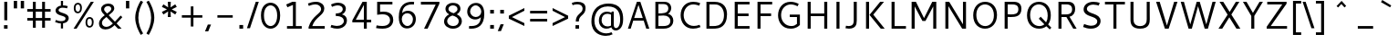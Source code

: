 SplineFontDB: 3.0
FontName: Cantarell-Regular
FullName: Cantarell Regular
FamilyName: Cantarell
Weight: Medium
Copyright: Copyright (c) 2009 Dave Crossland <dave@lab6.com>
UComments: "Cantarell is designed by Dave Crossland+AA0ACgAA-dave@lab6.com+AA0ACgAA-http://abattis.org/cantarell/" 
Version: 001.001
ItalicAngle: 0
UnderlinePosition: -233
UnderlineWidth: 116
Ascent: 1514
Descent: 534
LayerCount: 2
Layer: 0 0 "Back"  1
Layer: 1 0 "Fore"  0
XUID: [1021 472 1916768597 5236576]
FSType: 0
OS2Version: 0
OS2_WeightWidthSlopeOnly: 0
OS2_UseTypoMetrics: 1
CreationTime: 1236980653
ModificationTime: 1247126911
PfmFamily: 33
TTFWeight: 500
TTFWidth: 5
LineGap: 211
VLineGap: 0
OS2TypoAscent: 0
OS2TypoAOffset: 1
OS2TypoDescent: 0
OS2TypoDOffset: 1
OS2TypoLinegap: 211
OS2WinAscent: 0
OS2WinAOffset: 1
OS2WinDescent: 0
OS2WinDOffset: 1
HheadAscent: 0
HheadAOffset: 1
HheadDescent: 0
HheadDOffset: 1
OS2FamilyClass: 2050
OS2Vendor: 'ABAT'
DEI: 91125
LangName: 1033 "" "" "" "" "" "" "" "" "" "Dave Crossland" "" "http://abattis.org" "http://abattis.org" "Copyright (c) 2009 Dave Crossland <dave@lab6.com>+AAoACgAA-This font is free software: you can redistribute it and/or modify+AAoA-it under the terms of the GNU General Public License as published by+AAoA-the Free Software Foundation, either version 3 of the License, or+AAoA(at your option) any later version.+AAoACgAA-In summary, you are free to do anything you like with this font on+AAoA-your own computer, but if you redistribute modified versions to anyone+AAoA-at all, you must provide full source files to them when asked.+AAoACgAA-This font is distributed in the hope that it will be useful,+AAoA-but WITHOUT ANY WARRANTY; without even the implied warranty of+AAoA-MERCHANTABILITY or FITNESS FOR A PARTICULAR PURPOSE.  See the+AAoA-GNU General Public License for more details.+AAoACgAA-As a special exception, if you create a document which uses this font,+AAoA-and embed this font or unaltered portions of this font into the+AAoA-document, this font does not by itself cause the resulting document to+AAoA-be covered by the GNU General Public License. This exception does not+AAoA-however invalidate any other reasons why the document might be covered+AAoA-by the GNU General Public License. If you modify this font, you may+AAoA-extend this exception to your version of the font, but you are not+AAoA-obligated to do so. If you do not wish to do so, delete this exception+AAoA-statement from your version." "" "" "" "" "" "" "Cantarell" 
Encoding: UnicodeFull
Compacted: 1
UnicodeInterp: none
NameList: Adobe Glyph List
DisplaySize: -96
AntiAlias: 1
FitToEm: 1
WinInfo: 70 14 5
Grid
-2048 1511 m 0
 4096 1511 l 0
  Named: "quoteleft" 
-2048 1420.8 m 0
 4096 1420.8 l 0
  Named: "revprime" 
658 2538 m 0
 658 -1558 l 0
262 2538 m 0
 262 -1558 l 0
EndSplineSet
TeXData: 1 0 0 250299 125149 83433 441600 -782188 83433 783286 444596 497025 792723 393216 433062 380633 303038 157286 324010 404750 52429 2506097 1059062 262144
BeginChars: 1114112 388

StartChar: a
Encoding: 97 97 0
Width: 1069
VWidth: 2097
Flags: W
HStem: -20 129<355.979 640.04> 0 21G<764.556 889> 437 124<370.956 724> 871 136<235.112 647.101>
VStem: 123 163<175.576 365.47> 724 165<170.336 437 561 797.328>
LayerCount: 2
Back
SplineSet
507.414 1006.52 m 4
 580.836 1006.52 847.439 997.028 883.997 757.268 c 4
 888.384 728.491 889.043 699.316 889.043 670.182 c 4
 889.043 665.453 889.026 660.725 889.004 656 c 6
 886.004 0 l 5
 773.004 0 l 5x7c
 734.668 89.973 l 5
 668.899 29.9457 570.698 -19.9671 456.689 -19.9671 c 4
 266.486 -19.9671 122.836 114.776 122.836 261.593 c 4
 122.836 354.645 181.039 485.831 385.965 532.948 c 4
 451.386 547.99 537.745 557.586 724.004 560.599 c 5
 724.004 613 l 6
 724.004 622.859 724.109 632.762 724.109 642.666 c 4
 724.109 696.887 727.85 871.27 481.17 871.27 c 4xbc
 386.956 871.27 270.723 841.293 217.004 826 c 5
 186.004 946 l 5
 306.619 991.348 418.949 1006.35 507.414 1006.52 c 4
724.004 437.479 m 5
 527.693 434.531 398.584 439.171 325.004 362 c 4
 301.542 337.393 286.442 304.041 286.442 270.218 c 4
 286.442 186.91 382.104 108.915 501.376 108.915 c 4
 523.378 108.915 632.19 110.577 724.004 209.74 c 5
 724.004 437.479 l 5
EndSplineSet
Fore
SplineSet
507 1007 m 0xbc
 809 1007 889 857 889 660 c 2
 889 0 l 1
 773 0 l 1x7c
 735 90 l 1
 669 30 571 -20 457 -20 c 0
 267 -20 123 115 123 262 c 0
 123 510 404 561 724 561 c 1
 724 639 l 2
 724 727 713 871 481 871 c 0
 387 871 271 841 217 826 c 1
 186 946 l 1
 307 991 419 1007 507 1007 c 0xbc
724 437 m 1
 663 437 l 2
 510 437 286 427 286 270 c 0
 286 187 382 109 501 109 c 0xbc
 523 109 632 111 724 210 c 1
 724 437 l 1
EndSplineSet
Validated: 1
EndChar

StartChar: d
Encoding: 100 100 1
Width: 1188
VWidth: 2097
Flags: W
HStem: -20 135<452.693 781.734> 0 21G<875.29 998> 879 129<445.225 814.681> 1491 20G<834 998>
VStem: 130 160<291.385 711.238> 834 164<150.438 847.781 955 1511>
LayerCount: 2
Fore
SplineSet
130 477 m 0xbc
 130 826 335 1008 595 1008 c 0
 691 1008 768 984 834 955 c 1
 834 1511 l 1
 998 1511 l 1
 998 0 l 1
 884 0 l 1x7c
 857 62 l 1
 757 3 654 -20 567 -20 c 0
 371 -20 130 102 130 477 c 0xbc
621 115 m 0xbc
 706 115 782 143 834 171 c 1
 834 831 l 1
 785 853 705 879 619 879 c 0
 477 879 290 804 290 503 c 0
 290 188 489 115 621 115 c 0xbc
EndSplineSet
Validated: 1
EndChar

StartChar: e
Encoding: 101 101 2
Width: 1102
VWidth: 2097
Flags: W
HStem: -20 131<471.656 885.645> 417 124<297 813> 865 142<423.853 710.055>
VStem: 130 163<271.428 417 541 708.734> 813 159<541 754.559>
LayerCount: 2
Back
SplineSet
605.469 1007.06 m 4
 687.75 1007.06 910.955 986.74 960.409 701.903 c 4
 971.158 639.992 972 576.838 972 514 c 6
 972 417 l 5
 293 417 l 5
 303.311 275.531 420.448 110.991 664.233 110.991 c 4
 748.749 110.991 832.451 129.96 889 147 c 5
 918 35 l 5
 832.573 5.59987 722.617 -19.9723 601.601 -20.0001 c 4
 224.279 -20.0001 129.949 238.84 129.949 462.373 c 4
 129.949 845.182 373.346 1007.06 605.469 1007.06 c 4
570.328 864.734 m 4
 385.844 864.734 299.385 700.288 297 541 c 5
 813 541 l 5
 813.179 547.489 813.271 553.984 813.271 560.479 c 4
 813.271 825.046 667.506 864.734 570.328 864.734 c 4
EndSplineSet
Fore
SplineSet
605 1007 m 0
 953 1007 972 717 972 495 c 2
 972 417 l 1
 293 417 l 1
 293 276 420 111 664 111 c 0
 749 111 832 130 889 147 c 1
 918 35 l 1
 833 6 723 -20 602 -20 c 0
 225 -20 130 238 130 462 c 0
 130 845 373 1007 605 1007 c 0
570 865 m 0
 386 865 297 700 297 541 c 1
 813 541 l 1
 813 710 764 865 570 865 c 0
EndSplineSet
Validated: 1
EndChar

StartChar: h
Encoding: 104 104 3
Width: 1191
VWidth: 2097
Flags: W
HStem: 0 21G<190 354 843 1011> 860 146<462.351 764.198> 1491 20G<190 354>
VStem: 190 164<0 804.396 913 1511> 843 168<0 772.699>
LayerCount: 2
Back
SplineSet
618.128 860.24 m 4
 565.303 860.24 474.111 845.672 354 782.879 c 5
 354 0 l 5
 190 0 l 5
 190 1511 l 5
 354 1511 l 5
 354 913.032 l 5
 420.147 948.051 550.596 1006.4 681.659 1006.4 c 4
 796.461 1006.4 990.379 957.141 1009.05 678.574 c 4
 1010.96 649.997 1011.45 621.363 1011.45 592.717 c 4
 1011.45 570.812 1011.16 548.9 1011 527 c 6
 1007 0 l 5
 843 0 l 5
 842 595 l 6
 841.889 660.702 843.394 801.374 698.413 848.323 c 4
 672.518 856.709 645.387 860.24 618.128 860.24 c 4
EndSplineSet
Fore
SplineSet
618 860 m 0
 565 860 474 846 354 783 c 1
 354 0 l 1
 190 0 l 1
 190 1511 l 1
 354 1511 l 1
 354 913 l 1
 420 948 551 1006 682 1006 c 0
 1002 1006 1011 719 1011 567 c 2
 1011 0 l 1
 843 0 l 1
 843 597 l 2
 843 655 842 860 618 860 c 0
EndSplineSet
Validated: 1
EndChar

StartChar: i
Encoding: 105 105 4
Width: 524
VWidth: 2097
Flags: W
HStem: 0 21G<180 344> 968 20G<180 344> 1232 189<165 359>
VStem: 165 194<1232 1421> 180 164<0 988>
LayerCount: 2
Fore
SplineSet
165 1421 m 1xf0
 359 1421 l 1
 359 1232 l 1
 165 1232 l 1
 165 1421 l 1xf0
180 988 m 1xe8
 344 988 l 5
 344 0 l 1
 180 0 l 1
 180 988 l 1xe8
EndSplineSet
Validated: 1
EndChar

StartChar: n
Encoding: 110 110 5
Width: 1176
VWidth: 2097
Flags: W
HStem: 0 21G<180 344 832 996> 860 148<459.356 752.394> 968 20G<180 303.571>
VStem: 180 164<0 804.217> 832 164<0 774.36>
LayerCount: 2
Back
SplineSet
180 988 m 1
 295 988 l 1
 331 904 l 1
 485 988 604 1008 679 1008 c 0
 961 1008 997 788 997 589 c 2
 997 0 l 25
 832 0 l 1
 832 595 l 2
 832 657 835 860 608 860 c 0
 515 860 417 821 344 783 c 1
 344 0 l 1
 180 0 l 1
 180 988 l 1
EndSplineSet
Fore
SplineSet
180 988 m 1xb8
 295 988 l 1xb8
 331 904 l 1
 485 988 604 1008 679 1008 c 0
 961 1008 996 788 996 589 c 2
 996 0 l 25
 832 0 l 1
 832 200 832 400 832 600 c 0
 832 667 829 860 608 860 c 0xd8
 515 860 417 821 344 783 c 1
 344 0 l 1
 180 0 l 1
 180 988 l 1xb8
EndSplineSet
Validated: 1
EndChar

StartChar: o
Encoding: 111 111 6
Width: 1211
VWidth: 2097
Flags: W
HStem: -20 140<461.412 767.349> 867 140<447.645 750.28>
VStem: 130 160<307.781 702.989> 921 160<288.229 680.33>
LayerCount: 2
Fore
SplineSet
611 1007 m 0
 874 1007 1081 832 1081 514 c 0
 1081 183 877 -20 595 -20 c 0
 327 -20 130 167 130 483 c 0
 130 805 326 1007 611 1007 c 0
597 867 m 0
 446 867 290 746 290 511 c 0
 290 296 419 120 613 120 c 0
 785 120 921 263 921 481 c 0
 921 735 754 867 597 867 c 0
EndSplineSet
Validated: 1
EndChar

StartChar: s
Encoding: 115 115 7
Width: 1016
VWidth: 2097
Flags: W
HStem: -20 129<250.642 661.605> 879 128<387.264 810.305>
VStem: 154 170<651.393 821.563> 717 179<162.699 339.123>
LayerCount: 2
Fore
SplineSet
590 1007 m 0
 718 1007 770 988 841 967 c 1
 799 842 l 1
 734 860 663 879 563 879 c 0
 355 879 324 770 324 726 c 0
 324 549 896 591 896 283 c 0
 896 159 817 -20 466 -20 c 0
 392 -20 274 -4 130 55 c 1
 176 179 l 1
 308 130 387 109 473 109 c 0
 592 109 717 135 717 264 c 0
 717 453 154 378 154 709 c 0
 154 820 245 1007 590 1007 c 0
EndSplineSet
Validated: 1
EndChar

StartChar: bar
Encoding: 124 124 8
Width: 884
VWidth: 2097
Flags: W
VStem: 360 164<-308 1601>
LayerCount: 2
Fore
SplineSet
360 1601 m 1
 524 1601 l 1
 524 -308 l 1
 360 -308 l 1
 360 1601 l 1
EndSplineSet
Validated: 1
EndChar

StartChar: b
Encoding: 98 98 9
Width: 1183
VWidth: 2097
Flags: W
HStem: -20 129<370.865 734.804> 0 21G<190 312.696> 872 136<402.725 730.162> 1491 20G<190 354>
VStem: 190 164<137.962 839.763 941 1511> 894 160<271.482 696.453>
LayerCount: 2
Fore
SplineSet
190 1511 m 1x7c
 354 1511 l 1
 354 941 l 1
 425 978 516 1008 618 1008 c 0
 806 1008 1054 895 1054 506 c 0
 1054 174 857 -20 589 -20 c 0xbc
 483 -20 389 13 324 46 c 1
 304 0 l 1
 190 0 l 1
 190 1511 l 1x7c
562 872 m 0
 499 872 428 858 354 819 c 1
 354 155 l 1
 403 134 481 109 565 109 c 0
 707 109 894 187 894 477 c 0
 894 805 695 872 562 872 c 0
EndSplineSet
Validated: 1
EndChar

StartChar: l
Encoding: 108 108 10
Width: 564
VWidth: 2097
Flags: W
HStem: 0 21G<200 364> 1491 20G<200 364>
VStem: 200 164<0 1511>
LayerCount: 2
Fore
SplineSet
200 1511 m 1
 364 1511 l 1
 364 0 l 1
 200 0 l 1
 200 1511 l 1
EndSplineSet
Validated: 1
EndChar

StartChar: w
Encoding: 119 119 11
Width: 1685
VWidth: 2097
Flags: W
HStem: 0 21G<403.895 582.492 1092.43 1271.31> 968 20G<60 241.466 750.872 924.377 1443.53 1625>
VStem: 60 175<813 988> 1450 175<813 988>
DStem2: 235 988 60 988 0.334765 -0.942302<0 870.885> 503 159 576 0 0.292951 0.956127<0 711.387> 918 988 836 801 0.303774 -0.952744<153.254 869.068>
LayerCount: 2
Back
SplineSet
1450 988 m 1
 1625 988 l 1
 1893 159 l 1
 2147 988 l 1
 2308 988 l 1
 2572 160 l 1
 2840 988 l 1
 3015 988 l 1
 2654 0 l 1
 2489 0 l 1
 2226 801 l 1
 1966 0 l 1
 1801 0 l 1
 1450 988 l 1
EndSplineSet
Fore
SplineSet
60 988 m 1
 235 988 l 1
 503 159 l 1
 757 988 l 1
 918 988 l 1
 1182 160 l 1
 1450 988 l 1
 1625 988 l 1
 1264 0 l 1
 1099 0 l 1
 836 801 l 1
 576 0 l 1
 411 0 l 1
 60 988 l 1
EndSplineSet
Validated: 1
EndChar

StartChar: exclam
Encoding: 33 33 12
Width: 650
VWidth: 2097
Flags: W
HStem: 0 200<225 425> 1401 20G<240 410>
VStem: 225 200<0 200> 240 170<458 1421>
LayerCount: 2
Fore
SplineSet
225 200 m 1xe0
 425 200 l 1
 425 0 l 1
 225 0 l 1
 225 200 l 1xe0
240 1421 m 1xd0
 410 1421 l 1
 410 458 l 1
 240 458 l 1
 240 1421 l 1xd0
EndSplineSet
Validated: 1
EndChar

StartChar: space
Encoding: 32 32 13
Width: 560
VWidth: 2097
Flags: W
LayerCount: 2
EndChar

StartChar: u
Encoding: 117 117 14
Width: 1177
VWidth: 2097
Flags: W
HStem: -20 147<424.488 718.213> 0 21G<873.566 997> 968 20G<180 344 833 997>
VStem: 180 164<212.872 988> 833 164<182.783 988>
LayerCount: 2
Fore
SplineSet
833 988 m 1xb8
 997 988 l 1
 997 0 l 1
 882 0 l 1x78
 847 83 l 1
 693 -1 573 -20 498 -20 c 0
 216 -20 180 199 180 398 c 2
 180 988 l 1
 344 988 l 1
 344 386 l 2
 344 322 348 127 569 127 c 0
 663 127 760 166 833 204 c 1
 833 988 l 1xb8
EndSplineSet
Validated: 1
EndChar

StartChar: p
Encoding: 112 112 15
Width: 1177
VWidth: 2097
Flags: W
HStem: -20 129<363.319 728.99> 871 136<396.579 724.534> 968 20G<180 302.571>
VStem: 180 164<-531 33 140.219 835.929> 888 160<271.284 695.268>
LayerCount: 2
Fore
SplineSet
612 1007 m 0xd8
 802 1007 1048 892 1048 505 c 0
 1048 174 852 -20 583 -20 c 0
 487 -20 410 4 344 33 c 1
 344 -531 l 1
 180 -531 l 1
 180 988 l 1
 294 988 l 1xb8
 321 925 l 1
 422 984 525 1007 612 1007 c 0xd8
556 871 m 0xd8
 492 871 419 856 344 816 c 1
 344 157 l 1
 393 135 473 109 559 109 c 0
 701 109 888 187 888 477 c 0
 888 804 689 871 556 871 c 0xd8
EndSplineSet
Validated: 1
EndChar

StartChar: q
Encoding: 113 113 16
Width: 1176
VWidth: 2097
Flags: W
HStem: -20 136<451.952 778.934> 875 133<439.108 784.022> 968 20G<873.881 996>
VStem: 128 160<291.79 706.645> 832 164<-531 49 151.071 834.918>
LayerCount: 2
Fore
SplineSet
587 1008 m 0xd8
 641 1008 723 999 860 929 c 1
 881 988 l 1
 996 988 l 1xb8
 996 -531 l 1
 832 -531 l 1
 832 49 l 1
 760 11 668 -20 564 -20 c 0
 369 -20 128 100 128 488 c 0
 128 842 364 1008 587 1008 c 0xd8
597 875 m 0xd8
 412 875 288 733 288 504 c 0
 288 197 478 116 620 116 c 0
 684 116 757 131 832 171 c 1
 832 819 l 1
 700 873 620 875 597 875 c 0xd8
EndSplineSet
Validated: 1
EndChar

StartChar: m
Encoding: 109 109 17
Width: 1734
VWidth: 2097
Flags: W
HStem: 0 21G<180 344 782 946 1386 1550> 856 151<444.861 706.748 1012.83 1308.03> 968 20G<180 303.537>
VStem: 180 164<0 802.502> 782 164<0 775.231> 1386 164<0 776.371>
LayerCount: 2
Fore
SplineSet
575 856 m 0xdc
 529 856 472 847 344 780 c 1
 344 0 l 1
 180 0 l 1
 180 988 l 1
 295 988 l 1xbc
 330 906 l 1
 399 945 516 1007 640 1007 c 0
 782 1007 852 929 877 897 c 1
 949 937 1079 1006 1228 1006 c 0
 1485 1006 1550 831 1550 593 c 2
 1550 0 l 1
 1386 0 l 1
 1386 604 l 2
 1386 665 1381 856 1175 856 c 0
 1088 856 994 810 932 778 c 1
 946 719 946 655 946 586 c 2
 946 0 l 1
 782 0 l 1
 782 608 l 2
 782 667 774 856 575 856 c 0xdc
EndSplineSet
Validated: 1
EndChar

StartChar: c
Encoding: 99 99 18
Width: 1001
VWidth: 2097
Flags: W
HStem: -20 135<454.793 838.759> 865 141<440.471 845.781>
VStem: 130 159<289.382 710.203>
LayerCount: 2
Fore
SplineSet
130 471 m 0
 130 875 380 1006 609 1006 c 0
 704 1006 799 985 886 947 c 1
 846 827 l 1
 776 851 703 865 629 865 c 0
 467 865 289 793 289 506 c 0
 289 193 474 115 647 115 c 0
 711 115 775 127 835 148 c 1
 875 35 l 1
 769 -6 668 -20 590 -20 c 0
 386 -20 130 78 130 471 c 0
EndSplineSet
Validated: 1
EndChar

StartChar: t
Encoding: 116 116 19
Width: 775
VWidth: 2097
Flags: W
HStem: -20 128<412.725 685.065> 859 129<70 203 367 668>
VStem: 203 164<155.355 859 988 1271>
LayerCount: 2
Fore
SplineSet
705 17 m 1
 658 5 557 -20 479 -20 c 0
 256 -20 203 133 203 311 c 2
 203 859 l 1
 70 859 l 1
 70 988 l 1
 203 988 l 1
 203 1271 l 1
 367 1271 l 1
 367 988 l 1
 668 988 l 1
 668 859 l 1
 367 859 l 1
 367 313 l 2
 367 256 369 108 529 108 c 0
 560 108 576 111 682 129 c 1
 705 17 l 1
EndSplineSet
Validated: 1
EndChar

StartChar: r
Encoding: 114 114 20
Width: 801
VWidth: 2097
Flags: W
HStem: 0 21G<180 344> 867 140<408.073 753.583> 968 20G<180 303.378>
VStem: 180 164<0 822.41>
LayerCount: 2
Fore
SplineSet
326 914 m 1xb0
 396 966 492 1007 602 1007 c 0xd0
 667 1007 732 995 791 968 c 1xb0
 741 837 l 1
 689 857 635 867 579 867 c 0xd0
 496 867 414 842 344 798 c 1
 344 0 l 1
 180 0 l 1
 180 988 l 1
 295 988 l 1
 326 914 l 1xb0
EndSplineSet
Validated: 1
EndChar

StartChar: v
Encoding: 118 118 21
Width: 993
VWidth: 2097
Flags: W
HStem: 0 21G<403.996 588.024> 968 20G<65 251.206 751.77 928>
VStem: 65 180<808 988> 758 170<818 988>
LayerCount: 2
Back
SplineSet
918 988 m 5
 571 0 l 5
 411 0 l 5
 65 988 l 5
 235 988 l 5
 491 163 l 5
 748 988 l 5
 918 988 l 5
EndSplineSet
Fore
SplineSet
928 988 m 1
 581 0 l 1
 411 0 l 1
 65 988 l 1
 245 988 l 1
 501 163 l 1
 758 988 l 1
 928 988 l 1
EndSplineSet
Validated: 1
EndChar

StartChar: k
Encoding: 107 107 22
Width: 1073
VWidth: 2097
Flags: W
HStem: 0 21G<180 344 789.663 1003> 988 20G<777.126 977> 1491 20G<180 344>
VStem: 180 164<0 1511> 796 181<827 1008> 806 197<0 197>
DStem2: 547 563 360 546 0.629397 -0.777084<0 600.512> 360 546 547 563 0.686346 0.727275<140.71 635.248>
LayerCount: 2
Fore
SplineSet
180 1511 m 1xf0
 344 1511 l 1
 344 0 l 1
 180 0 l 1
 180 1511 l 1xf0
796 1008 m 1xf8
 977 1008 l 1xf8
 547 563 l 1
 1003 0 l 1
 806 0 l 1xf4
 360 546 l 1
 796 1008 l 1xf8
EndSplineSet
Validated: 1
EndChar

StartChar: j
Encoding: 106 106 23
Width: 524
VWidth: 2097
Flags: W
HStem: 968 20G<180 344> 1232 189<165 359>
VStem: 165 194<1232 1421> 180 164<-313.004 988>
LayerCount: 2
Fore
SplineSet
165 1421 m 5xe0
 359 1421 l 5
 359 1232 l 5
 165 1232 l 5
 165 1421 l 5xe0
180 988 m 5xd0
 344 988 l 5
 344 -137 l 6
 344 -247 341 -439 80 -534 c 5
 18 -410 l 5
 172 -337 180 -215 180 -154 c 6
 180 988 l 5xd0
EndSplineSet
Validated: 1
EndChar

StartChar: x
Encoding: 120 120 24
Width: 1048
VWidth: 2097
Flags: W
HStem: 0 21G<77 265.585 754.714 959> 968 20G<65 269.235 789.276 978>
VStem: 77 175<0 175 813 988> 769 190<0 190> 803 175<813 988>
DStem2: 255 988 65 988 0.580302 -0.814401<0 481.15 646.981 1102.9> 77 0 252 0 0.592141 0.805834<103.625 551.809 750.886 1226.06>
LayerCount: 2
Fore
SplineSet
65 988 m 1xf0
 255 988 l 1
 534 596 l 1
 803 988 l 1
 978 988 l 1xe8
 614 484 l 1
 959 0 l 1
 769 0 l 1
 504 371 l 1
 252 0 l 1
 77 0 l 1
 423 485 l 1
 65 988 l 1xf0
EndSplineSet
Validated: 1
EndChar

StartChar: z
Encoding: 122 122 25
Width: 1078
VWidth: 2097
Flags: W
HStem: 0 129<363 928> 859 129<150 688>
DStem2: 150 87 363 129 0.573177 0.819431<156.503 940.97>
LayerCount: 2
Fore
SplineSet
150 988 m 1
 903 988 l 1
 903 901 l 1
 363 129 l 1
 928 129 l 1
 928 0 l 1
 150 0 l 1
 150 87 l 1
 688 859 l 1
 150 859 l 1
 150 988 l 1
EndSplineSet
Validated: 1
EndChar

StartChar: y
Encoding: 121 121 26
Width: 1060
VWidth: 2097
Flags: HW
HStem: 968 20G<50 227.542 822.983 1000>
VStem: 50 170<818 988> 255 175<-531 -356> 830 170<818 988>
DStem2: 220 988 50 988 0.369516 -0.929224<0 895.457> 255 -531 430 -531 0.351326 0.936253<61.4821 532.892 736.311 1624.18>
LayerCount: 2
Back
SplineSet
50 988 m 5
 220 988 l 5
 536 150 l 5
 830 988 l 5
 1000 988 l 5
 430 -531 l 5
 255 -531 l 5
 458 -38 l 5
 50 988 l 5
EndSplineSet
Fore
SplineSet
50 988 m 1
 230 988 l 1
 546 150 l 1
 840 988 l 1
 1010 988 l 1
 440 -531 l 1
 265 -531 l 1
 463 -49 l 1
 50 988 l 1
EndSplineSet
Validated: 1
EndChar

StartChar: f
Encoding: 102 102 27
Width: 820
VWidth: 2097
Flags: W
HStem: 0 21G<278 444> 859 129<135 278 444 775> 1292 137<509.145 825.97>
VStem: 278 166<0 859 988 1228.02>
LayerCount: 2
Back
SplineSet
662.157 1291.8 m 4
 431.356 1291.8 443.949 1109.72 444 1082 c 6
 444.174 988 l 5
 775 988 l 5
 775 859 l 5
 444.412 859 l 5
 446 0 l 5
 280 0 l 5
 278.421 859 l 5
 135 859 l 5
 135 988 l 5
 278.184 988 l 5
 278 1088 l 6
 277.996 1090.19 277.993 1092.38 277.993 1094.57 c 4
 277.993 1152.47 279.945 1221.25 316.561 1285.61 c 4
 369.047 1377.87 474.406 1428.95 607.663 1428.95 c 4
 695.469 1428.95 784.548 1408.42 845 1390 c 5
 820 1268 l 5
 789.45 1276.44 725.294 1291.8 662.157 1291.8 c 4
EndSplineSet
Fore
SplineSet
662 1292 m 0
 454 1292 444 1145 444 1095 c 2
 444 988 l 1
 775 988 l 1
 775 859 l 1
 444 859 l 1
 444 0 l 1
 278 0 l 1
 278 859 l 1
 135 859 l 1
 135 988 l 1
 278 988 l 1
 278 1088 l 2
 278 1148 279 1220 317 1286 c 0
 369 1378 475 1429 608 1429 c 0
 696 1429 785 1408 845 1390 c 1
 820 1268 l 1
 789 1276 725 1292 662 1292 c 0
EndSplineSet
Validated: 1
EndChar

StartChar: G
Encoding: 71 71 28
Width: 1591
VWidth: 2097
Flags: W
HStem: -20 151<731.818 1170.88> 610 140<872 1276> 1282 150<716.79 1179.97>
VStem: 215 170<489.601 944.74> 1276 165<211.044 610>
LayerCount: 2
Fore
SplineSet
919 1432 m 0
 1102 1432 1261 1375 1376 1311 c 1
 1309 1184 l 1
 1225 1228 1079 1282 928 1282 c 0
 650 1282 385 1072 385 720 c 0
 385 377 632 131 962 131 c 0
 1103 131 1205 179 1276 247 c 1
 1276 610 l 1
 872 610 l 1
 872 750 l 1
 1441 750 l 1
 1441 192 l 1
 1388 132 1230 -20 922 -20 c 0
 431 -20 215 360 215 709 c 0
 215 1080 460 1432 919 1432 c 0
EndSplineSet
Validated: 1
EndChar

StartChar: H
Encoding: 72 72 29
Width: 1600
VWidth: 2097
Flags: W
HStem: 0 21G<290 460 1220 1390> 658 150<460 1220> 1401 20G<290 460 1220 1390>
VStem: 290 170<0 658 808 1421> 1220 170<0 658 808 1421>
LayerCount: 2
Fore
SplineSet
1220 1421 m 1
 1390 1421 l 1
 1390 0 l 1
 1220 0 l 1
 1220 658 l 1
 460 658 l 1
 460 0 l 1
 290 0 l 1
 290 1421 l 5
 460 1421 l 1
 460 808 l 1
 1220 808 l 1
 1220 1421 l 1
EndSplineSet
Validated: 1
EndChar

StartChar: g
Encoding: 103 103 30
Width: 1176
VWidth: 2097
Flags: W
HStem: -541 137<256.101 682.656> -20 135<451.956 782.861> 875 133<440.824 784.022> 968 20G<873.881 996>
VStem: 128 160<300.985 704.472> 832 164<-246.486 48 151.281 834.918>
LayerCount: 2
Back
SplineSet
587.127 1007.7 m 4xec
 641.624 1007.7 722.789 998.642 859.614 929.078 c 5
 881 988 l 5
 996 988 l 5xdc
 996 -48 l 6
 996 -128.017 1007.4 -430.092 668 -521 c 4
 616.294 -534.849 563.01 -541.189 509.54 -541.189 c 4
 402.576 -541.189 295.375 -515.422 204 -477 c 5
 250 -358 l 5
 334.061 -389.288 416.378 -404.158 487.891 -404.343 c 6
 489.226 -404.345 l 6
 587.574 -404.345 799.75 -373.583 827.486 -118.497 c 4
 831.707 -79.6752 832.008 -40.5671 832.008 -1.49561 c 6
 832 47.6156 l 5
 762.253 10.4786 670.297 -19.5908 570.654 -19.5908 c 4
 365.337 -19.5908 128.208 113.006 128.208 491.3 c 4
 128.208 892.231 419.898 1007.7 587.127 1007.7 c 4xec
597.112 874.842 m 4xec
 411.619 874.842 287.956 729.858 287.956 509.664 c 4
 287.956 294.207 396.676 115.331 617.254 115.331 c 4
 703.153 115.331 779.649 143.936 832 171.839 c 5
 832 819.298 l 5
 699.685 873.617 620.251 874.842 597.112 874.842 c 4xec
EndSplineSet
Fore
SplineSet
587 1008 m 0xec
 641 1008 723 999 860 929 c 1
 881 988 l 1
 996 988 l 1xdc
 996 -62 l 2
 996 -160 983 -541 510 -541 c 0
 403 -541 295 -515 204 -477 c 1
 250 -358 l 1
 306 -379 393 -404 489 -404 c 0
 819 -404 832 -138 832 -25 c 2
 832 48 l 1
 762 11 671 -20 571 -20 c 0
 366 -20 128 113 128 491 c 0
 128 892 420 1008 587 1008 c 0xec
597 875 m 0xec
 412 875 288 730 288 510 c 0
 288 295 396 115 617 115 c 0
 703 115 780 144 832 172 c 1
 832 819 l 1
 700 873 620 875 597 875 c 0xec
EndSplineSet
Validated: 1
EndChar

StartChar: O
Encoding: 79 79 31
Width: 1686
VWidth: 2097
Flags: W
HStem: -15 149<692.63 1084.39> 1287 149<679.765 1071.58>
VStem: 215 175<473.687 977.021> 1376 175<454.28 956.282>
LayerCount: 2
Fore
SplineSet
884 1436 m 0
 1262 1436 1551 1166 1551 727 c 0
 1551 284 1268 -15 877 -15 c 0
 542 -15 215 222 215 707 c 0
 215 1154 501 1436 884 1436 c 0
875 1287 m 0
 641 1287 390 1115 390 728 c 0
 390 365 610 134 890 134 c 0
 1121 134 1376 308 1376 709 c 0
 1376 1116 1108 1287 875 1287 c 0
EndSplineSet
Validated: 1
EndChar

StartChar: A
Encoding: 65 65 32
Width: 1383
VWidth: 2097
Flags: W
HStem: 0 21G<130 293.973 1154.03 1333> 413 149<482 965> 1401 20G<627.892 835.108>
VStem: 130 157<0 157> 1161 172<0 172>
DStem2: 130 0 287 0 0.334866 0.942266<52.5739 489.95 647.426 1381.45> 828 1421 724 1255 0.334866 -0.942266<121.59 855.283 1013.09 1450.47>
LayerCount: 2
Fore
SplineSet
635 1421 m 1
 828 1421 l 1
 1333 0 l 1
 1161 0 l 1
 1017 413 l 1
 431 413 l 1
 287 0 l 1
 130 0 l 1
 635 1421 l 1
724 1255 m 1
 482 562 l 1
 965 562 l 1
 724 1255 l 1
EndSplineSet
Validated: 1
EndChar

StartChar: L
Encoding: 76 76 33
Width: 1133
VWidth: 2097
Flags: W
HStem: 0 149<460 1098> 1401 20G<290 460>
VStem: 290 170<149 1421>
LayerCount: 2
Fore
SplineSet
290 1421 m 1
 460 1421 l 1
 460 149 l 1
 1098 149 l 1
 1098 0 l 1
 290 0 l 1
 290 1421 l 1
EndSplineSet
Validated: 1
EndChar

StartChar: E
Encoding: 69 69 34
Width: 1283
VWidth: 2097
Flags: W
HStem: 0 150<460 1123> 657 150<460 1068> 1271 150<460 1123>
VStem: 290 170<150 657 807 1271>
LayerCount: 2
Fore
SplineSet
290 0 m 1
 290 1421 l 1
 1123 1421 l 1
 1123 1271 l 1
 460 1271 l 1
 460 807 l 1
 1068 807 l 1
 1068 657 l 1
 460 657 l 1
 460 150 l 1
 1123 150 l 1
 1123 0 l 1
 290 0 l 1
EndSplineSet
Validated: 1
EndChar

StartChar: F
Encoding: 70 70 35
Width: 1248
VWidth: 2097
Flags: W
HStem: 0 21G<290 460> 657 150<460 1053> 1271 150<460 1113>
VStem: 290 170<0 657 807 1271>
LayerCount: 2
Fore
SplineSet
460 1271 m 1
 460 807 l 1
 1053 807 l 1
 1053 657 l 1
 460 657 l 1
 460 0 l 1
 290 0 l 1
 290 1421 l 1
 1113 1421 l 1
 1113 1271 l 1
 460 1271 l 1
EndSplineSet
Validated: 1
EndChar

StartChar: N
Encoding: 78 78 36
Width: 1659
VWidth: 2097
Flags: W
HStem: 0 21G<290 460 1221 1449> 1401 20G<290 518.019 1279 1449>
VStem: 290 170<0 1191> 1279 170<232 1421>
DStem2: 505 1421 460 1191 0.544914 -0.838492<168.332 1418.73>
LayerCount: 2
Fore
SplineSet
290 1421 m 1
 505 1421 l 1
 1279 232 l 1
 1279 1421 l 1
 1449 1421 l 1
 1449 0 l 1
 1234 0 l 1
 460 1191 l 1
 460 0 l 1
 290 0 l 1
 290 1421 l 1
EndSplineSet
Validated: 1
EndChar

StartChar: V
Encoding: 86 86 37
Width: 1401
VWidth: 2097
Flags: W
HStem: 0 180<635 846> 1401 20G<140 348.543 1147.46 1341>
VStem: 140 202<1219 1421> 1154 187<1234 1421>
DStem2: 342 1421 140 1421 0.328959 -0.944344<0 1305.49> 748 180 846 0 0.328959 0.944344<0 1305.49>
LayerCount: 2
Fore
SplineSet
140 1421 m 1
 342 1421 l 1
 748 180 l 1
 1154 1421 l 1
 1341 1421 l 1
 846 0 l 1
 635 0 l 1
 140 1421 l 1
EndSplineSet
Validated: 1
EndChar

StartChar: Z
Encoding: 90 90 38
Width: 1358
VWidth: 2097
Flags: W
HStem: 0 150<381 1298> 1271 150<185 1028>
DStem2: 155 111 381 150 0.608059 0.793892<168.383 1451.75>
LayerCount: 2
Fore
SplineSet
185 1421 m 1
 1271 1421 l 1
 1271 1312 l 1
 381 150 l 1
 1298 150 l 1
 1298 0 l 1
 155 0 l 1
 155 111 l 1
 1028 1271 l 1
 185 1271 l 1
 185 1421 l 1
EndSplineSet
Validated: 1
EndChar

StartChar: T
Encoding: 84 84 39
Width: 1210
VWidth: 2097
Flags: W
HStem: 0 21G<560 730> 1271 150<85 560 730 1205>
VStem: 560 170<0 1271>
LayerCount: 2
Fore
SplineSet
85 1421 m 1
 1205 1421 l 1
 1205 1271 l 1
 730 1271 l 1
 730 0 l 1
 560 0 l 1
 560 1271 l 1
 85 1271 l 1
 85 1421 l 1
EndSplineSet
Validated: 1
EndChar

StartChar: I
Encoding: 73 73 40
Width: 730
VWidth: 2097
Flags: W
HStem: 0 21G<320 490> 1401 20G<320 490>
VStem: 320 170<0 1421>
LayerCount: 2
Fore
SplineSet
320 1421 m 1
 490 1421 l 1
 490 0 l 1
 320 0 l 1
 320 1421 l 1
EndSplineSet
Validated: 1
EndChar

StartChar: X
Encoding: 88 88 41
Width: 1368
VWidth: 2097
Flags: W
HStem: 0 21G<110 333.322 1104.68 1338> 1401 20G<170 389.533 1073.95 1283>
VStem: 110 210<0 210> 170 206<1215 1421> 1087 196<1225 1421> 1118 220<0 220>
DStem2: 110 0 320 0 0.561003 0.827814<117.811 837.511 1085.75 1724.42> 376 1421 170 1421 0.560603 -0.828085<0 645.964 872.972 1592.68>
LayerCount: 2
Fore
SplineSet
1087 1421 m 1xd8
 1283 1421 l 1xd8
 833 746 l 1
 1338 0 l 1
 1118 0 l 1
 719 599 l 1
 320 0 l 1
 110 0 l 1xe4
 623 742 l 1
 170 1421 l 1
 376 1421 l 1
 738 886 l 1
 1087 1421 l 1xd8
EndSplineSet
Validated: 1
EndChar

StartChar: Y
Encoding: 89 89 42
Width: 1263
VWidth: 2097
Flags: W
HStem: 0 21G<569 739> 1401 20G<100 313.334 1020.39 1223>
VStem: 100 201<1220 1421> 569 170<0 673> 1033 190<1231 1421>
DStem2: 301 1421 100 1421 0.53122 -0.847234<0 689.628> 663 834 739 673 0.543251 0.83957<0 693.831>
LayerCount: 2
Fore
SplineSet
100 1421 m 1
 301 1421 l 1
 663 834 l 1
 1033 1421 l 1
 1223 1421 l 1
 739 673 l 1
 739 0 l 1
 569 0 l 1
 569 673 l 1
 100 1421 l 1
EndSplineSet
Validated: 1
EndChar

StartChar: K
Encoding: 75 75 43
Width: 1417
VWidth: 2097
Flags: W
HStem: 0 21G<290 460 1100.61 1337> 1401 20G<290 460 1068.6 1299>
VStem: 290 170<0 1421> 1086 213<1208 1421> 1118 219<0 219>
DStem2: 698 743 484 729 0.652051 -0.758175<0 837.186> 484 729 698 743 0.656341 0.754465<151.019 917.207>
LayerCount: 2
Fore
SplineSet
290 1421 m 1xe0
 460 1421 l 1
 460 0 l 1
 290 0 l 1
 290 1421 l 1xe0
1086 1421 m 1xf0
 1299 1421 l 1xf0
 698 743 l 1
 1337 0 l 1
 1118 0 l 1xe8
 484 729 l 1
 1086 1421 l 1xf0
EndSplineSet
Validated: 1
EndChar

StartChar: M
Encoding: 77 77 44
Width: 1884
VWidth: 2097
Flags: W
HStem: 0 21G<290 460 1504 1674> 1401 20G<290 540.58 1438.26 1674>
VStem: 290 170<0 1177> 1504 170<0 1177>
DStem2: 986 559 1067 407 0.473185 0.880963<0 789.545>
LayerCount: 2
Fore
SplineSet
290 1421 m 1
 530 1421 l 1
 986 559 l 1
 1449 1421 l 1
 1674 1421 l 1
 1674 0 l 1
 1504 0 l 1
 1504 1177 l 1
 1067 407 l 1
 897 407 l 1
 460 1177 l 1
 460 0 l 1
 290 0 l 1
 290 1421 l 1
EndSplineSet
Validated: 1
EndChar

StartChar: hyphen
Encoding: 45 45 45
Width: 1210
VWidth: 2097
Flags: W
HStem: 589 139<175 1035>
LayerCount: 2
Fore
SplineSet
175 728 m 1
 1035 728 l 1
 1035 589 l 1
 175 589 l 1
 175 728 l 1
EndSplineSet
Validated: 1
EndChar

StartChar: J
Encoding: 74 74 46
Width: 953
VWidth: 2097
Flags: W
HStem: -17 150<133.604 465.094> 1401 20G<573 743>
VStem: 573 170<234.74 1421>
LayerCount: 2
Fore
SplineSet
573 1421 m 5
 743 1421 l 5
 743 426 l 6
 743 292 728 193 645 106 c 4
 606 65 509 -17 306 -17 c 4
 240 -17 174 -9 110 7 c 5
 137 149 l 5
 183 138 231 133 278 133 c 4
 573 133 573 340 573 417 c 6
 573 1421 l 5
EndSplineSet
Validated: 1
EndChar

StartChar: R
Encoding: 82 82 47
Width: 1438
VWidth: 2097
Flags: W
HStem: 0 21G<290 461 1107.99 1311> 592 150<461 736> 1272 149<461 941.19>
VStem: 290 171<0 592 742 1272> 1058 170<852.984 1168.93> 1121 190<0 190>
DStem2: 910 611 736 592 0.548686 -0.836028<0 626.586>
LayerCount: 2
Fore
SplineSet
1228 1031 m 0xf8
 1228 850 1146 665 910 611 c 1
 1311 0 l 1
 1121 0 l 1xf4
 736 592 l 1
 461 592 l 1
 461 0 l 1
 290 0 l 1
 290 1421 l 1
 812 1421 l 2
 944 1421 1228 1405 1228 1031 c 0xf8
461 742 m 1
 706 742 l 2
 842 742 1058 759 1058 1012 c 0xf8
 1058 1258 835 1272 747 1272 c 2
 461 1272 l 1
 461 742 l 1
EndSplineSet
Validated: 1
EndChar

StartChar: D
Encoding: 68 68 48
Width: 1606
VWidth: 0
Flags: W
HStem: 0 150<460 963.964> 1271 150<460 967.861>
VStem: 290 170<150 1271> 1275 171<460.956 959.619>
LayerCount: 2
Back
SplineSet
290 1421 m 5
 687 1421 l 6
 796.369 1421 1446.05 1452.36 1446.05 753.511 c 4
 1446.05 -41.9381 783.275 0 598 0 c 6
 290 0 l 5
 290 1421 l 5
460 1271 m 5
 460 150 l 5
 667 150 l 6
 898.567 150 1275.42 187.855 1275.42 719.535 c 4
 1275.42 955.503 1167.54 1271 736 1271 c 6
 460 1271 l 5
EndSplineSet
Fore
SplineSet
460 1271 m 1
 460 150 l 1
 667 150 l 2
 828 150 1080 155 1209 411 c 0
 1237 465 1275 566 1275 720 c 0
 1275 1072 1057 1231 869 1263 c 0
 825 1271 780 1271 736 1271 c 2
 460 1271 l 1
730 1421 m 2
 1302 1421 1446 1060 1446 754 c 0
 1446 461 1338 124 964 30 c 0
 845 0 721 0 598 0 c 2
 290 0 l 1
 290 1421 l 1
 730 1421 l 2
EndSplineSet
Validated: 1
EndChar

StartChar: P
Encoding: 80 80 49
Width: 1339
VWidth: 2097
Flags: W
HStem: 0 21G<290 460> 589 149<460 926.593> 1271 150<460 951.759>
VStem: 290 170<0 596 742.827 1271> 1060 172<855.078 1168.16>
LayerCount: 2
Fore
SplineSet
290 1421 m 1
 759 1421 l 2
 902 1421 1232 1418 1232 1043 c 0
 1232 621 900 589 624 589 c 0
 569 589 515 592 460 596 c 1
 460 0 l 1
 290 0 l 1
 290 1421 l 1
460 746 m 1
 520 741 581 738 642 738 c 0
 827 738 1060 748 1060 1015 c 0
 1060 1256 859 1271 708 1271 c 2
 460 1271 l 1
 460 746 l 1
EndSplineSet
Validated: 1
EndChar

StartChar: B
Encoding: 66 66 50
Width: 1424
VWidth: 2097
Flags: W
HStem: 0 150<460 990.862> 696 118<460 860.441> 1291 130<460 923.251>
VStem: 290 170<150 684.135 814 1291> 1018 164<931.954 1205.47> 1130 169<266.888 557.722>
LayerCount: 2
Fore
SplineSet
460 1291 m 1xf8
 460 814 l 1
 669 820 1018 798 1018 1071 c 0
 1018 1159 975 1291 734 1291 c 2
 460 1291 l 1xf8
460 682 m 1
 460 150 l 1
 725 150 l 2
 843 150 1130 152 1130 413 c 0xf4
 1130 593 978 696 750 696 c 0
 721 696 692 694 460 682 c 1
290 1421 m 1
 791 1421 l 2
 1148 1421 1182 1153 1182 1079 c 0xf8
 1182 957 1081 826 998 794 c 1
 1175 762 1299 606 1299 431 c 0
 1299 302 1218 0 752 0 c 2
 290 0 l 1
 290 1421 l 1
EndSplineSet
Validated: 1
EndChar

StartChar: U
Encoding: 85 85 51
Width: 1582
VWidth: 2097
Flags: W
HStem: -20 147<630.417 1029.81> 1401 20G<290 460 1202 1370>
VStem: 290 170<285.182 1421> 1202 170<284.692 1421>
LayerCount: 2
Back
SplineSet
290 1421 m 5
 460 1421 l 5
 460 500 l 6
 460 406.32 466.12 318.109 535 240 c 4
 567.144 203.55 653 127 830 127 c 4
 1016.35 127 1150.68 211.395 1188.01 362.124 c 4
 1199.13 407.024 1200 453.742 1200 500 c 6
 1200 1421 l 5
 1370 1421 l 5
 1370 620 l 6
 1370 575.023 1371.6 529.728 1371.6 484.603 c 4
 1371.6 320.874 1355.71 -21 830 -21 c 4
 417.595 -21 330.029 200.326 306 300 c 4
 291.452 360.349 288.395 422.305 288.395 484.585 c 4
 288.395 529.716 290 575.017 290 620 c 6
 290 1421 l 5
EndSplineSet
Fore
SplineSet
290 1421 m 1
 460 1421 l 1
 460 500 l 2
 460 406 467 318 536 240 c 0
 568 204 654 127 831 127 c 0
 1017 127 1152 211 1189 362 c 0
 1200 407 1202 454 1202 500 c 2
 1202 1421 l 1
 1370 1421 l 1
 1370 485 1372 579 1372 485 c 0
 1372 321 1357 -20 831 -20 c 0
 419 -20 331 200 307 300 c 0
 292 358 290 425 290 487 c 2
 290 1421 l 1
EndSplineSet
Validated: 1
EndChar

StartChar: Q
Encoding: 81 81 52
Width: 1706
VWidth: 2097
Flags: W
HStem: -15 149<701.264 1111.61> 1287 149<680.834 1079.59>
VStem: 215 175<468.725 977.166> 1376 175<422.316 961.035>
DStem2: 1287 332 1191 227 0.726357 -0.687318<-429.148 0 154.252 414.13>
LayerCount: 2
Fore
SplineSet
886 1436 m 0
 1283 1436 1551 1152 1551 711 c 0
 1551 504 1494 339 1401 220 c 1
 1582 41 l 1
 1490 -56 l 1
 1303 121 l 1
 1174 19 1023 -15 888 -15 c 0
 514 -15 215 247 215 705 c 0
 215 1155 501 1436 886 1436 c 0
872 1287 m 0
 646 1287 390 1121 390 724 c 0
 390 338 633 134 908 134 c 0
 958 134 1080 141 1191 227 c 1
 876 525 l 1
 981 633 l 1
 1287 332 l 1
 1346 423 1376 539 1376 685 c 0
 1376 1156 1079 1287 872 1287 c 0
EndSplineSet
Validated: 1
EndChar

StartChar: W
Encoding: 87 87 53
Width: 2165
VWidth: 2097
Flags: W
HStem: 0 21G<576.765 769.88 1479.72 1673.16> 1401 20G<140 325.98 1030.97 1214.2 1919.19 2105>
VStem: 140 180<1241 1421> 1925 180<1241 1421>
DStem2: 320 1421 140 1421 0.297625 -0.954683<0 1246.14> 677 227 764 0 0.288672 0.957428<0 1044.99> 1208 1421 1113 1187 0.295997 -0.955189<195.395 1250.01> 1578 227 1667 0 0.294558 0.955633<0 1243.24>
LayerCount: 2
Fore
SplineSet
140 1421 m 1
 320 1421 l 1
 677 227 l 1
 1037 1421 l 1
 1208 1421 l 1
 1578 227 l 1
 1925 1421 l 1
 2105 1421 l 1
 1667 0 l 1
 1486 0 l 1
 1113 1187 l 1
 764 0 l 1
 583 0 l 1
 140 1421 l 1
EndSplineSet
Validated: 1
EndChar

StartChar: C
Encoding: 67 67 54
Width: 1451
VWidth: 2097
Flags: W
HStem: -20 156<788.41 1263.68> 1281 150<772.687 1247.17>
VStem: 275 170<490.592 940.816>
LayerCount: 2
Fore
SplineSet
986 1431 m 0
 1092 1431 1228 1412 1372 1355 c 1
 1320 1214 l 1
 1158 1270 1049 1281 981 1281 c 0
 650 1281 445 1007 445 710 c 0
 445 399 666 136 1018 136 c 0
 1114 136 1225 155 1339 196 c 1
 1391 70 l 1
 1247 8 1100 -20 975 -20 c 0
 539 -20 275 306 275 709 c 0
 275 1118 548 1431 986 1431 c 0
EndSplineSet
Validated: 1
EndChar

StartChar: S
Encoding: 83 83 55
Width: 1361
VWidth: 2097
Flags: W
HStem: -20 168<445.365 904.585> 1274 160<591.234 1091.19>
VStem: 269 185<942.967 1160.98> 1036 185<254.619 482.74>
LayerCount: 2
Fore
SplineSet
821 1434 m 0
 949 1434 1078 1406 1174 1377 c 1
 1119 1222 l 1
 1074 1235 932 1274 807 1274 c 0
 614 1274 454 1184 454 1050 c 0
 454 741 1221 856 1221 397 c 0
 1221 214 1073 -20 672 -20 c 0
 503 -20 377 22 240 76 c 1
 298 241 l 1
 481 173 609 148 693 148 c 0
 893 148 1036 235 1036 372 c 0
 1036 709 269 570 269 1022 c 0
 269 1242 484 1434 821 1434 c 0
EndSplineSet
Validated: 1
EndChar

StartChar: at
Encoding: 64 64 56
Width: 2100
VWidth: 2097
Flags: W
HStem: -427 142<778.852 1256.76> -115 135<1472 1661.75> -20 129<915.269 1236.31> 840 122<908.747 1266.73> 1238 161<825.604 1385.18>
VStem: 181 168<160.849 729.729> 601 152<276.38 670.869> 1281 155<142.498 811.038> 1795 168<208.851 833.377>
CounterMasks: 2 b8 0780
LayerCount: 2
Fore
SplineSet
1054 962 m 0xbf80
 1153 962 1239 933 1300 903 c 1
 1323 968 l 1
 1436 968 l 1
 1436 252 l 2
 1436 159 1437 20 1565 20 c 0
 1657 20 1795 143 1795 510 c 0
 1795 895 1656 1238 1100 1238 c 0
 499 1238 349 754 349 438 c 0
 349 -38 677 -285 1017 -285 c 0
 1132 -285 1231 -256 1309 -218 c 1
 1372 -337 l 1
 1271 -389 1144 -427 992 -427 c 0
 736 -427 181 -311 181 404 c 0
 181 858 374 1399 1142 1399 c 0
 1851 1399 1963 926 1963 530 c 0
 1963 -18 1682 -115 1545 -115 c 0xdf80
 1426 -115 1334 -45 1299 56 c 1
 1205 1 1110 -20 1029 -20 c 0
 783 -20 601 159 601 452 c 0
 601 752 782 962 1054 962 c 0xbf80
1077 840 m 0
 892 840 753 711 753 475 c 0
 753 235 901 109 1082 109 c 0xbf80
 1142 109 1211 123 1281 161 c 1
 1281 794 l 1
 1234 815 1159 840 1077 840 c 0
EndSplineSet
Validated: 1
EndChar

StartChar: question
Encoding: 63 63 57
Width: 1046
VWidth: 2097
Flags: W
HStem: 0 200<311 511> 1294 143<157.727 603.092>
VStem: 311 200<0 200> 326 170<392 567.677> 711 165<927.948 1196.15>
LayerCount: 2
Fore
SplineSet
311 200 m 1xe8
 511 200 l 1
 511 0 l 1
 311 0 l 1
 311 200 l 1xe8
423 1437 m 0
 701 1437 876 1327 876 1097 c 0
 876 693 496 754 496 392 c 1
 326 392 l 1xd8
 326 817 711 790 711 1069 c 0
 711 1155 660 1294 396 1294 c 0
 320 1294 214 1274 152 1247 c 1
 100 1369 l 1
 200 1418 313 1437 423 1437 c 0
EndSplineSet
Validated: 1
EndChar

StartChar: eight
Encoding: 56 56 58
Width: 1300
VWidth: 2097
Flags: W
HStem: -20 150<479.858 841.873> 1297 143<489.195 810.846>
VStem: 150 174<269.431 546.602> 230 167<984.599 1208.3> 906 164<978.802 1207.31> 975 175<258.075 546.273>
LayerCount: 2
Fore
SplineSet
643 1297 m 0xd8
 503 1297 397 1202 397 1097 c 0
 397 945 582 888 698 852 c 1
 818 927 906 988 906 1088 c 0
 906 1224 783 1297 643 1297 c 0xd8
620 726 m 1
 429 670 324 533 324 405 c 0
 324 261 455 130 663 130 c 0
 855 130 975 252 975 397 c 0xe4
 975 595 795 677 620 726 c 1
643 1440 m 0
 926 1440 1070 1308 1070 1093 c 0xd8
 1070 973 1000 886 869 792 c 1
 1067 703 1150 562 1150 409 c 0
 1150 197 975 -20 655 -20 c 0
 377 -20 150 150 150 390 c 0xe4
 150 551 263 710 434 791 c 1
 262 878 230 1020 230 1098 c 0xd0
 230 1283 385 1440 643 1440 c 0
EndSplineSet
Validated: 1
EndChar

StartChar: nine
Encoding: 57 57 59
Width: 1300
VWidth: 2097
Flags: W
HStem: -15 149<279.217 654.778> 524 140<492.556 813.334> 1301 140<501.617 787.622>
VStem: 171 164<822.018 1132.53> 962 167<670.275 1117.73>
CounterMasks: 1 e0
LayerCount: 2
Fore
SplineSet
666 1441 m 0
 850 1441 1129 1349 1129 835 c 0
 1129 167 772 -15 392 -15 c 0
 349 -15 309 -13 268 -9 c 1
 280 139 l 1
 316 135 352 134 388 134 c 0
 866 134 914 437 938 655 c 1
 852 563 729 524 617 524 c 0
 365 524 171 707 171 959 c 0
 171 1220 382 1441 666 1441 c 0
644 1301 m 0
 481 1301 335 1142 335 975 c 0
 335 800 486 664 654 664 c 0
 824 664 962 799 962 963 c 0
 962 1125 819 1301 644 1301 c 0
EndSplineSet
Validated: 1
EndChar

StartChar: six
Encoding: 54 54 60
Width: 1300
VWidth: 2097
Flags: W
HStem: -25 140<507.294 801.623> 792 140<483.987 801.895> 1283 149<646.27 1018.7>
VStem: 169 167<303.719 787.383> 963 164<286.163 634.007>
CounterMasks: 1 e0
LayerCount: 2
Fore
SplineSet
906 1432 m 0
 949 1432 989 1429 1030 1425 c 1
 1018 1277 l 1
 982 1281 947 1283 911 1283 c 0
 448 1283 377 980 355 794 c 1
 427 875 543 932 683 932 c 0
 943 932 1127 745 1127 482 c 0
 1127 208 930 -25 635 -25 c 0
 461 -25 169 57 169 577 c 0
 169 1250 526 1432 906 1432 c 0
644 792 m 0
 475 792 336 664 336 476 c 0
 336 293 472 115 654 115 c 0
 825 115 963 276 963 464 c 0
 963 665 810 792 644 792 c 0
EndSplineSet
Validated: 1
EndChar

StartChar: seven
Encoding: 55 55 61
Width: 1300
VWidth: 0
Flags: W
HStem: 0 21G<308 516.091> 1261 160<131 960>
VStem: 308 198<0 198>
DStem2: 308 0 506 0 0.450472 0.892791<89.1935 1419.52>
LayerCount: 2
Fore
SplineSet
131 1421 m 1
 1169 1421 l 1
 1169 1314 l 1
 506 0 l 1
 308 0 l 1
 960 1261 l 1
 131 1261 l 1
 131 1421 l 1
EndSplineSet
Validated: 1
EndChar

StartChar: five
Encoding: 53 53 62
Width: 1300
VWidth: 2097
Flags: W
HStem: -20 154<199.253 770.968> 744 152<399.939 773.69> 1271 150<398 1091>
VStem: 235 163<883 1271> 960 178<291.501 580.974>
CounterMasks: 1 e0
LayerCount: 2
Fore
SplineSet
235 1421 m 1
 1091 1421 l 1
 1091 1271 l 1
 398 1271 l 1
 398 883 l 1
 438 888 520 896 601 896 c 0
 1052 896 1138 614 1138 454 c 0
 1138 299 1055 -20 539 -20 c 0
 409 -20 287 -7 173 15 c 1
 205 166 l 1
 299 146 414 134 526 134 c 0
 879 134 960 316 960 437 c 0
 960 557 872 744 545 744 c 0
 483 744 389 738 235 720 c 1
 235 1421 l 1
EndSplineSet
Validated: 1
EndChar

StartChar: two
Encoding: 50 50 63
Width: 1300
VWidth: 0
Flags: W
HStem: 0 150<432 1132> 1284 147<353.364 789.65>
VStem: 929 177<917.487 1156.62>
LayerCount: 2
Back
SplineSet
198 1319 m 5
 319.275 1379.23 478.892 1431.04 642.162 1431.04 c 4
 928.274 1431.04 1106.15 1263.63 1106.15 1065.06 c 4
 1106.15 707.484 594.973 631.805 431.873 150 c 5
 1132 150 l 5
 1132 0 l 5
 225 0 l 5
 225 93 l 5
 379.879 577.282 779.574 774.777 881.258 906.367 c 4
 904.567 936.531 928.699 978.695 928.699 1035.06 c 4
 928.699 1169.71 786.056 1284.22 609.645 1284.22 c 4
 525.318 1284.22 439.587 1256.78 398.827 1244.22 c 6
 237 1192 l 5
 198 1319 l 5
EndSplineSet
Fore
SplineSet
188 1334 m 1
 318 1389 479 1431 642 1431 c 0
 928 1431 1106 1264 1106 1065 c 0
 1106 707 595 632 432 150 c 1
 1132 150 l 1
 1132 0 l 1
 225 0 l 1
 225 93 l 1
 418 695 929 793 929 1035 c 0
 929 1170 786 1284 610 1284 c 0
 514 1284 408 1263 237 1202 c 1
 188 1334 l 1
EndSplineSet
Validated: 1
EndChar

StartChar: three
Encoding: 51 51 64
Width: 1300
VWidth: 2097
Flags: W
HStem: -45 158<271.842 751.934> 684 146<472 718.126> 1284 154<354.703 760.246>
VStem: 864 172<953.024 1188.37> 925 173<261.938 536.266>
CounterMasks: 1 e0
LayerCount: 2
Fore
SplineSet
205 1336 m 1xf0
 296 1381 446 1438 607 1438 c 0
 855 1438 1036 1294 1036 1101 c 0xf0
 1036 951 948 828 818 778 c 1
 1020 724 1098 591 1098 436 c 0
 1098 147 864 -45 547 -45 c 0
 433 -45 306 -22 176 32 c 1
 224 170 l 1
 399 122 484 113 549 113 c 0
 752 113 925 227 925 399 c 0xe8
 925 498 864 684 472 684 c 1
 472 830 l 1
 785 830 864 977 864 1074 c 0
 864 1185 761 1284 586 1284 c 0
 463 1284 338 1237 260 1201 c 1
 205 1336 l 1xf0
EndSplineSet
Validated: 1
EndChar

StartChar: one
Encoding: 49 49 65
Width: 1300
VWidth: 0
Flags: W
HStem: 0 149<292 626 790 1120> 1401 20G<544.857 790>
VStem: 626 164<149 1257>
DStem2: 250 1281 314 1134 0.926232 0.376955<3.86648 339.216>
LayerCount: 2
Fore
SplineSet
594 1421 m 1
 790 1421 l 1
 790 149 l 1
 1120 149 l 1
 1120 0 l 1
 292 0 l 1
 292 149 l 1
 626 149 l 1
 626 1257 l 1
 314 1134 l 1
 250 1281 l 1
 594 1421 l 1
EndSplineSet
Validated: 1
EndChar

StartChar: zero
Encoding: 48 48 66
Width: 1300
VWidth: 2097
Flags: W
HStem: -20 150<508.245 797.915> 1287 153<497.259 801.518>
VStem: 111 168<424.646 1015.17> 1021 168<420.686 1003.26>
LayerCount: 2
Fore
SplineSet
649 1287 m 0
 501 1287 279 1159 279 730 c 0
 279 268 500 130 652 130 c 0
 800 130 1021 262 1021 722 c 0
 1021 1158 798 1287 649 1287 c 0
649 1440 m 0
 865 1440 1189 1283 1189 726 c 0
 1189 142 867 -20 652 -20 c 0
 436 -20 111 145 111 728 c 0
 111 1283 434 1440 649 1440 c 0
EndSplineSet
Validated: 1
EndChar

StartChar: four
Encoding: 52 52 67
Width: 1300
VWidth: 0
Flags: W
HStem: 0 21G<768 932> 344 150<316 768 932 1180> 1401 20G<682.104 932>
VStem: 768 164<0 344 494 1259>
DStem2: 120 456 316 494 0.511218 0.859451<132.858 1021.41>
LayerCount: 2
Fore
SplineSet
694 1421 m 1
 932 1421 l 1
 932 494 l 1
 1180 494 l 1
 1180 344 l 1
 932 344 l 1
 932 0 l 1
 768 0 l 1
 768 344 l 1
 120 344 l 1
 120 456 l 1
 694 1421 l 1
768 1259 m 1
 316 494 l 1
 768 494 l 1
 768 1259 l 1
EndSplineSet
Validated: 1
EndChar

StartChar: period
Encoding: 46 46 68
Width: 570
VWidth: 2097
Flags: W
HStem: 0 210<180 390>
VStem: 180 210<0 210>
LayerCount: 2
Fore
SplineSet
180 210 m 1
 390 210 l 1
 390 0 l 1
 180 0 l 1
 180 210 l 1
EndSplineSet
Validated: 1
EndChar

StartChar: comma
Encoding: 44 44 69
Width: 570
VWidth: 2097
Flags: W
HStem: -220 390<200 222>
VStem: 42 180<-220 -40> 200 180<-10 170>
DStem2: 42 -220 222 -220 0.375484 0.926829<67.5872 420.79>
LayerCount: 2
Fore
SplineSet
200 170 m 1xa0
 380 170 l 1xa0
 222 -220 l 1
 42 -220 l 1xc0
 200 170 l 1xa0
EndSplineSet
Validated: 1
EndChar

StartChar: bracketleft
Encoding: 91 91 70
Width: 758
VWidth: 2097
Flags: W
HStem: -410 149<414 708> 1362 149<414 708>
VStem: 250 458<-410 -261 1362 1511> 250 164<-261 1362>
LayerCount: 2
Fore
SplineSet
250 1511 m 1xe0
 708 1511 l 1
 708 1362 l 1xe0
 414 1362 l 1
 414 -261 l 1xd0
 708 -261 l 1
 708 -410 l 1
 250 -410 l 1
 250 1511 l 1xe0
EndSplineSet
Validated: 1
EndChar

StartChar: bracketright
Encoding: 93 93 71
Width: 758
VWidth: 2097
Flags: W
HStem: -410 149<50 344> 1362 149<50 344>
VStem: 50 458<-410 -261 1362 1511> 344 164<-261 1362>
LayerCount: 2
Fore
SplineSet
50 1511 m 1xe0
 508 1511 l 1
 508 -410 l 1
 50 -410 l 1
 50 -261 l 1xe0
 344 -261 l 1
 344 1362 l 1xd0
 50 1362 l 1
 50 1511 l 1xe0
EndSplineSet
Validated: 1
EndChar

StartChar: parenleft
Encoding: 40 40 72
Width: 742
VWidth: 2097
Flags: W
VStem: 220 175<234.571 914.704>
LayerCount: 2
Fore
SplineSet
530 1548 m 1
 662 1479 l 1
 531 1260 395 937 395 574 c 0
 395 215 530 -107 662 -324 c 1
 533 -408 l 1
 401 -191 220 182 220 576 c 0
 220 965 398 1332 530 1548 c 1
EndSplineSet
Validated: 1
EndChar

StartChar: parenright
Encoding: 41 41 73
Width: 742
VWidth: 2097
Flags: W
VStem: 347 175<234.825 914.59>
LayerCount: 2
Fore
SplineSet
212 1548 m 1
 344 1332 522 965 522 576 c 0
 522 184 340 -193 209 -408 c 1
 80 -324 l 1
 212 -107 347 215 347 574 c 0
 347 936 210 1261 80 1479 c 1
 212 1548 l 1
EndSplineSet
Validated: 1
EndChar

StartChar: slash
Encoding: 47 47 74
Width: 726
VWidth: 2097
Flags: W
HStem: 1401 20G<529.435 706>
VStem: 40 170<-90 80> 536 170<1251 1421>
DStem2: 40 -90 210 -90 0.311886 0.95012<53.0206 1590.33>
LayerCount: 2
Fore
SplineSet
536 1421 m 1
 706 1421 l 1
 210 -90 l 1
 40 -90 l 1
 536 1421 l 1
EndSplineSet
Validated: 1
EndChar

StartChar: backslash
Encoding: 92 92 75
Width: 726
VWidth: 2097
Flags: W
HStem: 1401 20G<20 196.565>
VStem: 20 170<1251 1421> 516 170<-90 80>
DStem2: 190 1421 20 1421 0.311886 -0.95012<0 1537.31>
LayerCount: 2
Fore
SplineSet
20 1421 m 1
 190 1421 l 1
 686 -90 l 1
 516 -90 l 1
 20 1421 l 1
EndSplineSet
Validated: 1
EndChar

StartChar: plus
Encoding: 43 43 76
Width: 1400
VWidth: 2097
Flags: W
HStem: 589 138<125 626 774 1275>
VStem: 626 148<83 589 727 1233>
LayerCount: 2
Fore
SplineSet
626 1233 m 1
 774 1233 l 1
 774 727 l 1
 1275 727 l 1
 1275 589 l 1
 774 589 l 1
 774 83 l 1
 626 83 l 1
 626 589 l 1
 125 589 l 1
 125 727 l 1
 626 727 l 1
 626 1233 l 1
EndSplineSet
Validated: 1
EndChar

StartChar: asterisk
Encoding: 42 42 77
Width: 1196
VWidth: 2097
Flags: W
HStem: 1401 20G<513 683>
LayerCount: 2
Fore
SplineSet
513 1421 m 1
 683 1421 l 1
 665 1102 l 1
 931 1277 l 1
 1016 1129 l 1
 732 988 l 1
 1016 843 l 1
 931 695 l 1
 665 870 l 1
 683 552 l 1
 513 552 l 1
 531 870 l 1
 265 695 l 1
 180 843 l 1
 465 988 l 1
 180 1129 l 1
 265 1277 l 1
 531 1102 l 1
 513 1421 l 1
EndSplineSet
Validated: 1
EndChar

StartChar: numbersign
Encoding: 35 35 78
Width: 1402
VWidth: 2097
Flags: W
HStem: 378 150<47 363 523 881 1041 1357> 880 150<45 363 523 881 1041 1357> 1401 20G<363 523 881 1041>
VStem: 363 160<-30 378 528 880 1030 1421> 881 160<-30 378 528 880 1030 1421>
LayerCount: 2
Fore
SplineSet
363 1421 m 1
 523 1421 l 1
 523 1030 l 1
 881 1030 l 1
 881 1421 l 1
 1041 1421 l 1
 1041 1030 l 1
 1357 1030 l 1
 1357 880 l 1
 1041 880 l 1
 1041 528 l 1
 1357 528 l 1
 1357 378 l 1
 1041 378 l 1
 1041 -30 l 1
 881 -30 l 1
 881 378 l 1
 523 378 l 1
 523 -30 l 1
 363 -30 l 1
 363 378 l 1
 47 378 l 1
 47 528 l 1
 363 528 l 1
 363 880 l 1
 45 880 l 1
 45 1030 l 1
 363 1030 l 1
 363 1421 l 1
523 880 m 1
 523 528 l 1
 881 528 l 1
 881 880 l 1
 523 880 l 1
EndSplineSet
Validated: 1
EndChar

StartChar: dollar
Encoding: 36 36 79
Width: 1200
VWidth: 2097
Flags: W
HStem: 1491 20G<552 673>
VStem: 251 170<902.393 1069.39> 552 121<-65 225 1251 1511> 814 179<409.068 590.123>
LayerCount: 2
Fore
SplineSet
552 1511 m 1
 673 1511 l 1
 673 1251 l 1
 799 1251 849 1237 938 1211 c 1
 896 1086 l 1
 831 1104 760 1123 660 1123 c 0
 452 1123 421 1021 421 977 c 0
 421 800 993 842 993 534 c 0
 993 424 931 267 673 232 c 1
 673 -65 l 1
 552 -65 l 1
 552 225 l 1
 478 225 364 244 227 300 c 1
 273 424 l 1
 399 371 466 354 552 354 c 0
 697 354 814 386 814 515 c 0
 814 704 251 629 251 960 c 0
 251 1055 317 1200 552 1240 c 1
 552 1511 l 1
EndSplineSet
Validated: 1
EndChar

StartChar: semicolon
Encoding: 59 59 80
Width: 570
VWidth: 2097
Flags: W
HStem: 783 210<180 390>
VStem: 42 180<-220 -40> 180 210<783 993> 200 180<-10 170>
DStem2: 42 -220 222 -220 0.375484 0.926829<67.5872 420.79>
LayerCount: 2
Fore
SplineSet
200 170 m 1x90
 380 170 l 1x90
 222 -220 l 1
 42 -220 l 1xc0
 200 170 l 1x90
180 993 m 1xa0
 390 993 l 1
 390 783 l 1
 180 783 l 1
 180 993 l 1xa0
EndSplineSet
Validated: 1
EndChar

StartChar: colon
Encoding: 58 58 81
Width: 570
VWidth: 2097
Flags: W
HStem: 0 210<180 390> 783 210<180 390>
VStem: 180 210<0 210 783 993>
LayerCount: 2
Fore
SplineSet
180 210 m 1
 390 210 l 1
 390 0 l 1
 180 0 l 1
 180 210 l 1
180 993 m 1
 390 993 l 1
 390 783 l 1
 180 783 l 1
 180 993 l 1
EndSplineSet
Validated: 1
EndChar

StartChar: equal
Encoding: 61 61 82
Width: 1400
VWidth: 2097
Flags: W
HStem: 351 150<220 1180> 804 150<220 1180>
LayerCount: 2
Fore
SplineSet
220 501 m 1
 1180 501 l 1
 1180 351 l 1
 220 351 l 1
 220 501 l 1
220 954 m 1
 1180 954 l 1
 1180 804 l 1
 220 804 l 1
 220 954 l 1
EndSplineSet
Validated: 1
EndChar

StartChar: quotedbl
Encoding: 34 34 83
Width: 795
VWidth: 2097
Flags: W
HStem: 1083 428<110 295 500 685>
VStem: 110 185<1083 1511> 500 185<1083 1511>
LayerCount: 2
Fore
SplineSet
500 1511 m 1
 685 1511 l 1
 685 1083 l 1
 500 1083 l 1
 500 1511 l 1
110 1511 m 1
 295 1511 l 1
 295 1083 l 1
 110 1083 l 1
 110 1511 l 1
EndSplineSet
Validated: 1
EndChar

StartChar: quotesingle
Encoding: 39 39 84
Width: 405
VWidth: 2097
Flags: W
HStem: 1083 428<110 295>
VStem: 110 185<1083 1511>
LayerCount: 2
Fore
SplineSet
110 1511 m 1
 295 1511 l 1
 295 1083 l 1
 110 1083 l 1
 110 1511 l 1
EndSplineSet
Validated: 1
EndChar

StartChar: underscore
Encoding: 95 95 85
Width: 1160
VWidth: 2097
Flags: W
HStem: 0 150<150 1010>
LayerCount: 2
Fore
SplineSet
150 150 m 1
 1010 150 l 1
 1010 0 l 1
 150 0 l 1
 150 150 l 1
EndSplineSet
Validated: 1
EndChar

StartChar: percent
Encoding: 37 37 86
Width: 1329
VWidth: 2097
Flags: W
HStem: 0 21G<85 268.638> 66 93<893.918 1078.22> 527 96<890.68 1079.51> 806 94<235.831 420.136> 1268 95<232.584 421.384> 1401 20G<1040.36 1224>
VStem: 85 170<0 170> 98 98<939.784 1232.2> 457 97<937.478 1233.05> 757 97<198.881 491.307> 1054 170<1251 1421> 1115 98<196.604 492.124>
DStem2: 85 0 255 0 0.563391 0.82619<95.7765 1719.94>
LayerCount: 2
Fore
SplineSet
326 1268 m 0xfdc0
 267 1268 196 1233 196 1094 c 0
 196 929 275 900 327 900 c 0
 383 900 457 933 457 1089 c 0
 457 1241 380 1268 326 1268 c 0xfdc0
327 1363 m 0
 411 1363 554 1326 554 1092 c 0
 554 910 453 806 326 806 c 0
 211 806 98 873 98 1093 c 0
 98 1277 213 1363 327 1363 c 0
984 527 m 0
 925 527 854 492 854 353 c 0
 854 188 933 159 985 159 c 0
 1041 159 1115 192 1115 348 c 0xfcd0
 1115 500 1038 527 984 527 c 0
985 623 m 0
 1069 623 1213 585 1213 351 c 0
 1213 169 1111 66 984 66 c 0
 869 66 757 132 757 352 c 0
 757 536 871 623 985 623 c 0
1054 1421 m 1xfee0
 1224 1421 l 1
 255 0 l 1
 85 0 l 1
 1054 1421 l 1xfee0
EndSplineSet
Validated: 1
EndChar

StartChar: braceright
Encoding: 125 125 87
Width: 798
VWidth: 2097
Flags: W
HStem: -412 129<82.666 163.946> 1382 129<82.666 167.303>
VStem: 496 212<374 724>
LayerCount: 2
Fore
SplineSet
86 1511 m 1
 175 1504 417 1449 451 1080 c 0
 456 1025 458 970 465 916 c 0
 490 724 594 637 708 618 c 1
 708 480 l 1
 667 473 628 457 594 432 c 0
 450 327 465 140 451 6 c 0
 415 -354 163 -406 86 -412 c 1
 56 -283 l 1
 131 -273 200 -227 242 -163 c 0
 369 32 227 375 496 549 c 1
 227 723 372 1064 242 1262 c 0
 200 1326 131 1372 56 1382 c 1
 86 1511 l 1
EndSplineSet
Validated: 1
EndChar

StartChar: asciitilde
Encoding: 126 126 88
Width: 1400
VWidth: 2097
Flags: W
HStem: 1239 122<795.888 938.062> 1421 122<501.791 644.112>
VStem: 356 108<1254.01 1387.72> 976 108<1390.07 1530.26>
LayerCount: 2
Fore
SplineSet
876 1361 m 0
 951 1361 961 1465 976 1545 c 1
 1084 1528 l 1
 1060 1408 1044 1239 882 1239 c 0
 723 1239 648 1421 564 1421 c 0
 489 1421 478 1318 464 1241 c 1
 356 1256 l 1
 380 1376 396 1543 558 1543 c 0
 717 1543 792 1361 876 1361 c 0
EndSplineSet
Validated: 1
EndChar

StartChar: grave
Encoding: 96 96 89
Width: 1122
VWidth: 2097
Flags: W
HStem: 1168 418
VStem: 274 575
LayerCount: 2
Fore
SplineSet
345 1586 m 25
 849 1276 l 25
 786 1168 l 25
 274 1463 l 25
 345 1586 l 25
EndSplineSet
Validated: 1
EndChar

StartChar: asciicircum
Encoding: 94 94 90
Width: 1479
VWidth: 2097
Flags: W
HStem: 1167 374
VStem: 443 538
DStem2: 443 1246 531 1167 0.691 0.722855<3.70248 270.453> 725 1541 712 1363 0.666947 -0.745105<123.958 383.839>
LayerCount: 2
Fore
SplineSet
725 1541 m 1
 981 1255 l 1
 888 1167 l 1
 712 1363 l 1
 531 1167 l 1
 443 1246 l 1
 725 1541 l 1
EndSplineSet
Validated: 1
EndChar

StartChar: ampersand
Encoding: 38 38 91
Width: 1589
VWidth: 2097
Flags: W
HStem: -47 147<446.811 761.463> 0 21G<1230.7 1453> 1297 143<549.959 817.593>
VStem: 180 167<197.099 467.206> 302 167<1001.69 1222.71> 874 166<1036.62 1243.16> 1250 203<0 203>
DStem2: 635 871 504 770 0.684581 -0.728937<-287.574 -16.0575 135.831 639.993 781.745 781.745> 1076 401 1170 301 0.667704 0.744427<0 470.571>
LayerCount: 2
Fore
SplineSet
707 1440 m 0xae
 913 1440 1040 1323 1040 1175 c 0
 1040 999 858 876 728 772 c 1
 1076 401 l 1
 1399 754 l 1
 1492 660 l 1
 1170 301 l 1
 1453 0 l 1
 1250 0 l 1x6e
 1056 201 l 1
 954 100 799 -47 536 -47 c 0
 309 -47 180 95 180 282 c 0xb6
 180 541 408 695 504 770 c 1
 413 864 302 969 302 1123 c 0
 302 1313 484 1440 707 1440 c 0xae
690 1297 m 0
 570 1297 469 1213 469 1114 c 0
 469 1021 548 964 635 871 c 1
 782 985 874 1042 874 1143 c 0
 874 1223 802 1297 690 1297 c 0
601 671 m 1
 484 578 347 481 347 327 c 0
 347 203 450 100 593 100 c 0xb6
 756 100 885 226 960 299 c 1
 601 671 l 1
EndSplineSet
Validated: 1
EndChar

StartChar: less
Encoding: 60 60 92
Width: 1073
VWidth: 2097
Flags: W
HStem: 120 165<808 973> 973 155<818 973>
DStem2: 100 698 274 621 0.897083 0.441862<122.069 904.665> 274 621 100 533 0.903949 -0.427641<0 775.547>
LayerCount: 2
Fore
SplineSet
973 1128 m 1
 973 973 l 1
 274 621 l 1
 973 285 l 1
 973 120 l 1
 100 533 l 1
 100 698 l 1
 973 1128 l 1
EndSplineSet
Validated: 1
EndChar

StartChar: greater
Encoding: 62 62 93
Width: 1073
VWidth: 2097
Flags: W
HStem: 120 165<100 265> 973 155<100 255>
DStem2: 100 1128 100 973 0.897083 -0.441862<68.4886 851.085> 100 285 100 120 0.903949 0.427641<0 775.547>
LayerCount: 2
Fore
SplineSet
100 1128 m 1
 973 698 l 1
 973 533 l 1
 100 120 l 1
 100 285 l 1
 799 621 l 1
 100 973 l 1
 100 1128 l 1
EndSplineSet
Validated: 1
EndChar

StartChar: braceleft
Encoding: 123 123 94
Width: 798
VWidth: 2097
Flags: W
HStem: -412 129<634.054 715.334> 1382 129<630.697 715.334>
VStem: 90 212<374 724>
LayerCount: 2
Back
SplineSet
90 619 m 5
 204.179 638.202 308.002 725.451 333.354 917.293 c 4
 340.528 971.587 341.964 1026.47 347 1081 c 4
 381.05 1449.63 623.185 1505.27 712 1512 c 5
 742 1383 l 5
 666.611 1372.59 597.735 1326.64 556 1263 c 4
 426.47 1065.48 570.432 724.538 301.727 550.09 c 5
 570.345 376.373 429.108 33.1994 556 -162 c 4
 597.506 -225.849 666.514 -271.942 742 -282 c 5
 712 -411 l 5
 634.734 -404.6 383.387 -353.22 347 7 c 4
 333.433 141.308 348.454 328.573 204.364 433.387 c 4
 170.661 457.903 131.154 474.416 90 481 c 5
 90 619 l 5
  Spiro
    90 619 v
    198.105 662.169 o
    284.438 759.088 o
    333.354 917.293 o
    338.957 971.694 o
    342.822 1026.44 o
    347 1081 o
    436.894 1354.89 o
    585.615 1479.25 o
    712 1512 v
    742 1383 v
    669.615 1361.44 o
    605.96 1320.03 o
    556 1263 o
    492.244 1029.41 o
    458.22 768.307 o
    301.727 550.09 v
    458.766 331.896 o
    493.397 70.5089 o
    556 -162 o
    605.837 -219.203 o
    669.521 -260.639 o
    742 -282 v
    712 -411 v
    591.266 -379.9 o
    440.495 -259.862 o
    347 7 o
    336.026 153.791 o
    302.31 306.249 o
    204.364 433.387 o
    168.917 455.145 o
    130.411 471.191 o
    90 481 v
    0 0 z
  EndSpiro
EndSplineSet
Fore
SplineSet
90 618 m 1
 204 637 308 724 333 916 c 0
 340 970 342 1025 347 1080 c 0
 381 1449 623 1504 712 1511 c 1
 742 1382 l 1
 667 1372 598 1326 556 1262 c 0
 426 1064 571 723 302 549 c 1
 571 375 429 32 556 -163 c 0
 598 -227 667 -273 742 -283 c 1
 712 -412 l 1
 635 -406 383 -354 347 6 c 0
 333 140 348 327 204 432 c 0
 170 457 131 473 90 480 c 1
 90 618 l 1
EndSplineSet
Validated: 1
EndChar

StartChar: sterling
Encoding: 163 163 95
Width: 1300
VWidth: 2097
Flags: W
HStem: 0 135<152 396 560 1148> 662 135<220 396 560 1090> 1295 136<710.13 1079.81>
VStem: 396 164<135 662 797 1138.28>
CounterMasks: 1 e0
LayerCount: 2
Fore
SplineSet
152 135 m 1
 396 135 l 1
 396 662 l 1
 220 662 l 1
 220 797 l 1
 396 797 l 1
 396 938 l 2
 396 1332 659 1431 882 1431 c 0
 964 1431 1045 1416 1117 1393 c 1
 1069 1271 l 1
 1017 1285 960 1295 904 1295 c 0
 588 1295 560 1064 560 911 c 2
 560 797 l 1
 1090 797 l 1
 1090 662 l 1
 560 662 l 1
 560 135 l 1
 1148 135 l 1
 1148 0 l 1
 152 0 l 1
 152 135 l 1
EndSplineSet
Validated: 1
EndChar

StartChar: exclamdown
Encoding: 161 161 96
Width: 650
VWidth: 2097
Flags: W
HStem: 1121 200<225 425>
VStem: 225 200<1121 1321> 240 170<-410 863>
LayerCount: 2
Fore
SplineSet
240 863 m 1xa0
 410 863 l 1
 410 -410 l 1
 240 -410 l 1
 240 863 l 1xa0
225 1321 m 1xc0
 425 1321 l 1
 425 1121 l 1
 225 1121 l 1
 225 1321 l 1xc0
EndSplineSet
Validated: 1
EndChar

StartChar: cent
Encoding: 162 162 97
Width: 1021
VWidth: 2097
Flags: W
HStem: 229 131<482.699 543 664 852.185> 1491 20G<543 664>
VStem: 150 159<534.19 943.664> 543 121<-65 229 1241 1511>
LayerCount: 2
Fore
SplineSet
150 713 m 0
 150 999 288 1198 543 1236 c 1
 543 1511 l 1
 664 1511 l 1
 664 1241 l 1
 747 1241 830 1216 906 1183 c 1
 866 1063 l 1
 796 1087 723 1101 649 1101 c 0
 429 1101 309 974 309 747 c 0
 309 438 502 360 669 360 c 0
 732 360 795 372 855 393 c 1
 895 280 l 1
 821 251 743 229 664 229 c 1
 664 -65 l 1
 543 -65 l 1
 543 229 l 1
 324 254 150 399 150 713 c 0
EndSplineSet
Validated: 1
EndChar

StartChar: currency
Encoding: 164 164 98
Width: 1300
Flags: W
HStem: 396 141<524.955 772.086> 946 141<527.601 771.986>
VStem: 304 146<613.972 868.754> 849 146<615.062 869.143>
DStem2: 310 1207 185 1082 0.707107 -0.707107<0 250.055 888.148 1135.61> 186 402 311 277 0.707107 0.707107<0 248.271 887.679 1135.61>
LayerCount: 2
Fore
SplineSet
650 1087 m 0
 710 1087 771 1071 823 1040 c 1
 989 1205 l 1
 1114 1080 l 1
 948 915 l 1
 983 855 995 794 995 742 c 0
 995 682 979 621 948 569 c 1
 1113 404 l 1
 988 279 l 1
 823 444 l 1
 771 413 710 396 649 396 c 0
 597 396 536 408 477 443 c 1
 311 277 l 1
 186 402 l 1
 352 568 l 1
 316 627 304 689 304 741 c 0
 304 802 321 863 352 915 c 1
 185 1082 l 1
 310 1207 l 1
 477 1040 l 1
 537 1075 598 1087 650 1087 c 0
650 946 m 0
 542 946 450 856 450 741 c 0
 450 629 538 537 649 537 c 0
 759 537 849 629 849 741 c 0
 849 856 758 946 650 946 c 0
EndSplineSet
Validated: 1
EndChar

StartChar: yen
Encoding: 165 165 99
Width: 1300
VWidth: 2097
Flags: W
HStem: 0 21G<563 723> 249 125<288 563 723 1012> 574 125<288 556 730 1012> 1401 20G<143 338.68 970.988 1157>
VStem: 143 185<1236 1421> 563 160<0 249 374 574> 982 175<1246 1421>
DStem2: 328 1421 143 1421 0.496527 -0.868021<0 683.299> 650 818 730 699 0.509051 0.860737<0 688.029>
LayerCount: 2
Fore
SplineSet
143 1421 m 1
 328 1421 l 1
 650 818 l 1
 982 1421 l 1
 1157 1421 l 1
 730 699 l 1
 1012 699 l 1
 1012 574 l 1
 723 574 l 1
 723 374 l 1
 1012 374 l 1
 1012 249 l 1
 723 249 l 1
 723 0 l 1
 563 0 l 1
 563 249 l 1
 288 249 l 1
 288 374 l 1
 563 374 l 1
 563 574 l 1
 288 574 l 1
 288 699 l 1
 556 699 l 1
 143 1421 l 1
EndSplineSet
Validated: 1
EndChar

StartChar: brokenbar
Encoding: 166 166 100
Width: 884
VWidth: 2097
Flags: W
VStem: 360 164<-308 460 837 1601>
LayerCount: 2
Fore
SplineSet
360 460 m 1
 524 460 l 1
 524 -308 l 1
 360 -308 l 1
 360 460 l 1
360 1601 m 1
 524 1601 l 1
 524 837 l 1
 360 837 l 1
 360 1601 l 1
EndSplineSet
Validated: 1
EndChar

StartChar: section
Encoding: 167 167 101
Width: 1136
VWidth: 2097
Flags: W
HStem: -20 129<254.617 713.785> 1299 135<441.577 889.086>
VStem: 195 179<690.137 864.399 1066.91 1239.54> 786 188<173.231 369.783 555.179 747.49>
LayerCount: 2
Fore
SplineSet
651 1434 m 0
 787 1434 847 1412 922 1391 c 1
 877 1260 l 1
 803 1283 711 1299 626 1299 c 0
 489 1299 374 1247 374 1148 c 0
 374 942 975 992 975 682 c 0
 975 618 955 539 891 474 c 1
 941 433 974 380 974 306 c 0
 974 176 890 -20 524 -20 c 2
 511 -20 l 2
 437 -20 320 -18 160 45 c 1
 206 169 l 1
 323 128 428 109 510 109 c 0
 662 109 786 150 786 286 c 0
 786 501 195 410 195 752 c 0
 195 806 217 881 283 944 c 1
 231 986 195 1044 195 1127 c 0
 195 1250 300 1434 651 1434 c 0
424 870 m 1
 383 837 374 796 374 771 c 0
 374 650 574 619 743 554 c 1
 776 586 786 626 786 662 c 0
 786 788 591 809 424 870 c 1
EndSplineSet
Validated: 1
EndChar

StartChar: copyright
Encoding: 169 169 102
Width: 1760
VWidth: 2097
Flags: W
HStem: -14 132<666.664 1093.52> 319 97<772.504 1079.92> 953 102<764.459 1087.84> 1248 132<665.179 1093.34>
VStem: 170 133<472.551 900.166> 560 115<515.053 862.61> 1457 133<472.736 893.264>
CounterMasks: 2 f0 0e
LayerCount: 2
Fore
SplineSet
906 1055 m 0
 975 1055 1044 1040 1107 1012 c 1
 1077 925 l 1
 1026 943 973 953 919 953 c 0
 802 953 675 902 675 694 c 0
 675 472 808 416 932 416 c 0
 978 416 1025 425 1069 440 c 1
 1099 358 l 1
 1034 333 965 319 895 319 c 0
 749 319 560 390 560 673 c 0
 560 960 740 1055 906 1055 c 0
880 1248 m 0
 557 1248 303 988 303 683 c 0
 303 378 557 118 880 118 c 0
 1203 118 1457 378 1457 683 c 0
 1457 988 1203 1248 880 1248 c 0
880 1380 m 0
 1278 1380 1590 1058 1590 683 c 0
 1590 308 1279 -14 880 -14 c 0
 482 -14 170 307 170 683 c 0
 170 1052 474 1380 880 1380 c 0
EndSplineSet
Validated: 1
EndChar

StartChar: guillemotleft
Encoding: 171 171 103
Width: 936
VWidth: 2097
Flags: W
HStem: 968 20G<316.027 515 687.027 886>
VStem: 75 166<540 706> 330 185<258 443 803 988> 446 166<540 706> 701 185<258 443 803 988>
DStem2: 241 623 75 623 0.60035 -0.799737<0 345.335> 612 623 446 623 0.60035 -0.799737<0 345.335>
LayerCount: 2
Fore
SplineSet
701 988 m 1xd8
 886 988 l 1
 612 623 l 1
 886 258 l 1
 701 258 l 1
 446 623 l 1
 701 988 l 1xd8
330 988 m 1xe8
 515 988 l 1
 241 623 l 1
 515 258 l 1
 330 258 l 1
 75 623 l 1
 330 988 l 1xe8
EndSplineSet
Validated: 1
EndChar

StartChar: guillemotright
Encoding: 187 187 104
Width: 936
VWidth: 2097
Flags: W
HStem: 968 20G<50 249.918 421 620.918>
VStem: 50 185<258 443 803 988> 421 185<258 443 803 988>
DStem2: 236 988 50 988 0.60035 -0.799737<0 344.735> 50 258 235 258 0.60035 0.799737<111.065 456.4> 607 988 421 988 0.60035 -0.799737<0 344.735> 421 258 606 258 0.60035 0.799737<111.065 456.4>
LayerCount: 2
Fore
SplineSet
236 988 m 1
 490 623 l 1
 235 258 l 1
 50 258 l 1
 324 623 l 1
 50 988 l 1
 236 988 l 1
607 988 m 1
 861 623 l 1
 606 258 l 1
 421 258 l 1
 695 623 l 1
 421 988 l 1
 607 988 l 1
EndSplineSet
Validated: 1
EndChar

StartChar: registered
Encoding: 174 174 105
Width: 1232
VWidth: 2097
Flags: W
HStem: 525 111<433.883 796.515> 984 76<520 632> 1240 80<520 722.627> 1450 111<435.703 796.716>
VStem: 90 111<863.794 1224.05> 427 93<776 984 1061 1240> 738 88<1074.87 1226.08> 1031 111<862.392 1223.61>
DStem2: 721 998 632 984 0.450428 -0.892813<0 203.61>
CounterMasks: 2 b0 0f
LayerCount: 2
Fore
SplineSet
649 1320 m 2
 693 1320 770 1319 810 1237 c 0
 820 1216 826 1189 826 1158 c 0
 826 1102 806 1026 721 998 c 1
 833 776 l 1
 733 776 l 1
 632 984 l 1
 520 984 l 1
 520 776 l 1
 427 776 l 1
 427 1320 l 1
 649 1320 l 2
616 1561 m 0
 904 1561 1142 1330 1142 1043 c 0
 1142 756 903 525 616 525 c 0
 321 525 90 763 90 1043 c 0
 90 1330 329 1561 616 1561 c 0
616 1450 m 0
 384 1450 201 1264 201 1043 c 0
 201 824 383 636 616 636 c 0
 849 636 1031 824 1031 1043 c 0
 1031 1262 849 1450 616 1450 c 0
616 1240 m 2
 520 1240 l 1
 520 1061 l 1
 602 1061 575 1060 611 1060 c 0
 678 1060 738 1074 738 1147 c 0
 738 1235 662 1240 616 1240 c 2
EndSplineSet
Validated: 1
EndChar

StartChar: paragraph
Encoding: 182 182 106
Width: 1338
VWidth: 2097
Flags: W
HStem: 0 21G<567 738 978 1148> 1361 150<738 978>
VStem: 130 608<910.517 1329.15> 567 171<0 686> 978 170<0 1361>
LayerCount: 2
Fore
SplineSet
601 1511 m 2xe8
 1148 1511 l 1
 1148 0 l 1
 978 0 l 1
 978 1361 l 1
 738 1361 l 1
 738 0 l 1
 567 0 l 1
 567 686 l 1xd8
 431 686 130 744 130 1133 c 0
 130 1507 458 1511 601 1511 c 2xe8
EndSplineSet
Validated: 1
EndChar

StartChar: periodcentered
Encoding: 183 183 107
Width: 590
VWidth: 2097
Flags: W
HStem: 628 210<190 400>
VStem: 190 210<628 838>
LayerCount: 2
Fore
SplineSet
190 838 m 1
 400 838 l 1
 400 628 l 1
 190 628 l 1
 190 838 l 1
EndSplineSet
Validated: 1
EndChar

StartChar: questiondown
Encoding: 191 191 108
Width: 1047
VWidth: 2097
Flags: W
HStem: -141 141<245.434 632.726> 968 20G<354 524> 1220 201<339 539>
VStem: 339 200<1220 1421> 354 170<751.537 988> 739 165<97.5835 354.727>
CounterMasks: 1 e0
LayerCount: 2
Fore
SplineSet
354 988 m 1xec
 524 988 l 1
 524 492 904 600 904 241 c 0
 904 19 666 -141 491 -141 c 0
 342 -141 238 -105 128 -53 c 1
 180 69 l 1
 327 9 408 0 465 0 c 0
 645 0 739 110 739 225 c 0
 739 495 354 405 354 988 c 1xec
339 1421 m 1xf4
 539 1421 l 1
 539 1220 l 1
 339 1220 l 1
 339 1421 l 1xf4
EndSplineSet
Validated: 1
EndChar

StartChar: uni00B5
Encoding: 181 181 109
Width: 1187
VWidth: 2097
Flags: W
HStem: -27 139<453.872 768.235> 0 21G<883.343 1007> 968 20G<190 354 843 1007>
VStem: 190 164<-410 53 219.736 988> 843 164<169 988>
LayerCount: 2
Fore
SplineSet
190 988 m 1xb8
 354 988 l 1
 354 430 l 2
 354 344 365 112 597 112 c 0xb8
 646 112 706 122 843 189 c 1
 843 988 l 1
 1007 988 l 1
 1007 0 l 1
 892 0 l 1x78
 863 67 l 1
 785 17 674 -27 570 -27 c 0
 500 -27 418 -4 354 53 c 1
 354 -410 l 1
 190 -410 l 1
 190 988 l 1xb8
EndSplineSet
Validated: 1
EndChar

StartChar: uni00AD
Encoding: 173 173 110
Width: 1074
VWidth: 2097
Flags: W
HStem: 589 139<220 854>
VStem: 220 634<589 728>
LayerCount: 2
Fore
SplineSet
220 728 m 1
 854 728 l 1
 854 589 l 1
 220 589 l 1
 220 728 l 1
EndSplineSet
Validated: 1
EndChar

StartChar: plusminus
Encoding: 177 177 111
Width: 1400
VWidth: 2097
Flags: W
HStem: 150 137<220 1180> 872 137<220 627 773 1180> 1401 20G<627 773>
VStem: 627 146<461 872 1009 1421>
LayerCount: 2
Fore
SplineSet
220 287 m 1
 1180 287 l 1
 1180 150 l 1
 220 150 l 1
 220 287 l 1
627 1421 m 1
 773 1421 l 1
 773 1009 l 1
 1180 1009 l 1
 1180 872 l 1
 773 872 l 1
 773 461 l 1
 627 461 l 1
 627 872 l 1
 220 872 l 1
 220 1009 l 1
 627 1009 l 1
 627 1421 l 1
EndSplineSet
Validated: 1
EndChar

StartChar: ae
Encoding: 230 230 112
Width: 1674
VWidth: 0
Flags: W
HStem: -20 131<361.307 661.2 1068.66 1451.09> 436 124<368.47 724 897 1386> 864 142<239.222 640.697 1020.99 1293.02>
VStem: 123 163<178.961 367.99> 724 165<280.207 436 562 719.02> 1386 157<560 756.931>
LayerCount: 2
Fore
SplineSet
286 274 m 0
 286 183 394 111 506 111 c 0
 594 111 671 151 724 207 c 1
 724 436 l 1
 359 436 286 372 286 274 c 0
1163 864 m 0
 996 864 897 719 897 560 c 1
 1386 560 l 1
 1386 679 1350 864 1163 864 c 0
186 944 m 1
 312 991 437 1006 521 1006 c 0
 684 1006 787 937 836 832 c 1
 919 933 1049 1006 1191 1006 c 0
 1495 1006 1543 704 1543 436 c 1
 889 436 l 1
 889 254 1045 112 1253 112 c 0
 1332 112 1415 135 1459 148 c 1
 1486 36 l 1
 1375 -5 1264 -20 1190 -20 c 0
 1054 -20 911 23 821 131 c 1
 741 26 620 -20 473 -20 c 0
 290 -20 123 102 123 266 c 0
 123 409 239 528 483 553 c 0
 561 561 676 562 724 562 c 1
 724 613 l 2
 724 730 676 870 479 870 c 0
 429 870 362 863 227 826 c 1
 186 944 l 1
EndSplineSet
Validated: 1
EndChar

StartChar: germandbls
Encoding: 223 223 113
Width: 1258
VWidth: 2097
Flags: W
HStem: -26 132<524.905 923.176> 0 21G<200 364> 1283 147<454.039 703.161>
VStem: 200 164<0 1191.87> 517 163<634.428 794.112> 780 160<997.312 1205.22> 965 173<148.031 363.495>
LayerCount: 2
Fore
SplineSet
594 1430 m 0x7e
 826 1430 940 1243 940 1101 c 0
 940 867 680 840 680 712 c 0
 680 523 1138 623 1138 261 c 0
 1138 162 1081 -26 807 -26 c 0xbe
 732 -26 617 -13 502 21 c 1x7e
 533 137 l 1
 619 120 703 106 773 106 c 0xbe
 886 106 965 142 965 258 c 0
 965 503 517 385 517 705 c 0
 517 925 780 939 780 1091 c 0
 780 1204 673 1283 576 1283 c 0
 528 1283 364 1257 364 1022 c 2
 364 0 l 1
 200 0 l 1
 200 1023 l 2
 200 1320 413 1430 594 1430 c 0x7e
EndSplineSet
Validated: 1
EndChar

StartChar: multiply
Encoding: 215 215 114
Width: 1299
VWidth: 2097
Flags: W
DStem2: 182 299 288 194 0.719162 0.694842<3.27271 501.972 653.36 1151.34> 295 1105 190 1000 0.707107 -0.707107<0 490.025 659.731 1149.76>
LayerCount: 2
Fore
SplineSet
288 194 m 1
 182 299 l 1
 537 654 l 1
 190 1000 l 1
 295 1105 l 1
 656 744 l 1
 1010 1099 l 1
 1115 993 l 1
 762 639 l 1
 1108 292 l 1
 1003 187 l 1
 642 548 l 1
 288 194 l 1
EndSplineSet
Validated: 1
EndChar

StartChar: divide
Encoding: 247 247 115
Width: 1400
VWidth: 2097
Flags: W
HStem: 83 195<602 797> 588 139<125 1275> 1038 195<602 797>
VStem: 602 195<83 278 1038 1233>
LayerCount: 2
Fore
SplineSet
602 1233 m 1
 797 1233 l 1
 797 1038 l 1
 602 1038 l 1
 602 1233 l 1
602 278 m 1
 797 278 l 1
 797 83 l 1
 602 83 l 1
 602 278 l 1
125 727 m 1
 1275 727 l 1
 1275 588 l 1
 125 588 l 1
 125 727 l 1
EndSplineSet
Validated: 1
EndChar

StartChar: oslash
Encoding: 248 248 116
Width: 1211
VWidth: 2097
Flags: W
HStem: -20 140<459.242 767.349> 867 140<447.645 752.719>
VStem: 130 160<305.884 702.989> 921 160<288.229 684.425>
DStem2: 110 41 168 -15 0.698427 0.715681<0.43061 159.749 338.024 1002.47 1180.46 1333>
LayerCount: 2
Fore
SplineSet
1041 995 m 1
 1099 939 l 1
 990 827 l 1
 1048 747 1081 642 1081 514 c 0
 1081 183 877 -20 595 -20 c 0
 469 -20 359 21 278 97 c 1
 168 -15 l 1
 110 41 l 1
 224 158 l 1
 164 241 130 351 130 483 c 0
 130 805 326 1007 611 1007 c 0
 738 1007 852 966 936 888 c 1
 1041 995 l 1
597 867 m 0
 446 867 290 746 290 511 c 0
 290 426 310 347 346 283 c 1
 819 768 l 1
 757 834 676 867 597 867 c 0
868 702 m 1
 394 217 l 1
 449 157 525 120 613 120 c 0
 785 120 921 263 921 481 c 0
 921 570 901 644 868 702 c 1
EndSplineSet
Validated: 1
EndChar

StartChar: uni00A0
Encoding: 160 160 117
Width: 560
VWidth: 0
Flags: W
LayerCount: 2
EndChar

StartChar: OE
Encoding: 338 338 118
Width: 1998
VWidth: 2097
Flags: W
HStem: 0 150<673.609 1050 1220 1838> 657 150<1220 1783> 1271 150<688.676 1050 1220 1838>
VStem: 215 170<455.244 959.138> 1050 170<150 657 807 1271>
LayerCount: 2
Fore
SplineSet
1050 1271 m 1
 993 1271 l 2
 930 1271 867 1271 805 1261 c 0
 539 1219 385 1010 385 701 c 0
 385 400 543 258 665 199 c 0
 756 154 833 150 924 150 c 2
 1050 150 l 1
 1050 1271 l 1
391 1224 m 0
 571 1412 831 1421 1062 1421 c 2
 1838 1421 l 1
 1838 1271 l 1
 1220 1271 l 1
 1220 807 l 1
 1783 807 l 1
 1783 657 l 1
 1220 657 l 1
 1220 150 l 1
 1838 150 l 1
 1838 0 l 1
 973 0 l 2
 839 0 702 6 579 58 c 0
 363 150 215 359 215 703 c 0
 215 880 253 1080 391 1224 c 0
EndSplineSet
Validated: 1
EndChar

StartChar: oe
Encoding: 339 339 119
Width: 1803
VWidth: 0
Flags: W
HStem: -20 138<447.991 736.555 1173.1 1588.31> 407 124<1026 1516> 862 140<435.079 719.644 1160.56 1412.3>
VStem: 130 160<297.224 699.565> 871 151<266.673 407 531 691.482> 1516 157<531 751.882>
LayerCount: 2
Fore
SplineSet
871 474 m 0
 871 748 717 862 577 862 c 0
 404 862 290 707 290 502 c 0
 290 290 412 118 594 118 c 0
 743 118 871 240 871 474 c 0
1287 855 m 0
 1114 855 1026 693 1026 531 c 1
 1516 531 l 1
 1516 763 1430 855 1287 855 c 0
1321 997 m 0
 1655 997 1673 701 1673 483 c 2
 1673 407 l 1
 1022 407 l 1
 1022 275 1135 108 1380 108 c 0
 1408 108 1476 110 1589 144 c 1
 1616 32 l 1
 1536 2 1432 -23 1316 -23 c 0
 1099 -23 991 73 937 160 c 1
 857 44 731 -20 576 -20 c 0
 309 -20 130 175 130 486 c 0
 130 803 315 1002 594 1002 c 0
 764 1002 889 928 960 805 c 1
 1072 977 1244 997 1321 997 c 0
EndSplineSet
Validated: 1
EndChar

StartChar: AE
Encoding: 198 198 120
Width: 1915
VWidth: 2097
Flags: W
HStem: 0 150<1137 1755> 414 148<510 967> 657 150<1137 1700> 1271 150<784 967 1137 1755>
VStem: 130 162<0 162> 967 170<150 414 562 657 807 1271>
DStem2: 130 0 292 0 0.363806 0.931475<58.9366 502.776 661.735 1421.83>
LayerCount: 2
Fore
SplineSet
510 562 m 1
 967 562 l 1
 967 1271 l 1
 784 1271 l 1
 510 562 l 1
685 1421 m 1
 1755 1421 l 1
 1755 1271 l 1
 1137 1271 l 1
 1137 807 l 1
 1700 807 l 1
 1700 657 l 1
 1137 657 l 1
 1137 150 l 1
 1755 150 l 1
 1755 0 l 1
 967 0 l 1
 967 414 l 1
 452 414 l 1
 292 0 l 1
 130 0 l 1
 685 1421 l 1
EndSplineSet
Validated: 1
EndChar

StartChar: onequarter
Encoding: 188 188 121
Width: 1800
VWidth: 0
Flags: W
HStem: 0 21G<359 546.541 1415 1548> 195 110<1174 1415 1548 1655> 1401 20G<267.538 453 1168.44 1355>
VStem: 320 133<618 1291> 359 176<0 176> 1180 175<1246 1421> 1415 133<0 195 305 688>
DStem2: 359 0 535 0 0.500267 0.865871<88.0471 1641.12> 1025 284 1174 305 0.552608 0.833441<99.8408 552.227>
LayerCount: 2
Fore
SplineSet
1180 1421 m 1xee
 1355 1421 l 1
 535 0 l 1
 359 0 l 1
 1180 1421 l 1xee
341 1421 m 1
 453 1421 l 1
 453 618 l 1
 320 618 l 1
 320 1291 l 1xf6
 180 1252 l 1
 150 1369 l 1
 341 1421 l 1
1391 836 m 1
 1548 836 l 1
 1548 305 l 1
 1655 305 l 1
 1655 195 l 1
 1548 195 l 1
 1548 0 l 1
 1415 0 l 1
 1415 195 l 1
 1025 195 l 1
 1025 284 l 1
 1391 836 l 1
1415 688 m 1
 1174 305 l 1
 1415 305 l 1
 1415 688 l 1
EndSplineSet
Validated: 1
EndChar

StartChar: onehalf
Encoding: 189 189 122
Width: 1847
VWidth: 0
Flags: W
HStem: -0 116<1309 1687> 728 114<1209.31 1503.78> 1401 20G<267.538 453 1168.44 1355>
VStem: 320 133<608 1291> 359 176<0 176> 1180 175<1246 1421> 1543 144<528.837 688.965>
DStem2: 359 0 535 0 0.500267 0.865871<88.0471 1641.12>
LayerCount: 2
Back
SplineSet
341 1421 m 5
 453 1421 l 5
 453 608 l 5
 320 608 l 5
 320 1291 l 5xf6
 180 1252 l 5
 150 1369 l 5
 341 1421 l 5
209.37 1384.94 m 1
 269.895 1414.56 354.763 1449.55 451.692 1449.55 c 0
 594.526 1449.55 703.593 1365.38 703.593 1248.25 c 0xf960
 703.593 1174.01 666.949 1109.79 609.707 1073.15 c 1
 704.028 1034.22 737.692 959.235 737.692 881.95 c 0
 737.692 713.489 600.513 602.601 418.745 601.45 c 1
 416.492 601.45 l 2
 327.678 601.45 256.558 625.139 194.458 650.363 c 1
 231.084 755.665 l 1
 330.122 728.346 372.918 721.35 419.793 721.35 c 0
 521.652 721.35 610.093 777.67 610.093 862.15 c 0xf8e0
 610.093 918.029 565.872 1001.85 388.992 1001.85 c 2
 361.492 1001.85 l 1
 361.492 1114.73 l 1
 545.224 1119.53 577.093 1185.6 577.093 1232.85 c 0
 577.093 1283.03 528.292 1331.85 439.593 1331.85 c 0xf960
 360.592 1331.85 288.647 1297.65 252.768 1281.1 c 1
 209.37 1384.94 l 1
EndSplineSet
Fore
SplineSet
1180 1421 m 1xee
 1355 1421 l 1
 535 0 l 1
 359 0 l 1
 1180 1421 l 1xee
341 1421 m 1
 453 1421 l 1
 453 608 l 1
 320 608 l 1
 320 1291 l 1xf6
 180 1252 l 1
 150 1369 l 1
 341 1421 l 1
1402 842 m 0
 1553 842 1673 755 1673 624 c 0
 1673 422 1406 358 1309 116 c 1
 1687 116 l 1
 1687 -0 l 1
 1156 -0 l 1
 1156 72 l 1
 1257 398 1543 493 1543 608 c 0
 1543 668 1476 728 1384 728 c 0
 1341 728 1291 717 1180 673 c 1
 1138 773 l 1
 1202 804 1291 842 1402 842 c 0
EndSplineSet
Validated: 1
EndChar

StartChar: threequarters
Encoding: 190 190 123
Width: 1950
VWidth: 0
Flags: W
HStem: 0 21G<519 706.541 1565 1698> 195 110<1324 1565 1698 1805> 601 120<220.666 558.733> 1002 113<361 540.839> 1332 118<265.982 553.496> 1401 20G<1328.44 1515>
VStem: 519 176<0 176> 577 126<1153.23 1306.55> 610 128<771.52 956.304> 1340 175<1246 1421> 1565 133<0 195 305 688>
DStem2: 519 0 695 0 0.500267 0.865871<88.0471 1641.12> 1175 284 1324 305 0.552608 0.833441<99.8408 552.227>
CounterMasks: 1 38
LayerCount: 2
Fore
SplineSet
1340 1421 m 1xf660
 1515 1421 l 1
 695 0 l 1
 519 0 l 1
 1340 1421 l 1xf660
1541 836 m 1
 1698 836 l 1
 1698 305 l 1
 1805 305 l 1
 1805 195 l 1
 1698 195 l 1
 1698 0 l 1
 1565 0 l 1
 1565 195 l 1
 1175 195 l 1
 1175 284 l 1
 1541 836 l 1
1565 688 m 1
 1324 305 l 1
 1565 305 l 1
 1565 688 l 1
209 1385 m 1
 270 1415 355 1450 452 1450 c 0
 595 1450 703 1365 703 1248 c 0xf960
 703 1174 667 1110 610 1073 c 1
 704 1034 738 959 738 882 c 0
 738 713 599 601 416 601 c 0
 327 601 256 625 194 650 c 1
 231 756 l 1
 330 729 373 721 420 721 c 0
 522 721 610 778 610 862 c 0xf8e0
 610 989 462 1002 361 1002 c 1
 361 1115 l 1
 545 1115 577 1186 577 1233 c 0
 577 1283 529 1332 440 1332 c 0xf960
 361 1332 289 1298 253 1281 c 1
 209 1385 l 1
EndSplineSet
Validated: 1
EndChar

StartChar: degree
Encoding: 176 176 124
Width: 589
Flags: W
HStem: 1010 91<199.679 388.932> 1368 91<198.559 388.31>
VStem: 75 90<1134.96 1333.49> 422 92<1135.17 1334.43>
LayerCount: 2
Fore
SplineSet
295 1368 m 0
 220 1368 165 1306 165 1235 c 0
 165 1166 217 1101 295 1101 c 0
 369 1101 422 1166 422 1235 c 0
 422 1304 369 1368 295 1368 c 0
294 1459 m 0
 413 1459 514 1360 514 1235 c 0
 514 1110 415 1010 295 1010 c 0
 176 1010 75 1109 75 1235 c 0
 75 1359 174 1459 294 1459 c 0
EndSplineSet
Validated: 1
EndChar

StartChar: ccedilla
Encoding: 231 231 125
Width: 1001
VWidth: 2097
Flags: W
HStem: -498 95<376.649 669.164> -20 128<623 832.185> 858 141<440.471 845.781>
VStem: 130 159<281.798 703.203> 679 100<-389.517 -258.929>
LayerCount: 2
Back
SplineSet
679 -335 m 0
 679 -262 596 -250 450 -205 c 1
 501 -14 l 1
 319 14 130 134 130 471 c 0
 130 875 380 1006 609 1006 c 0
 704 1006 799 985 886 947 c 1
 846 827 l 1
 776 851 703 865 629 865 c 0
 467 865 289 793 289 506 c 0
 289 193 474 115 647 115 c 0
 711 115 775 127 835 148 c 1
 875 35 l 1
 785 0 699 -15 627 -19 c 1
 595 -145 l 1
 641 -159 779 -188.136 779 -324.136 c 0
 779 -410.136 708 -507.136 575 -507.136 c 0
 501 -507.136 401 -472.136 347 -456.136 c 1
 373 -365.136 l 1
 493 -401.136 538 -412.136 579 -412.136 c 0
 643 -412.136 679 -375 679 -335 c 0
EndSplineSet
Fore
SplineSet
679 -326 m 0
 679 -253 596 -241 450 -196 c 1
 497 -20 l 1
 316 8 130 129 130 464 c 0
 130 868 380 999 609 999 c 0
 704 999 799 978 886 940 c 1
 846 820 l 1
 776 844 703 858 629 858 c 0
 467 858 289 786 289 499 c 0
 289 186 474 108 647 108 c 0
 711 108 775 120 835 141 c 1
 875 28 l 1
 783 -7 696 -23 623 -26 c 1
 595 -136 l 1
 641 -150 779 -179 779 -315 c 0
 779 -401 708 -498 575 -498 c 0
 501 -498 401 -463 347 -447 c 1
 373 -356 l 1
 493 -392 538 -403 579 -403 c 0
 643 -403 679 -366 679 -326 c 0
EndSplineSet
Validated: 1
EndChar

StartChar: cedilla
Encoding: 184 184 126
Width: 1101
VWidth: 0
Flags: W
HStem: -497 95<415.649 708.164>
VStem: 547 127<-105 22> 718 100<-388.517 -257.929>
LayerCount: 2
Fore
SplineSet
718 -325 m 0
 718 -252 635 -240 489 -195 c 1
 547 22 l 1
 674 22 l 1
 634 -135 l 1
 680 -149 818 -178 818 -314 c 0
 818 -400 747 -497 614 -497 c 0
 540 -497 440 -462 386 -446 c 1
 412 -355 l 1
 532 -391 577 -402 618 -402 c 0
 682 -402 718 -365 718 -325 c 0
EndSplineSet
Validated: 1
EndChar

StartChar: Ccedilla
Encoding: 199 199 127
Width: 1451
VWidth: 0
Flags: W
HStem: -506 107<697.388 976.727> -20 156<947 1262.61> 1281 150<772.687 1247.17>
VStem: 275 170<489.862 940.816> 985 113<-388.197 -265.385>
LayerCount: 2
Back
SplineSet
1097.58 -315.784 m 0
 1097.58 -412.912 1016.21 -505.817 885.608 -505.817 c 0
 832.05 -505.817 797.986 -496.673 682.5 -462.706 c 2
 648.5 -452.706 l 1
 678.5 -348.706 l 1
 708.5 -357.706 l 2
 817.019 -389.693 856.083 -398.76 892.979 -398.76 c 0
 952.768 -398.76 985.135 -364.591 985.135 -328.141 c 0
 985.135 -265.58 905.118 -246.979 887.5 -241.706 c 2
 750.5 -200.706 l 1
 804.979 -2.12062 l 1
 471.326 71.2018 275 361.47 275 709 c 0
 275 1118 548 1431 986 1431 c 0
 1092 1431 1228 1412 1372 1355 c 1
 1320 1214 l 1
 1158 1270 1049 1281 981 1281 c 0
 650 1281 445 1007 445 710 c 0
 445 399 666 136 1018 136 c 0
 1114 136 1225 155 1339 196 c 1
 1391 70 l 1
 1247 8 1100 -20 975 -20 c 0
 965.479 -20 956.04 -19.8445 946.683 -19.5362 c 1
 917.516 -134.911 l 1
 937.638 -140.947 1097.58 -171.085 1097.58 -315.784 c 0
EndSplineSet
Fore
SplineSet
1098 -316 m 0
 1098 -413 1017 -506 886 -506 c 0
 839 -506 822 -504 648 -453 c 1
 678 -349 l 1
 803 -387 850 -399 893 -399 c 0
 953 -399 985 -364 985 -328 c 0
 985 -260 915 -250 750 -201 c 1
 805 -2 l 1
 471 71 275 361 275 709 c 0
 275 1118 548 1431 986 1431 c 0
 1092 1431 1228 1412 1372 1355 c 1
 1320 1214 l 1
 1158 1270 1049 1281 981 1281 c 0
 650 1281 445 1007 445 710 c 0
 445 399 666 136 1018 136 c 0
 1114 136 1225 155 1339 196 c 1
 1391 70 l 1
 1247 8 1100 -20 975 -20 c 0
 947 -20 l 1
 918 -135 l 1
 938 -141 1098 -171 1098 -316 c 0
EndSplineSet
Validated: 1
EndChar

StartChar: dieresis
Encoding: 168 168 128
Width: 1200
VWidth: 0
Flags: W
HStem: 1235 186<283 468 732 917>
VStem: 283 185<1235 1421> 732 185<1235 1421>
LayerCount: 2
Fore
SplineSet
283 1421 m 1
 468 1421 l 1
 468 1235 l 1
 283 1235 l 1
 283 1421 l 1
732 1421 m 1
 917 1421 l 1
 917 1235 l 1
 732 1235 l 1
 732 1421 l 1
EndSplineSet
Validated: 1
EndChar

StartChar: Adieresis
Encoding: 196 196 129
Width: 1383
VWidth: 0
Flags: W
HStem: 0 21G<130 293.973 1154.03 1333> 413 149<482 965> 1401 20G<627.892 835.108> 1712 185<416 601 864 1049>
VStem: 130 157<0 157> 416 185<1712 1897> 864 185<1712 1897> 1161 172<0 172>
DStem2: 130 0 287 0 0.334866 0.942266<52.5739 489.95 647.426 1381.45> 828 1421 724 1255 0.334866 -0.942266<121.59 855.283 1013.09 1450.47>
LayerCount: 2
Fore
SplineSet
635 1421 m 1
 828 1421 l 1
 1333 0 l 1
 1161 0 l 1
 1017 413 l 1
 431 413 l 1
 287 0 l 1
 130 0 l 1
 635 1421 l 1
724 1255 m 1
 482 562 l 1
 965 562 l 1
 724 1255 l 1
416 1897 m 1
 601 1897 l 1
 601 1712 l 1
 416 1712 l 1
 416 1897 l 1
864 1897 m 1
 1049 1897 l 1
 1049 1712 l 1
 864 1712 l 1
 864 1897 l 1
EndSplineSet
Validated: 1
EndChar

StartChar: Edieresis
Encoding: 203 203 130
Width: 1283
VWidth: 2097
Flags: W
HStem: 0 150<460 1123> 657 150<460 1068> 1271 150<460 1123> 1713 185<390 575 838 1023>
VStem: 290 170<150 657 807 1271> 390 185<1713 1898> 838 185<1713 1898>
LayerCount: 2
Fore
SplineSet
290 1421 m 1xfa
 1123 1421 l 1
 1123 1271 l 1
 460 1271 l 1
 460 807 l 1
 1068 807 l 1
 1068 657 l 1
 460 657 l 1
 460 150 l 1
 1123 150 l 1
 1123 0 l 1
 290 0 l 1
 290 1421 l 1xfa
390 1898 m 1xf6
 575 1898 l 1
 575 1713 l 1
 390 1713 l 1
 390 1898 l 1xf6
838 1898 m 1
 1023 1898 l 1
 1023 1713 l 1
 838 1713 l 1
 838 1898 l 1
EndSplineSet
Validated: 1
EndChar

StartChar: Idieresis
Encoding: 207 207 131
Width: 670
VWidth: 0
Flags: W
HStem: 0 21G<290 460> 1401 20G<290 460> 1639 185<88 273 477 662>
VStem: 88 185<1639 1824> 290 170<0 1421> 477 185<1639 1824>
CounterMasks: 1 1c
LayerCount: 2
Fore
SplineSet
290 1421 m 1
 460 1421 l 1
 460 0 l 1
 290 0 l 1
 290 1421 l 1
88 1824 m 1
 273 1824 l 1
 273 1639 l 1
 88 1639 l 1
 88 1824 l 1
477 1824 m 1
 662 1824 l 1
 662 1639 l 1
 477 1639 l 1
 477 1824 l 1
EndSplineSet
Validated: 1
EndChar

StartChar: Odieresis
Encoding: 214 214 132
Width: 1686
VWidth: 0
Flags: W
HStem: -15 149<692.63 1084.39> 1287 149<679.862 1071.24> 1713 185<576 761 1025 1210>
VStem: 215 175<473.687 977.443> 576 185<1713 1898> 1025 185<1713 1898> 1376 175<454.28 956.076>
LayerCount: 2
Fore
SplineSet
884 1436 m 0
 1262 1436 1551 1166 1551 727 c 0
 1551 284 1268 -15 877 -15 c 0
 542 -15 215 222 215 707 c 0
 215 1154 501 1436 884 1436 c 0
1376 709 m 0
 1376 1115 1109 1287 872 1287 c 0
 644 1287 390 1117 390 728 c 0
 390 365 610 134 890 134 c 0
 1121 134 1376 308 1376 709 c 0
576 1898 m 1
 761 1898 l 1
 761 1713 l 1
 576 1713 l 1
 576 1898 l 1
1025 1898 m 1
 1210 1898 l 1
 1210 1713 l 1
 1025 1713 l 1
 1025 1898 l 1
EndSplineSet
Validated: 1
EndChar

StartChar: Udieresis
Encoding: 220 220 133
Width: 1580
VWidth: 0
Flags: W
HStem: -20 147<626.34 1038.78> 1401 20G<290 460 1200 1370> 1713 185<513 698 962 1147>
VStem: 290 170<288.973 1421> 513 185<1713 1898> 962 185<1713 1898> 1200 170<287.122 1421>
LayerCount: 2
Fore
SplineSet
290 1421 m 1
 460 1421 l 1
 460 500 l 2
 460 381 476 127 830 127 c 0
 1126 127 1200 301 1200 500 c 2
 1200 1421 l 1
 1370 1421 l 1
 1370 483 l 2
 1370 324 1362 -20 823 -20 c 0
 295 -20 290 332 290 483 c 2
 290 1421 l 1
513 1898 m 1
 698 1898 l 1
 698 1713 l 1
 513 1713 l 1
 513 1898 l 1
962 1898 m 1
 1147 1898 l 1
 1147 1713 l 1
 962 1713 l 1
 962 1898 l 1
EndSplineSet
Validated: 1
EndChar

StartChar: adieresis
Encoding: 228 228 134
Width: 1069
VWidth: 0
Flags: W
HStem: -20 129<356.206 640.04> 0 21G<764.556 889> 437 123<371.617 724> 871 135<230.838 647.455> 1235 186<259 444 708 893>
VStem: 123 164<175.576 365.437> 259 185<1235 1421> 708 185<1235 1421> 724 165<170.336 437 560 794.641>
LayerCount: 2
Fore
SplineSet
708 1421 m 1x39
 893 1421 l 1
 893 1235 l 1
 708 1235 l 1
 708 1421 l 1x39
259 1421 m 1x3a
 444 1421 l 1
 444 1235 l 1
 259 1235 l 1
 259 1421 l 1x3a
724 437 m 1xbc80
 663 437 l 2
 510 437 287 427 287 270 c 0
 287 187 382 109 501 109 c 0
 523 109 632 111 724 210 c 1
 724 437 l 1xbc80
507 1006 m 0
 811 1006 889 855 889 656 c 2
 889 0 l 1
 773 0 l 1x7c80
 735 90 l 1
 669 30 571 -20 457 -20 c 0
 267 -20 123 115 123 262 c 0
 123 510 404 560 724 560 c 1
 724 639 l 2
 724 727 713 871 481 871 c 0
 387 871 271 841 217 826 c 1
 186 946 l 1
 307 991 419 1006 507 1006 c 0
EndSplineSet
Validated: 1
EndChar

StartChar: edieresis
Encoding: 235 235 135
Width: 1102
VWidth: 0
Flags: W
HStem: -20 131<471.887 885.645> 417 124<295 813> 865 142<423.621 710.055> 1235 186<295 480 744 929>
VStem: 130 165<271.428 417 541 708.734> 295 185<1235 1421> 744 185<1235 1421> 813 159<541 754.559>
LayerCount: 2
Fore
SplineSet
605 1007 m 0xfd
 953 1007 972 717 972 495 c 2
 972 417 l 1
 295 417 l 1
 295 276 420 111 664 111 c 0
 749 111 832 130 889 147 c 1
 918 35 l 1
 833 6 723 -20 602 -20 c 0
 225 -20 130 238 130 462 c 0
 130 845 373 1007 605 1007 c 0xfd
570 865 m 0
 386 865 295 700 295 541 c 1
 813 541 l 1
 813 710 764 865 570 865 c 0
295 1421 m 1
 480 1421 l 1
 480 1235 l 1
 295 1235 l 1
 295 1421 l 1
744 1421 m 1xfe
 929 1421 l 1
 929 1235 l 1
 744 1235 l 1
 744 1421 l 1xfe
EndSplineSet
Validated: 1
EndChar

StartChar: idieresis
Encoding: 239 239 136
Width: 524
VWidth: 0
Flags: W
HStem: 0 21G<180 344> 968 20G<180 344> 1236 185<-15 170 354 539>
VStem: -15 185<1236 1421> 180 164<0 988> 354 185<1236 1421>
CounterMasks: 1 1c
LayerCount: 2
Fore
SplineSet
180 988 m 1
 344 988 l 1
 344 0 l 1
 180 0 l 1
 180 988 l 1
-15 1421 m 1
 170 1421 l 1
 170 1236 l 1
 -15 1236 l 1
 -15 1421 l 1
354 1421 m 1
 539 1421 l 1
 539 1236 l 1
 354 1236 l 1
 354 1421 l 1
EndSplineSet
Validated: 1
EndChar

StartChar: odieresis
Encoding: 246 246 137
Width: 1211
VWidth: 0
Flags: W
HStem: -20 140<461.412 767.349> 867 140<447.645 750.28> 1235 186<319 504 768 953>
VStem: 130 160<307.781 702.989> 319 185<1235 1421> 768 185<1235 1421> 921 160<288.229 680.33>
LayerCount: 2
Fore
SplineSet
611 1007 m 0xfa
 874 1007 1081 832 1081 514 c 0
 1081 183 877 -20 595 -20 c 0
 327 -20 130 167 130 483 c 0
 130 805 326 1007 611 1007 c 0xfa
597 867 m 0
 446 867 290 746 290 511 c 0
 290 296 419 120 613 120 c 0
 785 120 921 263 921 481 c 0
 921 735 754 867 597 867 c 0
319 1421 m 1
 504 1421 l 1
 504 1235 l 1
 319 1235 l 1
 319 1421 l 1
768 1421 m 1xfc
 953 1421 l 1
 953 1235 l 1
 768 1235 l 1
 768 1421 l 1xfc
EndSplineSet
Validated: 1
EndChar

StartChar: udieresis
Encoding: 252 252 138
Width: 1177
VWidth: 0
Flags: W
HStem: -20 147<424.488 718.213> 0 21G<873.566 997> 968 20G<180 344 833 997> 1235 186<276 461 724 909>
VStem: 180 164<212.872 988> 276 185<1235 1421> 724 185<1235 1421> 833 164<182.783 988>
LayerCount: 2
Fore
SplineSet
833 988 m 1xb9
 997 988 l 1
 997 0 l 1
 882 0 l 1x79
 847 83 l 1
 693 -1 573 -20 498 -20 c 0
 216 -20 180 199 180 398 c 2
 180 988 l 1
 344 988 l 1
 344 386 l 2
 344 322 348 127 569 127 c 0
 663 127 760 166 833 204 c 1
 833 988 l 1xb9
276 1421 m 1x34
 461 1421 l 1
 461 1235 l 1
 276 1235 l 1
 276 1421 l 1x34
724 1421 m 1x32
 909 1421 l 1
 909 1235 l 1
 724 1235 l 1
 724 1421 l 1x32
EndSplineSet
Validated: 1
EndChar

StartChar: ydieresis
Encoding: 255 255 139
Width: 1050
VWidth: 0
Flags: W
HStem: 968 20G<50 227.542 822.983 1000> 1235 186<221 406 670 855>
VStem: 50 170<818 988> 221 185<1235 1421> 255 175<-531 -356> 670 185<1235 1421> 830 170<818 988>
DStem2: 220 988 50 988 0.369516 -0.929224<0 895.457> 255 -531 430 -531 0.351326 0.936253<61.4821 532.892 736.311 1624.18>
LayerCount: 2
Fore
SplineSet
50 988 m 1xea
 220 988 l 1
 536 150 l 1
 830 988 l 1
 1000 988 l 1
 430 -531 l 1
 255 -531 l 1
 458 -38 l 1
 50 988 l 1xea
221 1421 m 1xf0
 406 1421 l 1
 406 1235 l 1
 221 1235 l 1
 221 1421 l 1xf0
670 1421 m 1xe4
 855 1421 l 1
 855 1235 l 1
 670 1235 l 1
 670 1421 l 1xe4
EndSplineSet
Validated: 1
EndChar

StartChar: dotlessi
Encoding: 305 305 140
Width: 524
VWidth: 2097
Flags: W
HStem: 0 21G<180 344> 968 20G<180 344>
VStem: 180 164<0 988>
LayerCount: 2
Fore
SplineSet
180 988 m 1
 344 988 l 1
 344 0 l 1
 180 0 l 1
 180 988 l 1
EndSplineSet
Validated: 1
EndChar

StartChar: Agrave
Encoding: 192 192 141
Width: 1383
VWidth: 0
Flags: W
HStem: 0 21G<130 293.973 1154.03 1333> 413 149<482 965> 1401 20G<627.892 835.108> 1511 21G<933.288 979.482>
VStem: 130 157<0 157> 1161 172<0 172>
DStem2: 130 0 287 0 0.334866 0.942266<52.5739 489.95 647.426 1381.45> 828 1421 724 1255 0.334866 -0.942266<121.59 855.283 1013.09 1450.47>
LayerCount: 2
Fore
SplineSet
635 1421 m 1
 828 1421 l 1
 1333 0 l 1
 1161 0 l 1
 1017 413 l 1
 431 413 l 1
 287 0 l 1
 130 0 l 1
 635 1421 l 1
724 1255 m 1
 482 562 l 1
 965 562 l 1
 724 1255 l 1
526 1929 m 25
 1030 1619 l 25
 968 1511 l 25
 456 1806 l 25
 526 1929 l 25
EndSplineSet
Validated: 1
EndChar

StartChar: Aacute
Encoding: 193 193 142
Width: 1383
VWidth: 0
Flags: W
HStem: 0 21G<130 293.973 1154.03 1333> 413 149<482 965> 1401 20G<627.892 835.108> 1511 21G<480.519 526.712>
VStem: 130 157<0 157> 1161 172<0 172>
DStem2: 130 0 287 0 0.334866 0.942266<52.5739 489.95 647.426 1381.45> 828 1421 724 1255 0.334866 -0.942266<121.59 855.283 1013.09 1450.47>
LayerCount: 2
Fore
SplineSet
635 1421 m 1
 828 1421 l 1
 1333 0 l 1
 1161 0 l 1
 1017 413 l 1
 431 413 l 1
 287 0 l 1
 130 0 l 1
 635 1421 l 1
724 1255 m 1
 482 562 l 1
 965 562 l 1
 724 1255 l 1
934 1929 m 1
 1004 1806 l 1
 492 1511 l 1
 430 1619 l 1
 934 1929 l 1
EndSplineSet
Validated: 1
EndChar

StartChar: Acircumflex
Encoding: 194 194 143
Width: 1383
VWidth: 0
Flags: W
HStem: 0 21G<130 293.973 1154.03 1333> 413 149<482 965> 1401 20G<627.892 835.108>
VStem: 130 157<0 157> 1161 172<0 172>
DStem2: 130 0 287 0 0.334866 0.942266<52.5739 489.95 647.426 1381.45> 469 1629 557 1551 0.691 0.722855<4.42534 270.453> 828 1421 724 1255 0.334866 -0.942266<121.59 855.283 1013.09 1450.47> 751 1924 738 1746 0.666947 -0.745105<123.958 383.839>
LayerCount: 2
Fore
SplineSet
635 1421 m 1
 828 1421 l 1
 1333 0 l 1
 1161 0 l 1
 1017 413 l 1
 431 413 l 1
 287 0 l 1
 130 0 l 1
 635 1421 l 1
724 1255 m 1
 482 562 l 1
 965 562 l 1
 724 1255 l 1
751 1924 m 1
 1007 1638 l 1
 914 1550 l 1
 738 1746 l 1
 557 1551 l 1
 469 1629 l 1
 751 1924 l 1
EndSplineSet
Validated: 1
EndChar

StartChar: Atilde
Encoding: 195 195 144
Width: 1383
VWidth: 0
Flags: W
HStem: 0 21G<130 293.973 1154.03 1333> 413 149<482 965> 1401 20G<627.892 835.108> 1574 122<828.388 971.164> 1754 122<533.623 676.612>
VStem: 130 157<0 157> 388 108<1587.01 1720.72> 1008 108<1729.28 1863.26> 1161 172<0 172>
DStem2: 130 0 287 0 0.334866 0.942266<52.5739 489.95 647.426 1381.45> 828 1421 724 1255 0.334866 -0.942266<121.59 855.283 1013.09 1450.47>
LayerCount: 2
Fore
SplineSet
1008 1878 m 1
 1116 1861 l 1
 1092 1741 1077 1574 915 1574 c 0
 756 1574 681 1754 597 1754 c 0
 522 1754 512 1656 496 1574 c 1
 388 1589 l 1
 412 1709 428 1876 590 1876 c 0
 749 1876 824 1696 908 1696 c 0
 983 1696 992 1796 1008 1878 c 1
724 1255 m 1
 482 562 l 1
 965 562 l 1
 724 1255 l 1
635 1421 m 1
 828 1421 l 1
 1333 0 l 1
 1161 0 l 1
 1017 413 l 1
 431 413 l 1
 287 0 l 1
 130 0 l 1
 635 1421 l 1
EndSplineSet
Validated: 1
EndChar

StartChar: Aring
Encoding: 197 197 145
Width: 1383
VWidth: 0
Flags: W
HStem: 0 21G<130 293.973 1154.03 1333> 413 149<482 965> 1769 104<625.356 841.219>
VStem: 130 157<0 157> 470 108<1512.69 1723.44> 887 111<1512.05 1723.5> 1161 172<0 172>
DStem2: 130 0 287 0 0.334741 0.94231<52.5544 489.931 647.407 1381.44> 841 1383 724 1255 0.335171 -0.942157<81.3811 815.072 972.883 1410.26>
LayerCount: 2
Fore
SplineSet
733 1873 m 0
 876 1873 998 1761 998 1618 c 0
 998 1513 933 1423 841 1383 c 1
 1333 0 l 1
 1161 0 l 1
 1017 413 l 1
 431 413 l 1
 287 0 l 1
 130 0 l 1
 622 1385 l 1
 533 1426 470 1514 470 1618 c 0
 470 1759 589 1873 733 1873 c 0
735 1769 m 0
 645 1769 578 1699 578 1618 c 0
 578 1539 641 1465 735 1465 c 0
 824 1465 887 1539 887 1618 c 0
 887 1697 824 1769 735 1769 c 0
724 1255 m 1
 482 562 l 1
 965 562 l 1
 724 1255 l 1
EndSplineSet
Validated: 1
EndChar

StartChar: uni00B2
Encoding: 178 178 146
Width: 800
VWidth: 0
Flags: W
HStem: 758 105<286 629> 1421 103<184.822 467.296>
VStem: 498 131<1232.48 1388.05>
LayerCount: 2
Fore
SplineSet
370 1524 m 0
 507 1524 616 1444 616 1325 c 0
 616 1141 374 1083 286 863 c 1
 629 863 l 1
 629 758 l 1
 147 758 l 1
 147 823 l 1
 239 1119 498 1206 498 1311 c 0
 498 1366 437 1421 354 1421 c 0
 315 1421 268 1410 167 1370 c 1
 130 1461 l 1
 188 1490 269 1524 370 1524 c 0
EndSplineSet
Validated: 1
EndChar

StartChar: uni00B3
Encoding: 179 179 147
Width: 800
VWidth: 2097
Flags: W
HStem: 750 109<147.558 462.345> 1114 103<277 444.668> 1414 107<176.599 456.222>
VStem: 473 115<1248.42 1393.96> 503 116<900.713 1075.97>
CounterMasks: 1 e0
LayerCount: 2
Fore
SplineSet
139 1462 m 1xf0
 193 1488 267 1521 359 1521 c 0
 489 1521 588 1444 588 1338 c 0xf0
 588 1271 555 1212 503 1179 c 1
 589 1144 619 1075 619 1005 c 0
 619 851 493 750 327 750 c 0
 246 750 181 771 125 794 c 1
 158 890 l 1
 248 865 287 859 330 859 c 0
 423 859 503 911 503 988 c 0xe8
 503 1104 369 1114 277 1114 c 1
 277 1217 l 1
 444 1217 473 1281 473 1324 c 0
 473 1370 429 1414 348 1414 c 0
 280 1414 217 1386 178 1368 c 1
 139 1462 l 1xf0
EndSplineSet
Validated: 1
EndChar

StartChar: acute
Encoding: 180 180 148
Width: 1122
VWidth: 2097
Flags: W
HStem: 1167 418
VStem: 274 574
LayerCount: 2
Fore
SplineSet
778 1585 m 1
 848 1462 l 1
 336 1167 l 1
 274 1275 l 1
 778 1585 l 1
EndSplineSet
Validated: 1
EndChar

StartChar: uni00B9
Encoding: 185 185 149
Width: 543
VWidth: 0
Flags: W
HStem: 1362 97<81.3052 112.657> 1491 20G<177.538 343>
VStem: 230 113<760 1403>
LayerCount: 2
Fore
SplineSet
251 1511 m 1
 343 1511 l 1
 343 760 l 1
 230 760 l 1
 230 1403 l 1
 85 1362 l 1
 60 1459 l 1
 251 1511 l 1
EndSplineSet
Validated: 1
EndChar

StartChar: ordmasculine
Encoding: 186 186 150
Width: 762
VWidth: 2097
Flags: W
HStem: 752 100<263.541 502.576> 1416 103<258.557 505.014>
VStem: 67 114<945.719 1329.92> 581 114<941.443 1332.72>
LayerCount: 2
Fore
SplineSet
380 1416 m 0
 289 1416 181 1361 181 1149 c 0
 181 897 302 852 382 852 c 0
 467 852 581 903 581 1142 c 0
 581 1374 463 1416 380 1416 c 0
382 1519 m 0
 498 1519 695 1467 695 1145 c 0
 695 895 555 752 380 752 c 0
 221 752 67 843 67 1146 c 0
 67 1399 225 1519 382 1519 c 0
EndSplineSet
Validated: 1
EndChar

StartChar: Egrave
Encoding: 200 200 151
Width: 1283
VWidth: 0
Flags: W
HStem: 0 150<460 1123> 657 150<460 1068> 1271 150<460 1123> 1511 21G<885.288 931.667>
VStem: 290 170<150 657 807 1271>
LayerCount: 2
Fore
SplineSet
290 1421 m 1
 1123 1421 l 1
 1123 1271 l 1
 460 1271 l 1
 460 807 l 1
 1068 807 l 1
 1068 657 l 1
 460 657 l 1
 460 150 l 1
 1123 150 l 1
 1123 0 l 1
 290 0 l 1
 290 1421 l 1
479 1929 m 1
 983 1619 l 1
 920 1511 l 1
 408 1806 l 1
 479 1929 l 1
EndSplineSet
Validated: 1
EndChar

StartChar: Eacute
Encoding: 201 201 152
Width: 1283
VWidth: 0
Flags: W
HStem: 0 150<460 1123> 657 150<460 1068> 1271 150<460 1123> 1511 21G<498.519 544.712>
VStem: 290 170<150 657 807 1271>
LayerCount: 2
Fore
SplineSet
290 1421 m 1
 1123 1421 l 1
 1123 1271 l 1
 460 1271 l 1
 460 807 l 1
 1068 807 l 1
 1068 657 l 1
 460 657 l 1
 460 150 l 1
 1123 150 l 1
 1123 0 l 1
 290 0 l 1
 290 1421 l 1
952 1929 m 1
 1022 1806 l 1
 510 1511 l 1
 448 1619 l 1
 952 1929 l 1
EndSplineSet
Validated: 1
EndChar

StartChar: Ecircumflex
Encoding: 202 202 153
Width: 1283
VWidth: 0
Flags: W
HStem: 0 150<460 1123> 657 150<460 1068> 1271 150<460 1123>
VStem: 290 170<150 657 807 1271>
DStem2: 438 1637 526 1559 0.691 0.722855<4.42534 270.453> 720 1932 707 1754 0.666947 -0.745105<123.958 383.839>
LayerCount: 2
Fore
SplineSet
290 1421 m 1
 1123 1421 l 1
 1123 1271 l 1
 460 1271 l 1
 460 807 l 1
 1068 807 l 1
 1068 657 l 1
 460 657 l 1
 460 150 l 1
 1123 150 l 1
 1123 0 l 1
 290 0 l 1
 290 1421 l 1
720 1932 m 1
 976 1646 l 1
 882 1558 l 1
 707 1754 l 1
 526 1559 l 1
 438 1637 l 1
 720 1932 l 1
EndSplineSet
Validated: 1
EndChar

StartChar: Icircumflex
Encoding: 206 206 154
Width: 730
VWidth: 0
Flags: W
HStem: 0 21G<320 490> 1401 20G<320 490>
VStem: 320 170<0 1421>
DStem2: 110 1629 198 1551 0.691 0.722855<4.42534 270.453> 392 1924 379 1746 0.666947 -0.745105<123.958 383.839>
LayerCount: 2
Fore
SplineSet
320 1421 m 1
 490 1421 l 1
 490 0 l 1
 320 0 l 1
 320 1421 l 1
392 1924 m 1
 648 1638 l 1
 554 1550 l 1
 379 1746 l 1
 198 1551 l 1
 110 1629 l 1
 392 1924 l 1
EndSplineSet
Validated: 1
EndChar

StartChar: Igrave
Encoding: 204 204 155
Width: 730
VWidth: 0
Flags: W
HStem: 0 21G<320 490> 1401 20G<320 490> 1511 21G<613.051 659.887>
VStem: 320 170<0 1421>
LayerCount: 2
Fore
SplineSet
320 1421 m 1
 490 1421 l 1
 490 0 l 1
 320 0 l 1
 320 1421 l 1
207 1927 m 25
 711 1617 l 25
 648 1511 l 25
 136 1804 l 25
 207 1927 l 25
EndSplineSet
Validated: 1
EndChar

StartChar: Iacute
Encoding: 205 205 156
Width: 730
VWidth: 0
Flags: W
HStem: 0 21G<320 490> 1401 20G<320 490> 1511 21G<101.624 147.595>
VStem: 320 170<0 1421>
LayerCount: 2
Fore
SplineSet
320 1421 m 1
 490 1421 l 1
 490 0 l 1
 320 0 l 1
 320 1421 l 1
555 1930 m 1
 625 1807 l 1
 113 1511 l 1
 51 1620 l 1
 555 1930 l 1
EndSplineSet
Validated: 1
EndChar

StartChar: Ntilde
Encoding: 209 209 157
Width: 1659
VWidth: 0
Flags: W
HStem: 0 21G<290 460 1221 1449> 1401 20G<290 518.019 1279 1449> 1574 122<971.388 1114.38> 1754 122<676.836 819.612>
VStem: 290 170<0 1191> 532 108<1586.74 1720.72> 1152 108<1729.28 1863.26> 1279 170<232 1421>
DStem2: 505 1421 460 1191 0.544914 -0.838492<168.332 1418.73>
LayerCount: 2
Fore
SplineSet
733 1876 m 0
 892 1876 967 1696 1051 1696 c 0
 1126 1696 1136 1796 1152 1878 c 1
 1260 1861 l 1
 1236 1741 1220 1574 1058 1574 c 0
 899 1574 824 1754 740 1754 c 0
 665 1754 656 1654 640 1572 c 1
 532 1589 l 1
 556 1709 571 1876 733 1876 c 0
290 1421 m 1
 505 1421 l 1
 1279 232 l 1
 1279 1421 l 1
 1449 1421 l 1
 1449 0 l 1
 1234 0 l 1
 460 1191 l 1
 460 0 l 1
 290 0 l 1
 290 1421 l 1
EndSplineSet
Validated: 1
EndChar

StartChar: Ograve
Encoding: 210 210 158
Width: 1686
VWidth: 0
Flags: W
HStem: -15 149<692.63 1084.39> 1287 149<679.862 1071.24>
VStem: 215 175<473.687 977.443> 1376 175<454.28 956.076>
LayerCount: 2
Fore
SplineSet
884 1436 m 0
 1262 1436 1551 1166 1551 727 c 0
 1551 284 1268 -15 877 -15 c 0
 542 -15 215 222 215 707 c 0
 215 1154 501 1436 884 1436 c 0
1376 709 m 0
 1376 1115 1109 1287 872 1287 c 0
 644 1287 390 1117 390 728 c 0
 390 365 610 134 890 134 c 0
 1121 134 1376 308 1376 709 c 0
737 1932 m 25
 1241 1622 l 25
 1178 1514 l 25
 666 1809 l 25
 737 1932 l 25
EndSplineSet
Validated: 1
EndChar

StartChar: Oacute
Encoding: 211 211 159
Width: 1686
VWidth: 0
Flags: W
HStem: -15 149<692.63 1084.39> 1287 149<679.862 1071.24> 1511 21G<653.624 699.595>
VStem: 215 175<473.687 977.443> 1376 175<454.28 956.076>
LayerCount: 2
Fore
SplineSet
884 1436 m 0
 1262 1436 1551 1166 1551 727 c 0
 1551 284 1268 -15 877 -15 c 0
 542 -15 215 222 215 707 c 0
 215 1154 501 1436 884 1436 c 0
1376 709 m 0
 1376 1115 1109 1287 872 1287 c 0
 644 1287 390 1117 390 728 c 0
 390 365 610 134 890 134 c 0
 1121 134 1376 308 1376 709 c 0
1107 1930 m 1
 1177 1807 l 1
 665 1511 l 1
 603 1620 l 1
 1107 1930 l 1
EndSplineSet
Validated: 1
EndChar

StartChar: Ocircumflex
Encoding: 212 212 160
Width: 1686
VWidth: 0
Flags: W
HStem: -15 149<692.63 1084.39> 1287 149<679.862 1071.24>
VStem: 215 175<473.687 977.443> 1376 175<454.28 956.076>
DStem2: 630 1629 718 1551 0.691 0.722855<4.42534 270.453> 912 1924 899 1746 0.666947 -0.745105<123.958 383.839>
LayerCount: 2
Fore
SplineSet
884 1436 m 0
 1262 1436 1551 1166 1551 727 c 0
 1551 284 1268 -15 877 -15 c 0
 542 -15 215 222 215 707 c 0
 215 1154 501 1436 884 1436 c 0
1376 709 m 0
 1376 1115 1109 1287 872 1287 c 0
 644 1287 390 1117 390 728 c 0
 390 365 610 134 890 134 c 0
 1121 134 1376 308 1376 709 c 0
912 1924 m 1
 1168 1638 l 1
 1075 1550 l 1
 899 1746 l 1
 718 1551 l 1
 630 1629 l 1
 912 1924 l 1
EndSplineSet
Validated: 1
EndChar

StartChar: Otilde
Encoding: 213 213 161
Width: 1686
VWidth: 0
Flags: W
HStem: -15 149<692.63 1084.39> 1287 149<679.862 1071.9> 1574 122<988.888 1131.69> 1754 122<694.315 837.112>
VStem: 215 175<473.687 977.443> 549 108<1586.74 1720.72> 1169 108<1729.28 1863.26> 1376 175<454.28 962.599>
LayerCount: 2
Fore
SplineSet
1169 1878 m 1
 1277 1861 l 1
 1253 1741 1237 1574 1075 1574 c 0
 916 1574 841 1754 757 1754 c 0
 682 1754 673 1654 657 1572 c 1
 549 1589 l 1
 573 1709 589 1876 751 1876 c 0
 910 1876 985 1696 1069 1696 c 0
 1144 1696 1153 1796 1169 1878 c 1
1376 709 m 0
 1376 1113 1112 1287 872 1287 c 0
 644 1287 390 1117 390 728 c 0
 390 365 610 134 890 134 c 0
 1121 134 1376 308 1376 709 c 0
884 1436 m 0
 1262 1436 1551 1166 1551 727 c 0
 1551 284 1268 -15 877 -15 c 0
 542 -15 215 222 215 707 c 0
 215 1154 501 1436 884 1436 c 0
EndSplineSet
Validated: 1
EndChar

StartChar: Ugrave
Encoding: 217 217 162
Width: 1580
VWidth: 0
Flags: W
HStem: -20 147<626.34 1038.78> 1401 20G<290 460 1200 1370> 1511 21G<1030.05 1076.89>
VStem: 290 170<288.973 1421> 1200 170<287.122 1421>
LayerCount: 2
Fore
SplineSet
290 1421 m 1
 460 1421 l 1
 460 500 l 2
 460 381 476 127 830 127 c 0
 1126 127 1200 301 1200 500 c 2
 1200 1421 l 1
 1370 1421 l 1
 1370 483 l 2
 1370 324 1362 -20 823 -20 c 0
 295 -20 290 332 290 483 c 2
 290 1421 l 1
624 1927 m 1
 1128 1617 l 1
 1065 1511 l 1
 553 1804 l 1
 624 1927 l 1
EndSplineSet
Validated: 1
EndChar

StartChar: Uacute
Encoding: 218 218 163
Width: 1580
VWidth: 0
Flags: W
HStem: -20 147<626.34 1038.78> 1401 20G<290 460 1200 1370> 1511 21G<610.624 656.595>
VStem: 290 170<288.973 1421> 1200 170<287.122 1421>
LayerCount: 2
Fore
SplineSet
290 1421 m 1
 460 1421 l 1
 460 500 l 2
 460 381 476 127 830 127 c 0
 1126 127 1200 301 1200 500 c 2
 1200 1421 l 1
 1370 1421 l 1
 1370 483 l 2
 1370 324 1362 -20 823 -20 c 0
 295 -20 290 332 290 483 c 2
 290 1421 l 1
1064 1930 m 1
 1134 1807 l 1
 622 1511 l 1
 560 1620 l 1
 1064 1930 l 1
EndSplineSet
Validated: 1
EndChar

StartChar: Ucircumflex
Encoding: 219 219 164
Width: 1580
VWidth: 0
Flags: W
HStem: -20 147<626.34 1038.78> 1401 20G<290 460 1200 1370>
VStem: 290 170<288.973 1421> 1200 170<287.122 1421>
DStem2: 562 1629 650 1551 0.691 0.722855<4.42534 270.453> 844 1924 831 1746 0.666947 -0.745105<123.958 383.839>
LayerCount: 2
Fore
SplineSet
290 1421 m 1
 460 1421 l 1
 460 500 l 2
 460 381 476 127 830 127 c 0
 1126 127 1200 301 1200 500 c 2
 1200 1421 l 1
 1370 1421 l 1
 1370 483 l 2
 1370 324 1362 -20 823 -20 c 0
 295 -20 290 332 290 483 c 2
 290 1421 l 1
844 1924 m 1
 1100 1638 l 1
 1006 1550 l 1
 831 1746 l 1
 650 1551 l 1
 562 1629 l 1
 844 1924 l 1
EndSplineSet
Validated: 1
EndChar

StartChar: Yacute
Encoding: 221 221 165
Width: 1263
VWidth: 0
Flags: W
HStem: 0 21G<569 739> 1401 20G<100 313.334 1020.39 1223> 1511 21G<417.624 463.595>
VStem: 100 201<1220 1421> 569 170<0 673> 1033 190<1231 1421>
DStem2: 301 1421 100 1421 0.53122 -0.847234<0 689.628> 663 834 739 673 0.543251 0.83957<0 693.831>
LayerCount: 2
Fore
SplineSet
100 1421 m 1
 301 1421 l 1
 663 834 l 1
 1033 1421 l 1
 1223 1421 l 1
 739 673 l 1
 739 0 l 1
 569 0 l 1
 569 673 l 1
 100 1421 l 1
871 1930 m 1
 941 1807 l 1
 429 1511 l 1
 367 1620 l 1
 871 1930 l 1
EndSplineSet
Validated: 1
EndChar

StartChar: agrave
Encoding: 224 224 166
Width: 1069
VWidth: 0
Flags: W
HStem: -20 129<356.206 640.04> 0 21G<764.556 889> 437 123<371.617 724> 871 135<230.838 647.455>
VStem: 123 164<175.576 365.437> 724 165<170.336 437 560 794.641>
DStem2: 809 1215 729 1115 0.766548 -0.642187<-487.092 0>
LayerCount: 2
Fore
SplineSet
507 1006 m 0xbc
 811 1006 889 855 889 656 c 2
 889 0 l 1
 773 0 l 1x7c
 735 90 l 1
 669 30 571 -20 457 -20 c 0
 267 -20 123 115 123 262 c 0
 123 510 404 560 724 560 c 1
 724 639 l 2
 724 727 713 871 481 871 c 0
 387 871 271 841 217 826 c 1
 186 946 l 1
 307 991 419 1006 507 1006 c 0xbc
724 437 m 1
 663 437 l 2
 510 437 287 427 287 270 c 0
 287 187 382 109 501 109 c 0xbc
 523 109 632 111 724 210 c 1
 724 437 l 1
445 1539 m 1
 809 1215 l 1
 729 1115 l 1
 353 1430 l 1
 445 1539 l 1
EndSplineSet
Validated: 1
EndChar

StartChar: aacute
Encoding: 225 225 167
Width: 1069
VWidth: 0
Flags: W
HStem: -20 129<356.206 640.04> 0 21G<764.556 889> 437 123<371.617 724> 871 135<230.838 647.455>
VStem: 123 164<175.576 365.437> 724 165<170.336 437 560 794.641>
DStem2: 312 1225 392 1125 0.766548 0.642187<0 487.092>
LayerCount: 2
Fore
SplineSet
676 1549 m 1x3c
 768 1440 l 1
 392 1125 l 1
 312 1225 l 1
 676 1549 l 1x3c
724 437 m 1
 663 437 l 2
 510 437 287 427 287 270 c 0
 287 187 382 109 501 109 c 0xbc
 523 109 632 111 724 210 c 1
 724 437 l 1
507 1006 m 0
 811 1006 889 855 889 656 c 2
 889 0 l 1
 773 0 l 1x7c
 735 90 l 1
 669 30 571 -20 457 -20 c 0
 267 -20 123 115 123 262 c 0
 123 510 404 560 724 560 c 1
 724 639 l 2
 724 727 713 871 481 871 c 0
 387 871 271 841 217 826 c 1
 186 946 l 1
 307 991 419 1006 507 1006 c 0
EndSplineSet
Validated: 1
EndChar

StartChar: acircumflex
Encoding: 226 226 168
Width: 1069
VWidth: 0
Flags: W
HStem: -20 129<356.206 640.04> 0 21G<764.556 889> 437 123<371.617 724> 871 135<230.838 647.455>
VStem: 123 164<175.576 365.437> 724 165<170.336 437 560 794.641>
DStem2: 262 1195 350 1117 0.691 0.722855<4.42534 271.144> 544 1490 532 1312 0.666947 -0.745105<124.625 383.839>
LayerCount: 2
Fore
SplineSet
544 1490 m 1x3c
 800 1204 l 1
 707 1116 l 1
 532 1312 l 1
 350 1117 l 1
 262 1195 l 1
 544 1490 l 1x3c
724 437 m 1
 663 437 l 2
 510 437 287 427 287 270 c 0
 287 187 382 109 501 109 c 0xbc
 523 109 632 111 724 210 c 1
 724 437 l 1
507 1006 m 0
 811 1006 889 855 889 656 c 2
 889 0 l 1
 773 0 l 1x7c
 735 90 l 1
 669 30 571 -20 457 -20 c 0
 267 -20 123 115 123 262 c 0
 123 510 404 560 724 560 c 1
 724 639 l 2
 724 727 713 871 481 871 c 0
 387 871 271 841 217 826 c 1
 186 946 l 1
 307 991 419 1006 507 1006 c 0
EndSplineSet
Validated: 1
EndChar

StartChar: atilde
Encoding: 227 227 169
Width: 1069
VWidth: 0
Flags: W
HStem: -20 129<356.206 640.04> 0 21G<764.556 889> 437 123<371.617 724> 871 135<230.838 647.455> 1140 122<621.888 765.921> 1320 122<326.079 470.112>
VStem: 123 164<175.576 365.437> 724 165<170.336 437 560 794.641>
DStem2: 182 1155 290 1140 0.196116 0.980581<6.47183 196.114> 792 1392 893 1342 0.196116 0.980581<-138.254 52.9514>
LayerCount: 2
Fore
SplineSet
802 1444 m 1x3f
 910 1427 l 1
 893 1342 l 2
 884 1298 859 1140 708 1140 c 0
 549 1140 474 1320 390 1320 c 0
 317 1320 305 1215 300 1190 c 2
 290 1140 l 1
 182 1155 l 1
 199 1240 l 2
 208 1285 233 1442 384 1442 c 0
 543 1442 618 1262 702 1262 c 0
 775 1262 787 1367 792 1392 c 2
 802 1444 l 1x3f
724 437 m 1
 663 437 l 2
 510 437 287 427 287 270 c 0
 287 187 382 109 501 109 c 0xbf
 523 109 632 111 724 210 c 1
 724 437 l 1
507 1006 m 0
 811 1006 889 855 889 656 c 2
 889 0 l 1
 773 0 l 1x7f
 735 90 l 1
 669 30 571 -20 457 -20 c 0
 267 -20 123 115 123 262 c 0
 123 510 404 560 724 560 c 1
 724 639 l 2
 724 727 713 871 481 871 c 0
 387 871 271 841 217 826 c 1
 186 946 l 1
 307 991 419 1006 507 1006 c 0
EndSplineSet
Validated: 1
EndChar

StartChar: aring
Encoding: 229 229 170
Width: 1069
VWidth: 0
Flags: W
HStem: -20 129<356.206 640.04> 0 21G<764.556 889> 437 123<371.617 724> 871 135<230.838 647.455> 1124 91<455.679 644.932> 1482 91<454.559 644.31>
VStem: 123 164<175.576 365.437> 331 90<1248.96 1447.49> 678 92<1249.17 1448.43> 724 165<170.336 437 560 794.641>
LayerCount: 2
Fore
SplineSet
551 1482 m 0x3f80
 476 1482 421 1420 421 1349 c 0
 421 1280 473 1215 551 1215 c 0
 625 1215 678 1280 678 1349 c 0
 678 1418 625 1482 551 1482 c 0x3f80
550 1573 m 0
 669 1573 770 1474 770 1349 c 0
 770 1224 671 1124 551 1124 c 0
 432 1124 331 1223 331 1349 c 0
 331 1473 430 1573 550 1573 c 0
724 437 m 1xbf40
 663 437 l 2
 510 437 287 427 287 270 c 0
 287 187 382 109 501 109 c 0
 523 109 632 111 724 210 c 1
 724 437 l 1xbf40
507 1006 m 0
 811 1006 889 855 889 656 c 2
 889 0 l 1
 773 0 l 1x7f40
 735 90 l 1
 669 30 571 -20 457 -20 c 0
 267 -20 123 115 123 262 c 0
 123 510 404 560 724 560 c 1
 724 639 l 2
 724 727 713 871 481 871 c 0
 387 871 271 841 217 826 c 1
 186 946 l 1
 307 991 419 1006 507 1006 c 0
EndSplineSet
Validated: 1
EndChar

StartChar: egrave
Encoding: 232 232 171
Width: 1102
VWidth: 0
Flags: W
HStem: -20 131<471.656 885.645> 417 124<297 813> 865 142<423.853 710.055>
VStem: 130 163<271.428 417 541 708.734> 813 159<541 754.559>
DStem2: 824 1225 744 1125 0.766548 -0.642187<-487.092 0>
LayerCount: 2
Fore
SplineSet
605 1007 m 0
 953 1007 972 717 972 495 c 2
 972 417 l 1
 293 417 l 1
 293 276 420 111 664 111 c 0
 749 111 832 130 889 147 c 1
 918 35 l 1
 833 6 723 -20 602 -20 c 0
 225 -20 130 238 130 462 c 0
 130 845 373 1007 605 1007 c 0
570 865 m 0
 386 865 297 700 297 541 c 1
 813 541 l 1
 813 710 764 865 570 865 c 0
460 1549 m 25
 824 1225 l 25
 744 1125 l 25
 368 1440 l 25
 460 1549 l 25
EndSplineSet
Validated: 1
EndChar

StartChar: eacute
Encoding: 233 233 172
Width: 1102
VWidth: 0
Flags: W
HStem: -20 131<471.656 885.645> 417 124<297 813> 865 142<423.853 710.055>
VStem: 130 163<271.428 417 541 708.734> 813 159<541 754.559>
DStem2: 412 1225 492 1125 0.766548 0.642187<0 487.092>
LayerCount: 2
Fore
SplineSet
605 1007 m 0
 953 1007 972 717 972 495 c 2
 972 417 l 1
 293 417 l 1
 293 276 420 111 664 111 c 0
 749 111 832 130 889 147 c 1
 918 35 l 1
 833 6 723 -20 602 -20 c 0
 225 -20 130 238 130 462 c 0
 130 845 373 1007 605 1007 c 0
570 865 m 0
 386 865 297 700 297 541 c 1
 813 541 l 1
 813 710 764 865 570 865 c 0
776 1549 m 25
 868 1440 l 25
 492 1125 l 25
 412 1225 l 25
 776 1549 l 25
EndSplineSet
Validated: 1
EndChar

StartChar: ecircumflex
Encoding: 234 234 173
Width: 1102
VWidth: 0
Flags: W
HStem: -20 131<471.656 885.645> 417 124<297 813> 865 142<423.853 710.055>
VStem: 130 163<271.428 417 541 708.734> 813 159<541 754.559>
DStem2: 349 1195 437 1117 0.691 0.722855<4.42534 270.453> 631 1490 618 1312 0.666947 -0.745105<123.958 383.839>
LayerCount: 2
Fore
SplineSet
605 1007 m 0
 953 1007 972 717 972 495 c 2
 972 417 l 1
 293 417 l 1
 293 276 420 111 664 111 c 0
 749 111 832 130 889 147 c 1
 918 35 l 1
 833 6 723 -20 602 -20 c 0
 225 -20 130 238 130 462 c 0
 130 845 373 1007 605 1007 c 0
570 865 m 0
 386 865 297 700 297 541 c 1
 813 541 l 1
 813 710 764 865 570 865 c 0
631 1490 m 1
 887 1204 l 1
 794 1116 l 1
 618 1312 l 1
 437 1117 l 1
 349 1195 l 1
 631 1490 l 1
EndSplineSet
Validated: 1
EndChar

StartChar: igrave
Encoding: 236 236 174
Width: 524
VWidth: 0
Flags: W
HStem: 0 21G<180 344> 968 20G<180 344>
VStem: 180 164<0 988>
DStem2: 456 1225 376 1125 0.766548 -0.642187<-487.092 0>
LayerCount: 2
Fore
SplineSet
180 988 m 1
 344 988 l 1
 344 0 l 1
 180 0 l 1
 180 988 l 1
92 1549 m 25
 456 1225 l 25
 376 1125 l 25
 0 1440 l 25
 92 1549 l 25
EndSplineSet
Validated: 1
EndChar

StartChar: iacute
Encoding: 237 237 175
Width: 524
VWidth: 0
Flags: W
HStem: 0 21G<180 344> 968 20G<180 344>
VStem: 180 164<0 988>
DStem2: 112 1225 192 1125 0.766548 0.642187<0 487.092>
LayerCount: 2
Fore
SplineSet
180 988 m 1
 344 988 l 1
 344 0 l 1
 180 0 l 1
 180 988 l 1
476 1549 m 25
 568 1440 l 25
 192 1125 l 25
 112 1225 l 25
 476 1549 l 25
EndSplineSet
Validated: 1
EndChar

StartChar: icircumflex
Encoding: 238 238 176
Width: 530
VWidth: 0
Flags: W
HStem: 0 21G<180 344> 968 20G<180 344>
VStem: 180 164<0 988>
DStem2: 17 1195 104 1117 0.648023 0.761621<0 235.723> 268 1490 255 1302 0.62 -0.784602<139.445 364.516>
LayerCount: 2
Fore
SplineSet
180 988 m 1
 344 988 l 1
 344 0 l 1
 180 0 l 1
 180 988 l 1
268 1490 m 5
 494 1204 l 5
 401 1116 l 5
 255 1302 l 5
 104 1117 l 5
 17 1195 l 5
 268 1490 l 5
EndSplineSet
Validated: 1
EndChar

StartChar: ograve
Encoding: 242 242 177
Width: 1211
VWidth: 0
Flags: W
HStem: -20 140<461.412 767.349> 867 140<447.645 750.28>
VStem: 130 160<307.781 702.989> 921 160<288.229 680.33>
DStem2: 893 1225 813 1125 0.766548 -0.642187<-487.092 0>
LayerCount: 2
Fore
SplineSet
529 1549 m 1
 893 1225 l 1
 813 1125 l 1
 437 1440 l 1
 529 1549 l 1
597 867 m 0
 446 867 290 746 290 511 c 0
 290 296 419 120 613 120 c 0
 785 120 921 263 921 481 c 0
 921 735 754 867 597 867 c 0
611 1007 m 0
 874 1007 1081 832 1081 514 c 0
 1081 183 877 -20 595 -20 c 0
 327 -20 130 167 130 483 c 0
 130 805 326 1007 611 1007 c 0
EndSplineSet
Validated: 1
EndChar

StartChar: oacute
Encoding: 243 243 178
Width: 1211
VWidth: 0
Flags: W
HStem: -20 140<461.412 767.349> 867 140<447.645 750.28>
VStem: 130 160<307.781 702.989> 921 160<288.229 680.33>
DStem2: 342 1225 422 1125 0.766548 0.642187<0 487.092>
LayerCount: 2
Fore
SplineSet
611 1007 m 0
 874 1007 1081 832 1081 514 c 0
 1081 183 877 -20 595 -20 c 0
 327 -20 130 167 130 483 c 0
 130 805 326 1007 611 1007 c 0
597 867 m 0
 446 867 290 746 290 511 c 0
 290 296 419 120 613 120 c 0
 785 120 921 263 921 481 c 0
 921 735 754 867 597 867 c 0
706 1549 m 25
 798 1440 l 25
 422 1125 l 25
 342 1225 l 25
 706 1549 l 25
EndSplineSet
Validated: 1
EndChar

StartChar: ocircumflex
Encoding: 244 244 179
Width: 1211
VWidth: 0
Flags: W
HStem: -20 140<461.412 767.349> 867 140<447.645 750.28>
VStem: 130 160<307.781 702.989> 921 160<288.229 680.33>
DStem2: 342 1195 430 1117 0.691 0.722855<4.42534 271.144> 624 1490 612 1312 0.666947 -0.745105<124.625 383.839>
LayerCount: 2
Fore
SplineSet
611 1007 m 0
 874 1007 1081 832 1081 514 c 0
 1081 183 877 -20 595 -20 c 0
 327 -20 130 167 130 483 c 0
 130 805 326 1007 611 1007 c 0
597 867 m 0
 446 867 290 746 290 511 c 0
 290 296 419 120 613 120 c 0
 785 120 921 263 921 481 c 0
 921 735 754 867 597 867 c 0
624 1490 m 1
 880 1204 l 1
 788 1116 l 1
 612 1312 l 1
 430 1117 l 1
 342 1195 l 1
 624 1490 l 1
EndSplineSet
Validated: 1
EndChar

StartChar: otilde
Encoding: 245 245 180
Width: 1211
VWidth: 0
Flags: W
HStem: -20 140<461.412 767.349> 867 140<447.645 750.28> 1144 122<686.888 829.685> 1324 122<392.315 535.112>
VStem: 130 160<307.781 702.989> 247 108<1157.01 1290.72> 867 108<1299.28 1433.26> 921 160<288.229 680.33>
LayerCount: 2
Fore
SplineSet
867 1448 m 1xf6
 975 1431 l 1
 951 1311 935 1144 773 1144 c 0
 614 1144 539 1324 455 1324 c 0
 380 1324 371 1226 355 1144 c 1
 247 1159 l 1
 271 1279 287 1446 449 1446 c 0
 608 1446 683 1266 767 1266 c 0
 842 1266 851 1366 867 1448 c 1xf6
597 867 m 0
 446 867 290 746 290 511 c 0
 290 296 419 120 613 120 c 0
 785 120 921 263 921 481 c 0xf9
 921 735 754 867 597 867 c 0
611 1007 m 0
 874 1007 1081 832 1081 514 c 0
 1081 183 877 -20 595 -20 c 0
 327 -20 130 167 130 483 c 0
 130 805 326 1007 611 1007 c 0
EndSplineSet
Validated: 1
EndChar

StartChar: ugrave
Encoding: 249 249 181
Width: 1177
VWidth: 0
Flags: W
HStem: -20 147<424.488 718.213> 0 21G<873.566 997> 968 20G<180 344 833 997>
VStem: 180 164<212.872 988> 833 164<182.783 988>
DStem2: 841 1225 761 1125 0.766548 -0.642187<-487.092 0>
LayerCount: 2
Fore
SplineSet
833 988 m 1xb8
 997 988 l 1
 997 0 l 1
 882 0 l 1x78
 847 83 l 1
 693 -1 573 -20 498 -20 c 0
 216 -20 180 199 180 398 c 2
 180 988 l 1
 344 988 l 1
 344 386 l 2
 344 322 348 127 569 127 c 0
 663 127 760 166 833 204 c 1
 833 988 l 1xb8
477 1549 m 1
 841 1225 l 1
 761 1125 l 1
 385 1440 l 1
 477 1549 l 1
EndSplineSet
Validated: 1
EndChar

StartChar: uacute
Encoding: 250 250 182
Width: 1177
VWidth: 0
Flags: W
HStem: -20 147<424.488 718.213> 0 21G<873.566 997> 968 20G<180 344 833 997>
VStem: 180 164<212.872 988> 833 164<182.783 988>
DStem2: 402 1225 482 1125 0.766548 0.642187<0 487.092>
LayerCount: 2
Fore
SplineSet
833 988 m 1xb8
 997 988 l 1
 997 0 l 1
 882 0 l 1x78
 847 83 l 1
 693 -1 573 -20 498 -20 c 0
 216 -20 180 199 180 398 c 2
 180 988 l 1
 344 988 l 1
 344 386 l 2
 344 322 348 127 569 127 c 0
 663 127 760 166 833 204 c 1
 833 988 l 1xb8
766 1549 m 25
 858 1440 l 25
 482 1125 l 25
 402 1225 l 25
 766 1549 l 25
EndSplineSet
Validated: 1
EndChar

StartChar: ucircumflex
Encoding: 251 251 183
Width: 1177
VWidth: 0
Flags: W
HStem: -20 147<424.488 718.213> 0 21G<873.566 997> 968 20G<180 344 833 997>
VStem: 180 164<212.872 988> 833 164<182.783 988>
DStem2: 329 1195 417 1117 0.691 0.722855<4.42534 270.453> 611 1490 598 1312 0.666947 -0.745105<123.958 383.839>
LayerCount: 2
Fore
SplineSet
833 988 m 1xb8
 997 988 l 1
 997 0 l 1
 882 0 l 1x78
 847 83 l 1
 693 -1 573 -20 498 -20 c 0
 216 -20 180 199 180 398 c 2
 180 988 l 1
 344 988 l 1
 344 386 l 2
 344 322 348 127 569 127 c 0
 663 127 760 166 833 204 c 1
 833 988 l 1xb8
611 1490 m 1
 867 1204 l 1
 774 1116 l 1
 598 1312 l 1
 417 1117 l 1
 329 1195 l 1
 611 1490 l 1
EndSplineSet
Validated: 1
EndChar

StartChar: yacute
Encoding: 253 253 184
Width: 1050
VWidth: 0
Flags: W
HStem: 968 20G<50 227.542 822.983 1000>
VStem: 50 170<818 988> 255 175<-531 -356> 830 170<818 988>
DStem2: 220 988 50 988 0.369516 -0.929224<0 895.457> 255 -531 430 -531 0.351326 0.936253<61.4821 532.892 736.311 1624.18> 402 1225 482 1125 0.766548 0.642187<0 487.092>
LayerCount: 2
Fore
SplineSet
50 988 m 1
 220 988 l 1
 536 150 l 1
 830 988 l 1
 1000 988 l 1
 430 -531 l 1
 255 -531 l 1
 458 -38 l 1
 50 988 l 1
766 1549 m 1
 858 1440 l 1
 482 1125 l 1
 402 1225 l 1
 766 1549 l 1
EndSplineSet
Validated: 1
EndChar

StartChar: ntilde
Encoding: 241 241 185
Width: 1177
VWidth: 0
Flags: W
HStem: 0 21G<180 344 832 997> 860 148<459.356 752.406> 968 20G<180 303.571> 1144 122<706.504 849.896> 1324 122<411.079 555.058>
VStem: 180 164<0 804.217> 832 165<0 774.36>
DStem2: 267 1160 375 1144 0.196116 0.980581<5.49125 191.1> 887 1449 978 1347 0.196116 0.980581<-191.626 0>
LayerCount: 2
Fore
SplineSet
180 988 m 1xbe
 295 988 l 1xbe
 331 904 l 1
 485 988 604 1008 679 1008 c 0
 961 1008 997 788 997 589 c 2
 997 0 l 25
 832 0 l 1
 832 200 832 400 832 600 c 0
 832 667 829 860 608 860 c 0xde
 515 860 417 821 344 783 c 1
 344 0 l 1
 180 0 l 1
 180 988 l 1xbe
887 1449 m 1
 995 1432 l 1
 978 1347 l 2
 969 1303 944 1144 793 1144 c 0
 634 1144 559 1324 475 1324 c 0
 402 1324 390 1220 385 1195 c 2
 375 1144 l 1
 267 1160 l 1
 284 1245 l 2
 293 1290 318 1446 469 1446 c 0
 628 1446 702 1266 786 1266 c 0
 859 1266 872 1372 877 1397 c 2
 887 1449 l 1
EndSplineSet
Validated: 1
EndChar

StartChar: eth
Encoding: 240 240 186
Width: 1252
VWidth: 2097
Flags: W
HStem: -20 134<457.669 749.884> 807 136<430.942 771.519>
VStem: 130 159<293.702 658.375> 914 158<306.394 716.504>
DStem2: 515 1145 569 1050 0.867457 0.497512<0 163.975 373.172 547.863>
LayerCount: 2
Fore
SplineSet
289 481 m 0
 289 270 433 114 605 114 c 0
 701 114 869 167 904 436 c 0
 913 505 914 575 914 629 c 2
 914 691 l 1
 756 789 654 807 589 807 c 0
 420 807 289 676 289 481 c 0
513 1458 m 1
 619 1429 721 1380 808 1313 c 1
 990 1418 l 1
 1045 1323 l 1
 893 1236 l 1
 1036 1083 1072 904 1072 687 c 0
 1072 326 1003 -20 590 -20 c 0
 324 -20 130 145 130 428 c 0
 130 707 305 943 568 943 c 0
 635 943 739 928 905 834 c 1
 888 959 844 1060 748 1153 c 1
 569 1050 l 1
 515 1145 l 1
 657 1227 l 1
 594 1271 524 1305 451 1330 c 1
 513 1458 l 1
EndSplineSet
Validated: 1
EndChar

StartChar: thorn
Encoding: 254 254 187
Width: 1221
VWidth: 2097
Flags: W
HStem: -23 140<459.518 770.095> 862 141<463.982 760.642> 1401 20G<190 354>
VStem: 190 164<-531 84 225.121 744.975 885 1421> 931 160<283.546 681.846>
LayerCount: 2
Back
SplineSet
611 862 m 4
 380 862 345 644 345 467 c 4
 345 361 359 117 615 117 c 4
 741 117 931 207 931 481 c 4
 931 732 765 862 611 862 c 4
639 1003 m 4
 884 1003 1091 821 1091 510 c 4
 1091 200 892 -23 630 -23 c 4
 531 -23 429 14 354 84 c 5
 354 -531 l 5
 190 -531 l 5
 190 1421 l 5
 354 1421 l 5
 354 885 l 5
 428 968 535 1003 639 1003 c 4
EndSplineSet
Fore
SplineSet
611 862 m 0
 380 862 345 644 345 467 c 0
 345 361 359 117 615 117 c 0
 741 117 931 207 931 481 c 0
 931 732 765 862 611 862 c 0
639 1003 m 0
 884 1003 1091 821 1091 510 c 0
 1091 200 892 -23 630 -23 c 0
 531 -23 429 14 354 84 c 1
 354 -531 l 1
 190 -531 l 1
 190 1421 l 1
 354 1421 l 1
 354 885 l 1
 428 968 535 1003 639 1003 c 0
EndSplineSet
Validated: 1
EndChar

StartChar: Eth
Encoding: 208 208 188
Width: 1605
VWidth: 2097
Flags: W
HStem: 0 150<505 1010.74> 658 150<117 335 505 761> 1271 150<505 1020.13>
VStem: 335 170<150 658 808 1271> 1320 171<458.531 965.16>
LayerCount: 2
Fore
SplineSet
335 1421 m 1
 770 1421 l 2
 945 1421 1491 1394 1491 754 c 0
 1491 33 946 0 706 -0 c 2
 335 0 l 1
 335 658 l 1
 117 658 l 1
 117 808 l 1
 335 808 l 1
 335 1421 l 1
505 1271 m 1
 505 808 l 1
 761 808 l 1
 761 658 l 1
 505 658 l 1
 505 150 l 1
 712 150 l 2
 944 150 1320 188 1320 720 c 0
 1320 956 1213 1271 781 1271 c 2
 505 1271 l 1
EndSplineSet
Validated: 1
EndChar

StartChar: Oslash
Encoding: 216 216 189
Width: 1756
VWidth: 0
Flags: W
HStem: -15 149<690.348 1084.39> 1287 149<679.765 1079.23>
VStem: 215 175<468.942 977.021> 1376 175<454.28 966.961>
DStem2: 154 70 215 5 0.72366 0.690157<0 258.131 444.897 1496.66 1684.07 1938.69>
LayerCount: 2
Fore
SplineSet
884 1436 m 0
 1058 1436 1242 1374 1372 1233 c 1
 1556 1409 l 1
 1619 1344 l 1
 1428 1162 l 1
 1524 1020 1551 857 1551 727 c 0
 1551 284 1268 -15 877 -15 c 0
 584 -15 426 157 402 182 c 1
 215 5 l 1
 154 70 l 1
 345 252 l 1
 243 399 215 571 215 707 c 0
 215 1154 501 1436 884 1436 c 0
1247 1114 m 1
 1152 1228 1015 1287 875 1287 c 0
 641 1287 390 1115 390 728 c 0
 390 632 407 497 476 377 c 1
 1247 1114 l 1
890 134 m 0
 1121 134 1376 308 1376 709 c 0
 1376 823 1354 939 1299 1038 c 1
 528 302 l 1
 622 191 754 134 890 134 c 0
EndSplineSet
Validated: 1
EndChar

StartChar: logicalnot
Encoding: 172 172 190
Width: 1400
VWidth: 2097
Flags: W
HStem: 583 149<125 1127>
VStem: 1127 148<282 583>
LayerCount: 2
Fore
SplineSet
125 732 m 1
 1275 732 l 1
 1275 282 l 1
 1127 282 l 1
 1127 583 l 1
 125 583 l 1
 125 732 l 1
EndSplineSet
Validated: 1
EndChar

StartChar: macron
Encoding: 175 175 191
Width: 1400
VWidth: 2097
Flags: W
HStem: 1491 149<285 1115>
LayerCount: 2
Fore
SplineSet
285 1640 m 1
 1115 1640 l 1
 1115 1491 l 1
 285 1491 l 1
 285 1640 l 1
EndSplineSet
Validated: 1
EndChar

StartChar: ordfeminine
Encoding: 170 170 192
Width: 766
VWidth: 2097
Flags: W
HStem: 742 80<296.563 487.732> 1019 83<299.475 523> 1259 80<204.269 490.936>
VStem: 175 97<844.469 990.45> 523 98<854.028 1019 1102 1229.27>
CounterMasks: 1 e0
LayerCount: 2
Fore
SplineSet
523 1102 m 1
 523 1125 l 2
 523 1157 520 1259 381 1259 c 0
 324 1259 244 1242 211 1232 c 1
 193 1303 l 1
 256 1326 324 1339 392 1339 c 0
 618 1339 621 1195 621 1131 c 2
 621 760 l 1
 551 760 l 1
 529 814 l 1
 489 771 437 742 379 742 c 0
 262 742 175 802 175 915 c 0
 175 1073 295 1102 523 1102 c 1
523 1019 m 1
 495 1019 l 2
 404 1019 272 1014 272 917 c 0
 272 872 318 822 394 822 c 0
 445 822 491 854 523 902 c 1
 523 1019 l 1
EndSplineSet
Validated: 1
EndChar

StartChar: Thorn
Encoding: 222 222 193
Width: 1326
VWidth: 2097
Flags: W
HStem: 0 21G<290 460> 326 148<460 939.816> 1008 152<460 939.115> 1401 20G<290 460>
VStem: 290 170<0 332 479.74 1001.78 1147 1421> 1063 173<587.941 900.383>
LayerCount: 2
Fore
SplineSet
682 1008 m 0
 607 1008 534 1005 460 998 c 1
 460 483 l 1
 558 475 620 474 655 474 c 2
 683 474 l 2
 823 474 1063 481 1063 752 c 0
 1063 988 845 1008 682 1008 c 0
290 1421 m 1
 460 1421 l 1
 460 1147 l 1
 550 1156 637 1160 729 1160 c 0
 1009 1160 1236 1086 1236 791 c 0
 1236 639 1179 424 952 358 c 0
 890 340 787 326 624 326 c 0
 569 326 515 328 460 332 c 1
 460 0 l 1
 290 0 l 1
 290 1421 l 1
EndSplineSet
Validated: 1
EndChar

StartChar: quotedblleft
Encoding: 8220 8220 194
Width: 830
VWidth: 2097
Flags: HW
HStem: 988 433<165 235 545 615>
VStem: 40 195<988 1183> 165 195<1226 1421> 420 195<988 1183> 545 195<1226 1421>
DStem2: 40 988 235 988 0.277358 0.960767<54.0847 450.682> 420 988 615 988 0.277358 0.960767<54.0847 450.682>
LayerCount: 2
Fore
SplineSet
740 1511 m 5x88
 615 1078 l 5
 420 1078 l 5x90
 545 1511 l 5
 740 1511 l 5x88
360 1511 m 5xa0
 235 1078 l 5
 40 1078 l 5xc0
 165 1511 l 5
 360 1511 l 5xa0
EndSplineSet
Validated: 1
EndChar

StartChar: quotedblright
Encoding: 8221 8221 195
Width: 830
VWidth: 2097
Flags: HW
HStem: 988 433<165 235 545 615>
VStem: 40 195<988 1183> 165 195<1226 1421> 420 195<988 1183> 545 195<1226 1421>
DStem2: 40 988 235 988 0.277358 0.960767<54.0847 450.682> 420 988 615 988 0.277358 0.960767<54.0847 450.682>
LayerCount: 2
Fore
SplineSet
545 1511 m 5x88
 740 1511 l 5x88
 615 1078 l 5
 420 1078 l 5x90
 545 1511 l 5x88
165 1511 m 5xa0
 360 1511 l 5xa0
 235 1078 l 5
 40 1078 l 5xc0
 165 1511 l 5xa0
EndSplineSet
Validated: 1
EndChar

StartChar: Ydieresis
Encoding: 376 376 196
Width: 1263
VWidth: 0
Flags: W
HStem: 0 21G<569 739> 1401 20G<100 313.334 1020.39 1223> 1713 185<343 528 793 978>
VStem: 100 201<1220 1421> 343 185<1713 1898> 569 170<0 673> 793 185<1713 1898> 1033 190<1231 1421>
DStem2: 301 1421 100 1421 0.53122 -0.847234<0 689.628> 663 834 739 673 0.543251 0.83957<0 693.831>
LayerCount: 2
Fore
SplineSet
100 1421 m 1
 301 1421 l 1
 663 834 l 1
 1033 1421 l 1
 1223 1421 l 1
 739 673 l 1
 739 0 l 1
 569 0 l 1
 569 673 l 1
 100 1421 l 1
793 1898 m 1
 978 1898 l 1
 978 1713 l 1
 793 1713 l 1
 793 1898 l 1
343 1898 m 1
 528 1898 l 1
 528 1713 l 1
 343 1713 l 1
 343 1898 l 1
EndSplineSet
Validated: 1
EndChar

StartChar: zcaron
Encoding: 382 382 197
Width: 1078
VWidth: 0
Flags: W
HStem: 0 129<363 928> 859 129<150 688>
DStem2: 150 87 363 129 0.573177 0.819431<156.503 940.97> 356 1498 263 1410 0.666947 -0.745105<3.54316 263.423> 532 1302 519 1124 0.688557 0.725182<0 266.039>
LayerCount: 2
Fore
SplineSet
150 988 m 1
 903 988 l 1
 903 901 l 1
 363 129 l 1
 928 129 l 1
 928 0 l 1
 150 0 l 1
 150 87 l 1
 688 859 l 1
 150 859 l 1
 150 988 l 1
519 1124 m 1
 263 1410 l 1
 356 1498 l 1
 532 1302 l 1
 713 1497 l 1
 801 1421 l 1
 519 1124 l 1
EndSplineSet
Validated: 1
EndChar

StartChar: Zcaron
Encoding: 381 381 198
Width: 1358
VWidth: 0
Flags: W
HStem: 0 150<381 1298> 1271 150<185 1028>
DStem2: 155 111 381 150 0.608059 0.793892<168.383 1451.75> 554 1932 461 1844 0.666947 -0.745105<3.54316 263.423> 730 1736 717 1558 0.691 0.722855<0 266.028>
LayerCount: 2
Fore
SplineSet
185 1421 m 1
 1271 1421 l 1
 1271 1312 l 1
 381 150 l 1
 1298 150 l 1
 1298 0 l 1
 155 0 l 1
 155 111 l 1
 1028 1271 l 1
 185 1271 l 1
 185 1421 l 1
717 1558 m 1
 461 1844 l 1
 554 1932 l 1
 730 1736 l 1
 911 1931 l 1
 999 1853 l 1
 717 1558 l 1
EndSplineSet
Validated: 1
EndChar

StartChar: Scaron
Encoding: 352 352 199
Width: 1361
VWidth: 0
Flags: W
HStem: -20 168<445.365 904.585> 1274 160<591.234 1091.19>
VStem: 269 185<942.967 1160.98> 1036 185<254.619 482.74>
DStem2: 576 1932 483 1844 0.666947 -0.745105<3.54316 263.423> 752 1736 739 1558 0.691 0.722855<0 266.028>
LayerCount: 2
Fore
SplineSet
739 1558 m 1
 483 1844 l 1
 576 1932 l 1
 752 1736 l 1
 933 1931 l 1
 1021 1853 l 1
 739 1558 l 1
821 1434 m 0
 949 1434 1078 1406 1174 1377 c 1
 1119 1222 l 1
 1074 1235 932 1274 807 1274 c 0
 614 1274 454 1184 454 1050 c 0
 454 741 1221 856 1221 397 c 0
 1221 214 1073 -20 672 -20 c 0
 503 -20 377 22 240 76 c 1
 298 241 l 1
 481 173 609 148 693 148 c 0
 893 148 1036 235 1036 372 c 0
 1036 709 269 570 269 1022 c 0
 269 1242 484 1434 821 1434 c 0
EndSplineSet
Validated: 1
EndChar

StartChar: scaron
Encoding: 353 353 200
Width: 1016
VWidth: 0
Flags: W
HStem: -20 129<250.642 661.605> 879 128<387.264 810.305>
VStem: 154 170<651.393 821.563> 717 179<162.699 339.123>
DStem2: 367 1498 274 1410 0.666947 -0.745105<3.54316 263.423> 543 1302 530 1124 0.688557 0.725182<0 266.039>
LayerCount: 2
Fore
SplineSet
530 1124 m 1
 274 1410 l 1
 367 1498 l 1
 543 1302 l 1
 724 1497 l 1
 812 1421 l 1
 530 1124 l 1
590 1007 m 0
 718 1007 770 988 841 967 c 1
 799 842 l 1
 734 860 663 879 563 879 c 0
 355 879 324 770 324 726 c 0
 324 549 896 591 896 283 c 0
 896 159 817 -20 466 -20 c 0
 392 -20 274 -4 130 55 c 1
 176 179 l 1
 308 130 387 109 473 109 c 0
 592 109 717 135 717 264 c 0
 717 453 154 378 154 709 c 0
 154 820 245 1007 590 1007 c 0
EndSplineSet
Validated: 1
EndChar

StartChar: Euro
Encoding: 8364 8364 201
Width: 1335
VWidth: 2097
Flags: W
HStem: -20 156<711.549 1141.98> 504 130<50 254 436 844> 848 130<114 261 457 908> 1281 150<693.197 1124.08>
VStem: 251 153<634 848> 272 164<405.621 504>
LayerCount: 2
Fore
SplineSet
272 504 m 1xf4
 50 504 l 1
 50 634 l 1
 254 634 l 1
 254 658 251 683 251 708 c 0
 251 756 254 803 261 848 c 1
 114 848 l 1
 114 978 l 1
 290 978 l 1
 375 1253 595 1431 890 1431 c 0
 1029 1431 1150 1393 1238 1355 c 1
 1191 1214 l 1
 1018 1280 917 1281 887 1281 c 0
 687 1281 533 1157 457 978 c 1
 908 978 l 1
 908 848 l 1
 417 848 l 1
 408 803 404 756 404 708 c 0xf8
 404 683 405 658 408 634 c 1
 844 634 l 1
 844 504 l 1
 436 504 l 1
 502 298 670 136 918 136 c 0
 1005 136 1099 153 1208 196 c 1
 1255 70 l 1
 1162 25 1030 -20 880 -20 c 0
 567 -20 340 193 272 504 c 1xf4
EndSplineSet
Validated: 1
EndChar

StartChar: emdash
Encoding: 8212 8212 202
Width: 1384
VWidth: 2097
Flags: W
HStem: 589 139<0 1384>
LayerCount: 2
Fore
SplineSet
0 728 m 1
 1384 728 l 1
 1384 589 l 1
 0 589 l 1
 0 728 l 1
EndSplineSet
Validated: 1
EndChar

StartChar: endash
Encoding: 8211 8211 203
Width: 1159
VWidth: 2097
Flags: W
HStem: 589 139<0 1159>
LayerCount: 2
Fore
SplineSet
0 728 m 1
 1159 728 l 1
 1159 589 l 1
 0 589 l 1
 0 728 l 1
EndSplineSet
Validated: 1
EndChar

StartChar: afii00208
Encoding: 8213 8213 204
Width: 1600
VWidth: 2097
Flags: W
HStem: 589 139<0 1600>
LayerCount: 2
Fore
SplineSet
0 728 m 1
 1600 728 l 1
 1600 589 l 1
 0 589 l 1
 0 728 l 1
EndSplineSet
Validated: 1
EndChar

StartChar: ellipsis
Encoding: 8230 8230 205
Width: 1720
VWidth: 2097
Flags: W
HStem: 0 210<180 390 745 955 1310 1520>
VStem: 180 210<0 210> 745 210<0 210> 1310 210<0 210>
CounterMasks: 1 70
LayerCount: 2
Fore
SplineSet
180 210 m 1
 390 210 l 1
 390 0 l 1
 180 0 l 1
 180 210 l 1
745 210 m 1
 955 210 l 1
 955 0 l 1
 745 0 l 1
 745 210 l 1
1310 210 m 1
 1520 210 l 1
 1520 0 l 1
 1310 0 l 1
 1310 210 l 1
EndSplineSet
Validated: 1
EndChar

StartChar: bullet
Encoding: 8226 8226 206
Width: 640
VWidth: 2097
Flags: W
HStem: 603 260<190 450>
VStem: 190 260<603 863>
LayerCount: 2
Fore
SplineSet
190 863 m 1
 450 863 l 1
 450 603 l 1
 190 603 l 1
 190 863 l 1
EndSplineSet
Validated: 1
EndChar

StartChar: interrobang
Encoding: 8253 8253 207
Width: 1046
VWidth: 2097
Flags: W
HStem: 0 200<311 511> 1294 143<160.904 602.519>
VStem: 311 200<0 200> 336 150<392 558.297 755 1080> 711 165<936.144 1192.37>
LayerCount: 2
Fore
SplineSet
311 200 m 1xe8
 511 200 l 1
 511 0 l 1
 311 0 l 1
 311 200 l 1xe8
423 1437 m 0
 639 1437 876 1370 876 1094 c 0
 876 708 486 726 486 392 c 1
 336 392 l 1
 336 1080 l 1
 486 1080 l 1
 486 755 l 1xd8
 563 823 711 918 711 1071 c 0
 711 1166 642 1294 407 1294 c 0
 343 1294 247 1285 152 1247 c 1
 100 1369 l 1
 189 1412 295 1437 423 1437 c 0
EndSplineSet
Validated: 1
EndChar

StartChar: quoteleft
Encoding: 8216 8216 208
Width: 450
VWidth: 2097
Flags: HW
HStem: 988 433<215 285>
VStem: 90 195<1226 1421> 215 195<988 1183>
DStem2: 285 1421 90 1421 0.277358 -0.960767<0 396.597>
LayerCount: 2
Fore
SplineSet
90 1511 m 1xc0
 285 1511 l 1xc0
 410 1078 l 1
 215 1078 l 1xa0
 90 1511 l 1xc0
EndSplineSet
Validated: 1
EndChar

StartChar: quoteright
Encoding: 8217 8217 209
Width: 450
VWidth: 2097
Flags: HW
HStem: 988 433<165 235>
VStem: 40 195<988 1183> 165 195<1226 1421>
DStem2: 40 988 235 988 0.277358 0.960767<54.0847 450.682>
LayerCount: 2
Fore
SplineSet
165 1511 m 5xa0
 360 1511 l 5xa0
 235 1078 l 5
 40 1078 l 5xc0
 165 1511 l 5xa0
EndSplineSet
Validated: 1
EndChar

StartChar: fraction
Encoding: 8260 8260 210
Width: 1036
VWidth: 0
Flags: W
HStem: 0 21G<20 207.541> 1401 20G<829.445 1016>
VStem: 20 176<0 176> 841 175<1246 1421>
DStem2: 20 0 196 0 0.500267 0.865871<88.0471 1641.12>
LayerCount: 2
Fore
SplineSet
841 1421 m 1
 1016 1421 l 1
 196 0 l 1
 20 0 l 1
 841 1421 l 1
EndSplineSet
Validated: 1
EndChar

StartChar: florin
Encoding: 402 402 211
Width: 821
VWidth: 2097
Flags: W
HStem: -541 137<-99.9702 213.64> 859 129<108 278 444 775> 1292 137<509.622 826.964>
VStem: 278 166<-340.529 859 988 1227.46>
LayerCount: 2
Fore
SplineSet
108 988 m 1
 278 988 l 1
 278 1095 l 2
 278 1152 280 1222 317 1286 c 0
 369 1378 475 1429 608 1429 c 0
 696 1429 786 1408 846 1390 c 1
 821 1268 l 1
 790 1276 725 1292 662 1292 c 0
 446 1292 444 1134 444 1082 c 2
 444 988 l 1
 775 988 l 1
 775 859 l 1
 444 859 l 1
 444 -217 l 2
 444 -311 434 -541 118 -541 c 0
 30 -541 -59 -520 -119 -502 c 1
 -94 -380 l 1
 -63 -388 1 -404 64 -404 c 0
 275 -404 278 -260 278 -199 c 2
 278 859 l 1
 108 859 l 1
 108 988 l 1
EndSplineSet
Validated: 1
EndChar

StartChar: guilsinglleft
Encoding: 8249 8249 212
Width: 565
VWidth: 2097
Flags: W
HStem: 968 20G<315.082 515>
VStem: 330 185<258 443 803 988>
DStem2: 241 623 75 623 0.60035 -0.799737<0 345.335>
LayerCount: 2
Fore
SplineSet
329 988 m 1
 515 988 l 1
 241 623 l 1
 515 258 l 1
 330 258 l 1
 75 623 l 1
 329 988 l 1
EndSplineSet
Validated: 1
EndChar

StartChar: guilsinglright
Encoding: 8250 8250 213
Width: 565
VWidth: 2097
Flags: W
HStem: 968 20G<50 248.973>
VStem: 50 186<258 444 802 988>
DStem2: 235 988 50 988 0.60035 -0.799737<0 345.335> 50 258 236 258 0.60035 0.799737<111.665 456.4>
LayerCount: 2
Fore
SplineSet
50 988 m 1
 235 988 l 1
 490 623 l 1
 236 258 l 1
 50 258 l 1
 324 623 l 1
 50 988 l 1
EndSplineSet
Validated: 1
EndChar

StartChar: dagger
Encoding: 8224 8224 214
Width: 942
VWidth: 2097
Flags: W
HStem: 1166 110<170 399 542 772> 1491 20G<399 542>
VStem: 399 143<148 1176 1266 1511>
LayerCount: 2
Fore
SplineSet
399 148 m 9
 399 1176 l 1
 170 1166 l 1
 170 1276 l 1
 399 1266 l 1
 399 1511 l 1
 542 1511 l 1
 542 1266 l 1
 772 1276 l 1
 772 1166 l 1
 542 1176 l 1
 542 148 l 17
 399 148 l 9
EndSplineSet
Validated: 1
EndChar

StartChar: daggerdbl
Encoding: 8225 8225 215
Width: 942
VWidth: 2097
Flags: W
HStem: -5 110<170 399 542 772> 1166 110<170 399 542 772> 1491 20G<399 542>
VStem: 399 143<-240 5 95 1176 1266 1511>
LayerCount: 2
Fore
SplineSet
399 95 m 1
 399 1176 l 1
 170 1166 l 1
 170 1276 l 1
 399 1266 l 1
 399 1511 l 1
 542 1511 l 1
 542 1266 l 1
 772 1276 l 1
 772 1166 l 1
 542 1176 l 1
 542 95 l 1
 772 105 l 1
 772 -5 l 1
 542 5 l 1
 542 -240 l 1
 399 -240 l 1
 399 5 l 1
 170 -5 l 1
 170 105 l 1
 399 95 l 1
EndSplineSet
Validated: 1
EndChar

StartChar: quotesinglbase
Encoding: 8218 8218 216
Width: 450
VWidth: 2097
Flags: W
HStem: -216 433<165 235>
VStem: 40 195<-216 -21> 165 195<22 217>
DStem2: 40 -216 235 -216 0.277358 0.960767<54.0847 450.682>
LayerCount: 2
Fore
SplineSet
165 217 m 1xa0
 360 217 l 1xa0
 235 -216 l 1
 40 -216 l 1xc0
 165 217 l 1xa0
EndSplineSet
Validated: 1
EndChar

StartChar: quotedblbase
Encoding: 8222 8222 217
Width: 830
VWidth: 2097
Flags: W
HStem: -219 433<165 235 545 615>
VStem: 40 195<-219 -24> 165 195<19 214> 420 195<-219 -24> 545 195<19 214>
DStem2: 40 -219 235 -219 0.277358 0.960767<54.0847 450.682> 420 -219 615 -219 0.277358 0.960767<54.0847 450.682>
LayerCount: 2
Fore
SplineSet
545 214 m 1x88
 740 214 l 1x88
 615 -219 l 1
 420 -219 l 1x90
 545 214 l 1x88
165 214 m 1xa0
 360 214 l 1xa0
 235 -219 l 1
 40 -219 l 1xc0
 165 214 l 1xa0
EndSplineSet
Validated: 1
EndChar

StartChar: perthousand
Encoding: 8240 8240 218
Width: 1920
VWidth: 2097
Flags: W
HStem: 0 21G<85 268.638> 66 93<883.918 1068.22 1490.92 1675.22> 527 96<880.68 1069.51 1487.68 1676.51> 806 94<235.831 420.136> 1268 95<232.584 421.384> 1401 20G<1040.36 1224>
VStem: 85 170<0 170> 98 98<939.784 1232.2> 457 97<937.478 1233.05> 747 97<198.881 491.307> 1054 170<1251 1421> 1105 98<196.604 492.124> 1354 97<198.881 491.307> 1712 98<196.604 492.124>
DStem2: 85 0 255 0 0.563391 0.82619<95.7765 1719.94>
CounterMasks: 1 005c
LayerCount: 2
Fore
SplineSet
1054 1421 m 1xfeec
 1224 1421 l 1
 255 0 l 1
 85 0 l 1
 1054 1421 l 1xfeec
1582 623 m 0
 1666 623 1810 585 1810 351 c 0
 1810 169 1708 66 1581 66 c 0
 1466 66 1354 132 1354 352 c 0
 1354 536 1468 623 1582 623 c 0
1581 527 m 0
 1522 527 1451 492 1451 353 c 0
 1451 188 1530 159 1582 159 c 0
 1638 159 1712 192 1712 348 c 0
 1712 500 1635 527 1581 527 c 0
975 623 m 0
 1059 623 1203 585 1203 351 c 0xfcdc
 1203 169 1101 66 974 66 c 0
 859 66 747 132 747 352 c 0
 747 536 861 623 975 623 c 0
974 527 m 0
 915 527 844 492 844 353 c 0
 844 188 923 159 975 159 c 0
 1031 159 1105 192 1105 348 c 0
 1105 500 1028 527 974 527 c 0
327 1363 m 0
 411 1363 554 1326 554 1092 c 0
 554 910 453 806 326 806 c 0
 211 806 98 873 98 1093 c 0xfdcc
 98 1277 213 1363 327 1363 c 0
326 1268 m 0
 267 1268 196 1233 196 1094 c 0
 196 929 275 900 327 900 c 0
 383 900 457 933 457 1089 c 0
 457 1241 380 1268 326 1268 c 0
EndSplineSet
Validated: 1
EndChar

StartChar: circumflex
Encoding: 710 710 219
Width: 1479
VWidth: 2097
Flags: W
HStem: 1167 374
VStem: 443 538
DStem2: 443 1246 531 1168 0.691 0.722855<4.42534 270.453> 725 1541 712 1363 0.666947 -0.745105<123.958 383.839>
LayerCount: 2
Fore
SplineSet
725 1541 m 1
 981 1255 l 1
 888 1167 l 1
 712 1363 l 1
 531 1168 l 1
 443 1246 l 1
 725 1541 l 1
EndSplineSet
Validated: 1
EndChar

StartChar: tilde
Encoding: 732 732 220
Width: 1400
VWidth: 2097
Flags: W
HStem: 1239 122<795.264 953.36> 1421 122<486.64 644.736>
LayerCount: 2
Fore
SplineSet
880 1361 m 0
 951 1361 980 1445 1029 1543 c 1
 1134 1496 l 1
 1082 1389 1024 1239 880 1239 c 0
 722 1239 652 1421 560 1421 c 0
 489 1421 460 1335 411 1237 c 1
 306 1284 l 1
 358 1391 416 1543 560 1543 c 0
 718 1543 788 1361 880 1361 c 0
EndSplineSet
Validated: 1
EndChar

StartChar: ring
Encoding: 730 730 221
Width: 1084
VWidth: 0
Flags: W
HStem: 1124 91<485.679 674.932> 1482 91<484.559 674.31>
VStem: 361 90<1248.96 1447.49> 708 92<1249.17 1448.43>
LayerCount: 2
Fore
SplineSet
581 1482 m 0
 506 1482 451 1420 451 1349 c 0
 451 1280 503 1215 581 1215 c 0
 655 1215 708 1280 708 1349 c 0
 708 1418 655 1482 581 1482 c 0
580 1573 m 0
 699 1573 800 1474 800 1349 c 0
 800 1224 701 1124 581 1124 c 0
 462 1124 361 1223 361 1349 c 0
 361 1473 460 1573 580 1573 c 0
EndSplineSet
Validated: 1
EndChar

StartChar: breve
Encoding: 728 728 222
Width: 1078
VWidth: 0
Flags: W
HStem: 1123 138<389.234 662.003>
LayerCount: 2
Fore
SplineSet
147 1382 m 1
 270 1448 l 1
 309 1367 392 1261 522 1261 c 0
 640 1261 750 1358 818 1448 c 1
 930 1371 l 1
 832 1241 675 1123 506 1123 c 0
 318 1123 193 1256 147 1382 c 1
EndSplineSet
Validated: 1
EndChar

StartChar: caron
Encoding: 711 711 223
Width: 1078
VWidth: 0
Flags: W
HStem: 1124 374
VStem: 263 538
DStem2: 356 1498 263 1410 0.666947 -0.745105<3.54316 263.423> 532 1302 519 1124 0.688557 0.725182<0 266.039>
LayerCount: 2
Fore
SplineSet
519 1124 m 1
 263 1410 l 1
 356 1498 l 1
 532 1302 l 1
 713 1497 l 1
 801 1421 l 1
 519 1124 l 1
EndSplineSet
Validated: 1
EndChar

StartChar: dotaccent
Encoding: 729 729 224
Width: 1200
VWidth: 0
Flags: W
HStem: 1232 210<485 695>
VStem: 485 210<1232 1442>
LayerCount: 2
Fore
SplineSet
485 1442 m 1
 695 1442 l 1
 695 1232 l 1
 485 1232 l 1
 485 1442 l 1
EndSplineSet
Validated: 1
EndChar

StartChar: trademark
Encoding: 8482 8482 225
Width: 1424
VWidth: 2097
Flags: W
HStem: 1431 80<110 285 383 558>
VStem: 285 98<943 1431> 690 98<943 1393> 1166 98<943 1389>
DStem2: 806 1511 788 1393 0.476908 -0.878953<95.1321 360.656> 978 1194 1006 1095 0.463903 0.885886<0 259.961>
CounterMasks: 1 70
LayerCount: 2
Fore
SplineSet
383 943 m 1
 285 943 l 1
 285 1431 l 1
 110 1431 l 1
 110 1511 l 1
 558 1511 l 1
 558 1431 l 1
 383 1431 l 1
 383 943 l 1
690 1511 m 1
 806 1511 l 1
 978 1194 l 1
 1144 1511 l 1
 1264 1511 l 1
 1264 943 l 1
 1166 943 l 1
 1166 1389 l 1
 1006 1095 l 1
 938 1095 l 1
 788 1393 l 1
 788 943 l 1
 690 943 l 1
 690 1511 l 1
EndSplineSet
Validated: 1
EndChar

StartChar: Amacron
Encoding: 256 256 226
Width: 1383
VWidth: 0
Flags: W
HStem: 0 21G<130 293.973 1154.03 1333> 413 149<482 965> 1401 20G<627.892 835.108> 1568 129<364 1104>
VStem: 130 157<0 157> 1161 172<0 172>
DStem2: 130 0 287 0 0.334866 0.942266<52.5739 489.95 647.426 1381.45> 828 1421 724 1255 0.334866 -0.942266<121.59 855.283 1013.09 1450.47>
LayerCount: 2
Fore
SplineSet
635 1421 m 1
 828 1421 l 1
 1333 0 l 1
 1161 0 l 1
 1017 413 l 1
 431 413 l 1
 287 0 l 1
 130 0 l 1
 635 1421 l 1
724 1255 m 1
 482 562 l 1
 965 562 l 1
 724 1255 l 1
364 1697 m 1
 1104 1697 l 1
 1104 1568 l 1
 364 1568 l 1
 364 1697 l 1
EndSplineSet
Validated: 1
EndChar

StartChar: amacron
Encoding: 257 257 227
Width: 1069
VWidth: 0
Flags: W
HStem: -20 129<355.979 640.04> 0 21G<764.556 889> 437 124<370.956 724> 871 136<235.112 647.455> 1204 129<265 797>
VStem: 123 163<175.576 365.47> 724 165<170.336 437 561 794.797>
LayerCount: 2
Fore
SplineSet
265 1333 m 1x3e
 797 1333 l 1
 797 1204 l 1
 265 1204 l 1
 265 1333 l 1x3e
724 437 m 1
 663 437 l 2
 510 437 286 427 286 270 c 0
 286 187 382 109 501 109 c 0xbe
 523 109 632 111 724 210 c 1
 724 437 l 1
507 1007 m 0
 811 1007 889 855 889 656 c 2
 889 0 l 1
 773 0 l 1x7e
 735 90 l 1
 669 30 571 -20 457 -20 c 0
 267 -20 123 115 123 262 c 0
 123 510 404 561 724 561 c 1
 724 587 724 613 724 639 c 0
 724 727 713 871 481 871 c 0
 387 871 271 841 217 826 c 1
 186 946 l 1
 307 991 419 1007 507 1007 c 0
EndSplineSet
Validated: 1
EndChar

StartChar: Abreve
Encoding: 258 258 228
Width: 1383
VWidth: 0
Flags: W
HStem: 0 21G<130 293.973 1154.03 1333> 413 149<482 965> 1401 20G<627.892 835.108> 1557 138<601.173 873.812>
VStem: 130 157<0 157> 1161 172<0 172>
DStem2: 130 0 287 0 0.334866 0.942266<52.5739 489.95 647.426 1381.45> 828 1421 724 1255 0.334866 -0.942266<121.59 855.283 1013.09 1450.47>
LayerCount: 2
Fore
SplineSet
358 1816 m 1
 482 1882 l 1
 521 1801 604 1695 734 1695 c 0
 852 1695 961 1792 1029 1882 c 1
 1142 1805 l 1
 1044 1675 887 1557 718 1557 c 0
 530 1557 404 1690 358 1816 c 1
724 1255 m 1
 482 562 l 1
 965 562 l 1
 724 1255 l 1
635 1421 m 1
 828 1421 l 1
 1333 0 l 1
 1161 0 l 1
 1017 413 l 1
 431 413 l 1
 287 0 l 1
 130 0 l 1
 635 1421 l 1
EndSplineSet
Validated: 1
EndChar

StartChar: abreve
Encoding: 259 259 229
Width: 1069
VWidth: 0
Flags: W
HStem: -20 129<356.206 640.04> 0 21G<764.556 889> 437 123<371.617 724> 871 135<230.838 647.455> 1123 138<414.234 686.812>
VStem: 123 164<175.576 365.437> 724 165<170.336 437 560 794.641>
LayerCount: 2
Fore
SplineSet
172 1382 m 1x3e
 295 1448 l 1
 334 1367 417 1261 547 1261 c 0
 665 1261 774 1358 842 1448 c 1
 955 1371 l 1
 857 1241 700 1123 531 1123 c 0
 343 1123 218 1256 172 1382 c 1x3e
724 437 m 1
 663 437 l 2
 510 437 287 427 287 270 c 0
 287 187 382 109 501 109 c 0xbe
 523 109 632 111 724 210 c 1
 724 437 l 1
507 1006 m 0
 811 1006 889 855 889 656 c 2
 889 0 l 1
 773 0 l 1x7e
 735 90 l 1
 669 30 571 -20 457 -20 c 0
 267 -20 123 115 123 262 c 0
 123 510 404 560 724 560 c 1
 724 639 l 2
 724 727 713 871 481 871 c 0
 387 871 271 841 217 826 c 1
 186 946 l 1
 307 991 419 1006 507 1006 c 0
EndSplineSet
Validated: 1
EndChar

StartChar: Cacute
Encoding: 262 262 230
Width: 1451
VWidth: 0
Flags: W
HStem: -20 156<788.41 1263.68> 1281 150<772.687 1247.17>
VStem: 275 170<490.592 940.816>
LayerCount: 2
Fore
SplineSet
1073 1976 m 1
 1143 1853 l 1
 631 1558 l 1
 569 1666 l 1
 1073 1976 l 1
275 709 m 0
 275 1118 548 1431 986 1431 c 0
 1092 1431 1228 1412 1372 1355 c 1
 1320 1214 l 1
 1158 1270 1049 1281 981 1281 c 0
 650 1281 445 1007 445 710 c 0
 445 399 666 136 1018 136 c 0
 1114 136 1225 155 1339 196 c 1
 1391 70 l 1
 1247 8 1100 -20 975 -20 c 0
 539 -20 275 306 275 709 c 0
EndSplineSet
Validated: 1
EndChar

StartChar: cacute
Encoding: 263 263 231
Width: 1001
VWidth: 0
Flags: W
HStem: -20 135<454.793 838.759> 865 141<440.471 845.781>
VStem: 130 159<289.382 710.203>
DStem2: 322 1225 402 1125 0.766548 0.642187<0 487.092>
LayerCount: 2
Fore
SplineSet
130 471 m 0
 130 875 380 1006 609 1006 c 0
 704 1006 799 985 886 947 c 1
 846 827 l 1
 776 851 703 865 629 865 c 0
 467 865 289 793 289 506 c 0
 289 193 474 115 647 115 c 0
 711 115 775 127 835 148 c 1
 875 35 l 1
 769 -6 668 -20 590 -20 c 0
 386 -20 130 78 130 471 c 0
686 1549 m 25
 778 1440 l 25
 402 1125 l 25
 322 1225 l 25
 686 1549 l 25
EndSplineSet
Validated: 1
EndChar

StartChar: Ccircumflex
Encoding: 264 264 232
Width: 1451
VWidth: 0
Flags: W
HStem: -20 156<788.41 1263.68> 1281 150<772.687 1247.17>
VStem: 275 170<490.592 940.816>
DStem2: 564 1637 652 1559 0.691 0.722855<4.42534 270.453> 846 1932 833 1754 0.666947 -0.745105<123.958 383.839>
LayerCount: 2
Fore
SplineSet
275 709 m 0
 275 1118 548 1431 986 1431 c 0
 1092 1431 1228 1412 1372 1355 c 1
 1320 1214 l 1
 1158 1270 1049 1281 981 1281 c 0
 650 1281 445 1007 445 710 c 0
 445 399 666 136 1018 136 c 0
 1114 136 1225 155 1339 196 c 1
 1391 70 l 1
 1247 8 1100 -20 975 -20 c 0
 539 -20 275 306 275 709 c 0
846 1932 m 1
 1102 1646 l 1
 1009 1558 l 1
 833 1754 l 1
 652 1559 l 1
 564 1637 l 1
 846 1932 l 1
EndSplineSet
Validated: 1
EndChar

StartChar: ccircumflex
Encoding: 265 265 233
Width: 1001
VWidth: 0
Flags: W
HStem: -20 135<454.793 838.759> 865 141<440.471 845.781>
VStem: 130 159<289.382 710.203>
DStem2: 285 1203 373 1125 0.691 0.722855<4.42534 270.453> 567 1498 554 1320 0.666947 -0.745105<123.958 383.839>
LayerCount: 2
Fore
SplineSet
130 471 m 0
 130 875 380 1006 609 1006 c 0
 704 1006 799 985 886 947 c 1
 846 827 l 1
 776 851 703 865 629 865 c 0
 467 865 289 793 289 506 c 0
 289 193 474 115 647 115 c 0
 711 115 775 127 835 148 c 1
 875 35 l 1
 769 -6 668 -20 590 -20 c 0
 386 -20 130 78 130 471 c 0
567 1498 m 1
 823 1212 l 1
 730 1124 l 1
 554 1320 l 1
 373 1125 l 1
 285 1203 l 1
 567 1498 l 1
EndSplineSet
Validated: 1
EndChar

StartChar: Cdotaccent
Encoding: 266 266 234
Width: 1451
VWidth: 0
Flags: W
HStem: -20 156<788.41 1263.68> 1281 150<772.687 1247.17> 1619 210<754 964>
VStem: 275 170<490.592 940.816> 754 210<1619 1829>
LayerCount: 2
Fore
SplineSet
754 1829 m 1
 964 1829 l 1
 964 1619 l 1
 754 1619 l 1
 754 1829 l 1
275 709 m 0
 275 1118 548 1431 986 1431 c 0
 1092 1431 1228 1412 1372 1355 c 1
 1320 1214 l 1
 1158 1270 1049 1281 981 1281 c 0
 650 1281 445 1007 445 710 c 0
 445 399 666 136 1018 136 c 0
 1114 136 1225 155 1339 196 c 1
 1391 70 l 1
 1247 8 1100 -20 975 -20 c 0
 539 -20 275 306 275 709 c 0
EndSplineSet
Validated: 1
EndChar

StartChar: cdotaccent
Encoding: 267 267 235
Width: 1001
VWidth: 0
Flags: W
HStem: -20 135<454.793 838.759> 865 141<440.471 845.781> 1212 209<505 715>
VStem: 130 159<289.382 710.203> 505 210<1212 1421>
LayerCount: 2
Fore
SplineSet
130 471 m 0
 130 875 380 1006 609 1006 c 0
 704 1006 799 985 886 947 c 1
 846 827 l 1
 776 851 703 865 629 865 c 0
 467 865 289 793 289 506 c 0
 289 193 474 115 647 115 c 0
 711 115 775 127 835 148 c 1
 875 35 l 1
 769 -6 668 -20 590 -20 c 0
 386 -20 130 78 130 471 c 0
505 1421 m 1
 715 1421 l 1
 715 1212 l 1
 505 1212 l 1
 505 1421 l 1
EndSplineSet
Validated: 1
EndChar

StartChar: Ccaron
Encoding: 268 268 236
Width: 1451
VWidth: 0
Flags: W
HStem: -20 156<788.41 1263.68> 1281 150<772.687 1247.17>
VStem: 275 170<490.592 940.816>
DStem2: 727 1932 634 1844 0.666947 -0.745105<3.54316 263.423> 903 1736 890 1558 0.691 0.722855<0 266.028>
LayerCount: 2
Fore
SplineSet
275 709 m 0
 275 1118 548 1431 986 1431 c 0
 1092 1431 1228 1412 1372 1355 c 1
 1320 1214 l 1
 1158 1270 1049 1281 981 1281 c 0
 650 1281 445 1007 445 710 c 0
 445 399 666 136 1018 136 c 0
 1114 136 1225 155 1339 196 c 1
 1391 70 l 1
 1247 8 1100 -20 975 -20 c 0
 539 -20 275 306 275 709 c 0
890 1558 m 5
 634 1844 l 5
 727 1932 l 5
 903 1736 l 5
 1084 1931 l 5
 1172 1853 l 5
 890 1558 l 5
EndSplineSet
Validated: 1
EndChar

StartChar: ccaron
Encoding: 269 269 237
Width: 1001
VWidth: 0
Flags: W
HStem: -20 135<454.793 838.759> 865 141<440.471 845.781>
VStem: 130 159<289.382 710.203>
DStem2: 378 1498 285 1410 0.666947 -0.745105<3.54316 262.756> 553 1302 541 1124 0.688557 0.725182<0 266.728>
LayerCount: 2
Fore
SplineSet
130 471 m 0
 130 875 380 1006 609 1006 c 0
 704 1006 799 985 886 947 c 1
 846 827 l 1
 776 851 703 865 629 865 c 0
 467 865 289 793 289 506 c 0
 289 193 474 115 647 115 c 0
 711 115 775 127 835 148 c 1
 875 35 l 1
 769 -6 668 -20 590 -20 c 0
 386 -20 130 78 130 471 c 0
541 1124 m 1
 285 1410 l 1
 378 1498 l 1
 553 1302 l 1
 735 1497 l 1
 823 1421 l 1
 541 1124 l 1
EndSplineSet
Validated: 1
EndChar

StartChar: Dcaron
Encoding: 270 270 238
Width: 1605
VWidth: 0
Flags: W
HStem: 0 150<460 963.964> 1271 150<460 968.795>
VStem: 290 170<150 1271> 1275 171<460.956 959.619>
DStem2: 681 1932 588 1844 0.666947 -0.745105<3.54316 263.423> 857 1736 844 1558 0.691 0.722855<0 266.028>
LayerCount: 2
Fore
SplineSet
731 1421 m 0
 1303 1421 1446 1060 1446 754 c 0
 1446 461 1338 124 964 30 c 0
 845 0 721 0 598 0 c 2
 290 0 l 1
 290 1421 l 1
 437 1421 584 1421 731 1421 c 0
460 1271 m 1
 460 150 l 1
 667 150 l 2
 828 150 1080 155 1209 411 c 0
 1237 465 1275 566 1275 720 c 0
 1275 1072 1057 1231 869 1263 c 0
 825 1271 780 1271 736 1271 c 2
 460 1271 l 1
844 1558 m 1
 588 1844 l 1
 681 1932 l 1
 857 1736 l 1
 1038 1931 l 1
 1126 1853 l 1
 844 1558 l 1
EndSplineSet
Validated: 1
EndChar

StartChar: dcaron
Encoding: 271 271 239
Width: 1424
VWidth: 0
Flags: W
HStem: -20 135<452.693 781.734> 0 21G<875.29 998> 879 129<445.225 814.681> 1491 20G<834 998 1202.95 1374>
VStem: 130 160<291.385 711.238> 834 164<150.438 847.781 955 1511> 1091 165<1121 1286> 1209 165<1346 1511>
DStem2: 1091 1121 1256 1121 0.289599 0.957148<47.7838 407.46>
LayerCount: 2
Fore
SplineSet
1209 1511 m 1x3d
 1374 1511 l 1x3d
 1256 1121 l 1
 1091 1121 l 1x3e
 1209 1511 l 1x3d
130 477 m 0
 130 826 335 1008 595 1008 c 0
 691 1008 768 984 834 955 c 1
 834 1511 l 1
 998 1511 l 1
 998 0 l 1
 884 0 l 1x7c
 857 62 l 1
 757 3 654 -20 567 -20 c 0xbc
 371 -20 130 102 130 477 c 0
621 115 m 0xbc
 706 115 782 143 834 171 c 1
 834 831 l 1
 785 853 705 879 619 879 c 0
 477 879 290 804 290 503 c 0
 290 188 489 115 621 115 c 0xbc
EndSplineSet
Validated: 1
EndChar

StartChar: Dcroat
Encoding: 272 272 240
Width: 1605
VWidth: 0
Flags: W
HStem: 0 150<505 1008.96> 658 150<117 335 505 761> 1271 150<505 1013.8>
VStem: 335 170<150 658 808 1271> 1320 171<460.956 959.619>
LayerCount: 2
Fore
SplineSet
776 1421 m 0
 1348 1421 1491 1060 1491 754 c 0
 1491 461 1383 124 1009 30 c 0
 890 0 766 0 643 0 c 2
 335 0 l 1
 335 658 l 1
 117 658 l 1
 117 808 l 1
 335 808 l 1
 335 1421 l 1
 482 1421 629 1421 776 1421 c 0
505 658 m 1
 505 150 l 1
 712 150 l 2
 873 150 1125 155 1254 411 c 0
 1282 465 1320 566 1320 720 c 0
 1320 1072 1102 1231 914 1263 c 0
 870 1271 825 1271 781 1271 c 2
 505 1271 l 1
 505 808 l 1
 761 808 l 1
 761 658 l 1
 505 658 l 1
EndSplineSet
Validated: 1
EndChar

StartChar: Emacron
Encoding: 274 274 241
Width: 1283
VWidth: 0
Flags: W
HStem: 0 150<460 1123> 657 150<460 1068> 1271 150<460 1123> 1568 129<360 1093>
VStem: 290 170<150 657 807 1271>
LayerCount: 2
Fore
SplineSet
290 0 m 1
 290 1421 l 1
 1123 1421 l 1
 1123 1271 l 1
 460 1271 l 1
 460 807 l 1
 1068 807 l 1
 1068 657 l 1
 460 657 l 1
 460 150 l 1
 1123 150 l 1
 1123 0 l 1
 290 0 l 1
360 1697 m 1
 1093 1697 l 1
 1093 1568 l 1
 360 1568 l 1
 360 1697 l 1
EndSplineSet
Validated: 1
EndChar

StartChar: emacron
Encoding: 275 275 242
Width: 1102
VWidth: 0
Flags: W
HStem: -20 131<471.656 885.645> 417 124<297 813> 865 142<423.853 710.055> 1184 149<266 858>
VStem: 130 163<271.428 417 541 708.734> 813 159<541 754.559>
LayerCount: 2
Fore
SplineSet
130 462 m 0
 130 845 373 1007 605 1007 c 0
 953 1007 972 717 972 495 c 2
 972 417 l 1
 293 417 l 1
 293 276 420 111 664 111 c 0
 749 111 832 130 889 147 c 1
 918 35 l 1
 833 6 723 -20 602 -20 c 0
 225 -20 130 238 130 462 c 0
570 865 m 0
 386 865 297 700 297 541 c 1
 813 541 l 1
 813 710 764 865 570 865 c 0
266 1333 m 1
 858 1333 l 1
 858 1184 l 1
 266 1184 l 1
 266 1333 l 1
EndSplineSet
Validated: 1
EndChar

StartChar: Ebreve
Encoding: 276 276 243
Width: 1283
VWidth: 0
Flags: W
HStem: 0 150<460 1123> 657 150<460 1068> 1271 150<460 1123> 1559 136<574.451 852.33>
VStem: 290 170<150 657 807 1271>
LayerCount: 2
Fore
SplineSet
1003 1882 m 1
 1116 1805 l 1
 986 1633 830 1559 690 1559 c 0
 530 1559 390 1656 332 1816 c 1
 456 1882 l 1
 509 1771 601 1695 709 1695 c 0
 800 1695 903 1749 1003 1882 c 1
290 0 m 1
 290 1421 l 1
 1123 1421 l 1
 1123 1271 l 1
 460 1271 l 1
 460 807 l 1
 1068 807 l 1
 1068 657 l 1
 460 657 l 1
 460 150 l 1
 1123 150 l 1
 1123 0 l 1
 290 0 l 1
EndSplineSet
Validated: 1
EndChar

StartChar: ebreve
Encoding: 277 277 244
Width: 1102
VWidth: 0
Flags: W
HStem: -20 131<471.656 885.645> 417 124<297 813> 865 142<423.853 710.055> 1123 138<474.234 746.812>
VStem: 130 163<271.428 417 541 708.734> 813 159<541 754.559>
LayerCount: 2
Fore
SplineSet
130 462 m 0
 130 845 373 1007 605 1007 c 0
 953 1007 972 717 972 495 c 2
 972 417 l 1
 293 417 l 1
 293 276 420 111 664 111 c 0
 749 111 832 130 889 147 c 1
 918 35 l 1
 833 6 723 -20 602 -20 c 0
 225 -20 130 238 130 462 c 0
570 865 m 0
 386 865 297 700 297 541 c 1
 813 541 l 1
 813 710 764 865 570 865 c 0
232 1382 m 1
 355 1448 l 1
 394 1367 477 1261 607 1261 c 0
 725 1261 834 1358 902 1448 c 1
 1015 1371 l 1
 917 1241 760 1123 591 1123 c 0
 403 1123 278 1256 232 1382 c 1
EndSplineSet
Validated: 1
EndChar

StartChar: Edotaccent
Encoding: 278 278 245
Width: 1283
VWidth: 0
Flags: W
HStem: 0 150<460 1123> 657 150<460 1068> 1271 150<460 1123> 1619 210<592 802>
VStem: 290 170<150 657 807 1271> 592 210<1619 1829>
LayerCount: 2
Fore
SplineSet
290 0 m 1
 290 1421 l 1
 1123 1421 l 1
 1123 1271 l 1
 460 1271 l 1
 460 807 l 1
 1068 807 l 1
 1068 657 l 1
 460 657 l 1
 460 150 l 1
 1123 150 l 1
 1123 0 l 1
 290 0 l 1
592 1829 m 1
 802 1829 l 1
 802 1619 l 1
 592 1619 l 1
 592 1829 l 1
EndSplineSet
Validated: 1
EndChar

StartChar: edotaccent
Encoding: 279 279 246
Width: 1102
VWidth: 0
Flags: W
HStem: -20 131<471.656 885.645> 417 124<297 813> 865 142<423.853 710.055> 1212 209<498 708>
VStem: 130 163<271.428 417 541 708.734> 498 210<1212 1421> 813 159<541 754.559>
LayerCount: 2
Fore
SplineSet
130 462 m 0
 130 845 373 1007 605 1007 c 0
 953 1007 972 717 972 495 c 2
 972 417 l 1
 293 417 l 1
 293 276 420 111 664 111 c 0
 749 111 832 130 889 147 c 1
 918 35 l 1
 833 6 723 -20 602 -20 c 0
 225 -20 130 238 130 462 c 0
570 865 m 0
 386 865 297 700 297 541 c 1
 813 541 l 1
 813 710 764 865 570 865 c 0
498 1421 m 1
 708 1421 l 1
 708 1212 l 1
 498 1212 l 1
 498 1421 l 1
EndSplineSet
Validated: 1
EndChar

StartChar: Ecaron
Encoding: 282 282 247
Width: 1283
VWidth: 0
Flags: W
HStem: 0 150<460 1123> 657 150<460 1068> 1271 150<460 1123>
VStem: 290 170<150 657 807 1271>
DStem2: 530 1932 438 1844 0.666947 -0.745105<4.21011 263.423> 706 1736 694 1558 0.691 0.722855<0 266.719>
LayerCount: 2
Fore
SplineSet
290 0 m 1
 290 1421 l 1
 1123 1421 l 1
 1123 1271 l 1
 460 1271 l 1
 460 807 l 1
 1068 807 l 1
 1068 657 l 1
 460 657 l 1
 460 150 l 1
 1123 150 l 1
 1123 0 l 1
 290 0 l 1
694 1558 m 1
 438 1844 l 1
 530 1932 l 1
 706 1736 l 1
 888 1931 l 1
 976 1853 l 1
 694 1558 l 1
EndSplineSet
Validated: 1
EndChar

StartChar: ecaron
Encoding: 283 283 248
Width: 1102
VWidth: 0
Flags: W
HStem: -20 131<471.656 885.645> 417 124<297 813> 865 142<423.853 710.055>
VStem: 130 163<271.428 417 541 708.734> 813 159<541 754.559>
DStem2: 440 1498 347 1410 0.666947 -0.745105<3.54316 262.756> 615 1302 603 1124 0.688557 0.725182<0 266.728>
LayerCount: 2
Fore
SplineSet
130 462 m 0
 130 845 373 1007 605 1007 c 0
 953 1007 972 717 972 495 c 2
 972 417 l 1
 293 417 l 1
 293 276 420 111 664 111 c 0
 749 111 832 130 889 147 c 1
 918 35 l 1
 833 6 723 -20 602 -20 c 0
 225 -20 130 238 130 462 c 0
570 865 m 0
 386 865 297 700 297 541 c 1
 813 541 l 1
 813 710 764 865 570 865 c 0
603 1124 m 1
 347 1410 l 1
 440 1498 l 1
 615 1302 l 1
 797 1497 l 1
 885 1421 l 1
 603 1124 l 1
EndSplineSet
Validated: 1
EndChar

StartChar: Gcircumflex
Encoding: 284 284 249
Width: 1591
VWidth: 0
Flags: W
HStem: -20 151<731.818 1170.88> 610 140<872 1276> 1282 150<716.623 1179.97>
VStem: 215 170<489.601 944.539> 1276 165<211.044 610>
DStem2: 592 1637 680 1559 0.691 0.722855<4.42534 271.144> 874 1932 862 1754 0.666947 -0.745105<124.625 383.839>
LayerCount: 2
Fore
SplineSet
215 709 m 0
 215 1079 459 1432 919 1432 c 0
 1102 1432 1261 1375 1376 1311 c 1
 1309 1184 l 1
 1225 1228 1079 1282 928 1282 c 0
 650 1282 385 1072 385 720 c 0
 385 377 632 131 962 131 c 0
 1103 131 1205 179 1276 247 c 1
 1276 610 l 1
 872 610 l 1
 872 750 l 1
 1441 750 l 1
 1441 192 l 1
 1388 132 1230 -20 922 -20 c 0
 431 -20 215 360 215 709 c 0
874 1932 m 1
 1130 1646 l 1
 1037 1558 l 1
 862 1754 l 1
 680 1559 l 1
 592 1637 l 1
 874 1932 l 1
EndSplineSet
Validated: 1
EndChar

StartChar: gcircumflex
Encoding: 285 285 250
Width: 1176
VWidth: 0
Flags: W
HStem: -541 137<255.422 672.233> -20 135<451.956 782.861> 875 133<440.824 784.022> 968 20G<873.881 996>
VStem: 128 160<300.985 704.472> 832 164<-246.486 48 151.281 834.918>
DStem2: 328 1203 416 1125 0.691 0.722855<4.42534 270.453> 610 1498 597 1320 0.666947 -0.745105<123.958 383.839>
LayerCount: 2
Fore
SplineSet
617 115 m 0xec
 703 115 780 144 832 172 c 1
 832 819 l 1
 700 873 620 875 597 875 c 0
 412 875 288 730 288 510 c 0
 288 295 396 115 617 115 c 0xec
587 1008 m 0
 641 1008 723 999 860 929 c 1
 881 988 l 1
 996 988 l 1xdc
 996 -62 l 2
 996 -160 983 -541 510 -541 c 0
 403 -541 295 -515 204 -477 c 1
 250 -358 l 1
 335 -389 417 -404 489 -404 c 0
 587 -404 799 -373 827 -118 c 0
 832 -77 832 -27 832 12 c 2
 832 48 l 1
 762 11 671 -20 571 -20 c 0
 366 -20 128 113 128 491 c 0
 128 892 420 1008 587 1008 c 0
610 1498 m 1
 866 1212 l 1
 773 1124 l 1
 597 1320 l 1
 416 1125 l 1
 328 1203 l 1
 610 1498 l 1
EndSplineSet
Validated: 1
EndChar

StartChar: Gbreve
Encoding: 286 286 251
Width: 1591
VWidth: 0
Flags: W
HStem: -20 151<734.337 1170.88> 610 140<872 1276> 1282 150<715.988 1179.97> 1557 138<749.992 1022.7>
VStem: 216 169<482.114 946.636> 1276 165<211.044 610>
LayerCount: 2
Fore
SplineSet
507 1816 m 1
 630 1882 l 1
 669 1801 753 1695 883 1695 c 0
 1001 1695 1110 1792 1178 1882 c 1
 1290 1805 l 1
 1192 1675 1036 1557 867 1557 c 0
 679 1557 553 1690 507 1816 c 1
919 1432 m 0
 1102 1432 1261 1375 1376 1311 c 1
 1309 1184 l 1
 1225 1228 1079 1282 928 1282 c 0
 650 1282 385 1072 385 720 c 0
 385 377 632 131 962 131 c 0
 1103 131 1205 179 1276 247 c 1
 1276 610 l 1
 872 610 l 1
 872 750 l 1
 1441 750 l 1
 1441 192 l 1
 1388 132 1230 -20 922 -20 c 0
 447 -20 216 337 216 697 c 0
 216 1063 455 1432 919 1432 c 0
EndSplineSet
Validated: 1
EndChar

StartChar: gbreve
Encoding: 287 287 252
Width: 1176
VWidth: 0
Flags: W
HStem: -541 137<255.422 673.84> -20 135<451.956 782.861> 875 133<440.824 784.022> 968 20G<873.881 996> 1123 138<485.234 758.003>
VStem: 128 160<300.985 704.472> 832 164<-240.175 48 151.281 834.918>
LayerCount: 2
Fore
SplineSet
243 1382 m 1xce
 366 1448 l 1
 405 1367 488 1261 618 1261 c 0
 736 1261 846 1358 914 1448 c 1
 1026 1371 l 1
 928 1241 771 1123 602 1123 c 0
 414 1123 289 1256 243 1382 c 1xce
617 115 m 0
 703 115 780 144 832 172 c 1
 832 819 l 1
 700 873 620 875 597 875 c 0xee
 412 875 288 730 288 510 c 0
 288 295 396 115 617 115 c 0
510 -541 m 0
 403 -541 295 -515 204 -477 c 1
 250 -358 l 1
 335 -389 417 -404 489 -404 c 0
 587 -404 799 -373 827 -118 c 0
 832 -77 832 -27 832 12 c 2
 832 48 l 1
 762 11 671 -20 571 -20 c 0
 366 -20 128 113 128 491 c 0
 128 892 420 1008 587 1008 c 0xee
 641 1008 723 999 860 929 c 1
 881 988 l 1
 996 988 l 1xde
 996 -48 l 2
 996 -443 734 -541 510 -541 c 0
EndSplineSet
Validated: 1
EndChar

StartChar: Gdotaccent
Encoding: 288 288 253
Width: 1591
VWidth: 0
Flags: W
HStem: -20 151<731.818 1170.88> 610 140<872 1276> 1282 150<716.623 1179.97> 1619 210<797 1007>
VStem: 215 170<489.601 944.539> 797 210<1619 1829> 1276 165<211.044 610>
LayerCount: 2
Fore
SplineSet
797 1829 m 1
 1007 1829 l 1
 1007 1619 l 1
 797 1619 l 1
 797 1829 l 1
215 709 m 0
 215 1079 459 1432 919 1432 c 0
 1102 1432 1261 1375 1376 1311 c 1
 1309 1184 l 1
 1225 1228 1079 1282 928 1282 c 0
 650 1282 385 1072 385 720 c 0
 385 377 632 131 962 131 c 0
 1103 131 1205 179 1276 247 c 1
 1276 610 l 1
 872 610 l 1
 872 750 l 1
 1441 750 l 1
 1441 192 l 1
 1388 132 1230 -20 922 -20 c 0
 431 -20 215 360 215 709 c 0
EndSplineSet
Validated: 1
EndChar

StartChar: gdotaccent
Encoding: 289 289 254
Width: 1176
VWidth: 0
Flags: W
HStem: -541 137<256.101 672.233> -20 135<451.956 782.861> 875 133<440.824 784.022> 968 20G<873.881 996> 1212 209<482 692>
VStem: 128 160<300.985 704.472> 482 210<1212 1421> 832 164<-246.486 48 151.281 834.918>
LayerCount: 2
Fore
SplineSet
587 1008 m 0xef
 641 1008 723 999 860 929 c 1
 881 988 l 1
 996 988 l 1xdf
 996 -62 l 2
 996 -160 983 -541 510 -541 c 0
 403 -541 295 -515 204 -477 c 1
 250 -358 l 1
 306 -379 393 -404 489 -404 c 0
 587 -404 799 -373 827 -118 c 0
 832 -77 832 -27 832 12 c 2
 832 48 l 1
 762 11 671 -20 571 -20 c 0
 366 -20 128 113 128 491 c 0
 128 892 420 1008 587 1008 c 0xef
617 115 m 0
 703 115 780 144 832 172 c 1
 832 819 l 1
 700 873 620 875 597 875 c 0xef
 412 875 288 730 288 510 c 0
 288 295 396 115 617 115 c 0
482 1421 m 1
 692 1421 l 1
 692 1212 l 1
 482 1212 l 1
 482 1421 l 1
EndSplineSet
Validated: 1
EndChar

StartChar: Gcommaaccent
Encoding: 290 290 255
Width: 1591
VWidth: 0
Flags: W
HStem: -20 151<731.818 1170.88> 610 140<872 1276> 1282 150<716.79 1179.97>
VStem: 215 170<489.601 944.74> 728 180<-531 -351> 886 180<-321 -141> 1276 165<211.044 610>
DStem2: 728 -531 908 -531 0.375484 0.926829<67.5872 420.79>
LayerCount: 2
Fore
SplineSet
215 709 m 0xf2
 215 1080 460 1432 919 1432 c 0
 1102 1432 1261 1375 1376 1311 c 1
 1309 1184 l 1
 1225 1228 1079 1282 928 1282 c 0
 650 1282 385 1072 385 720 c 0
 385 377 632 131 962 131 c 0
 1103 131 1205 179 1276 247 c 1
 1276 610 l 1
 872 610 l 1
 872 750 l 1
 1441 750 l 1
 1441 192 l 1
 1388 132 1230 -20 922 -20 c 0
 431 -20 215 360 215 709 c 0xf2
886 -141 m 1xf6
 1066 -141 l 1xf6
 908 -531 l 1
 728 -531 l 1xfa
 886 -141 l 1xf6
EndSplineSet
Validated: 1
EndChar

StartChar: Hcircumflex
Encoding: 292 292 256
Width: 1600
VWidth: 0
Flags: W
HStem: 0 21G<290 460 1220 1390> 658 150<460 1220> 1401 20G<290 460 1220 1390>
VStem: 290 170<0 658 808 1421> 1220 170<0 658 808 1421>
DStem2: 551 1642 639 1564 0.691 0.722855<4.42534 270.453> 833 1937 820 1759 0.666947 -0.745105<123.958 383.839>
LayerCount: 2
Fore
SplineSet
1220 1421 m 1
 1390 1421 l 1
 1390 0 l 1
 1220 0 l 1
 1220 658 l 1
 460 658 l 1
 460 0 l 1
 290 0 l 1
 290 1421 l 1
 460 1421 l 1
 460 808 l 1
 1220 808 l 1
 1220 1421 l 1
833 1937 m 1
 1089 1651 l 1
 996 1563 l 1
 820 1759 l 1
 639 1564 l 1
 551 1642 l 1
 833 1937 l 1
EndSplineSet
Validated: 1
EndChar

StartChar: hcircumflex
Encoding: 293 293 257
Width: 1191
VWidth: 0
Flags: W
HStem: 0 21G<190 354 843 1011> 860 146<462.351 764.198> 1491 20G<190 354>
VStem: 190 164<0 804.396 913 1511> 843 168<0 772.699>
DStem2: 313 1642 401 1564 0.691 0.722855<4.42534 271.144> 595 1937 583 1759 0.666947 -0.745105<124.625 383.839>
LayerCount: 2
Fore
SplineSet
618 860 m 0
 565 860 474 846 354 783 c 1
 354 0 l 1
 190 0 l 1
 190 1511 l 1
 354 1511 l 1
 354 913 l 1
 420 948 551 1006 682 1006 c 0
 1002 1006 1011 719 1011 567 c 2
 1011 0 l 1
 843 0 l 1
 843 597 l 2
 843 655 842 860 618 860 c 0
595 1937 m 1
 851 1651 l 1
 758 1563 l 1
 583 1759 l 1
 401 1564 l 1
 313 1642 l 1
 595 1937 l 1
EndSplineSet
Validated: 1
EndChar

StartChar: Itilde
Encoding: 296 296 258
Width: 730
VWidth: 0
Flags: W
HStem: 0 21G<320 490> 1401 20G<320 490> 1550 127<470.827 581.077> 1744 122<222.71 337.159>
VStem: 320 170<0 1421>
DStem2: 84 1612 188 1584 0.265614 0.964079<0.629602 175.858> 417 1792 345 1690 0.6 -0.8<-50.2525 161.084> 595 1766 700 1738 0.265614 0.964079<-100.395 101.317>
LayerCount: 2
Fore
SplineSet
320 1421 m 1
 490 1421 l 1
 490 0 l 1
 320 0 l 1
 320 1421 l 1
188 1584 m 1
 84 1612 l 1
 110 1710 l 2
 117 1735 146 1866 289 1866 c 0
 366 1866 401 1814 417 1792 c 2
 465 1728 l 2
 493 1691 515 1677 533 1677 c 0
 578 1677 594 1761 595 1766 c 2
 622 1864 l 1
 726 1835 l 1
 700 1738 l 2
 686 1684 645 1550 518 1550 c 0
 443 1550 407 1607 393 1626 c 2
 345 1690 l 2
 324 1719 294 1744 268 1744 c 0
 247 1744 227 1727 215 1682 c 2
 188 1584 l 1
EndSplineSet
Validated: 1
EndChar

StartChar: itilde
Encoding: 297 297 259
Width: 524
VWidth: 0
Flags: W
HStem: -1 21G<180 344> 968 20G<180 344> 1115 127<327.827 438.077> 1309 122<79.7096 194.159>
VStem: 180 164<-1 988>
DStem2: -59 1177 45 1149 0.265614 0.964079<0.629602 175.858> 274 1357 202 1255 0.6 -0.8<-50.2525 161.084> 452 1331 557 1303 0.268156 0.963376<-100.135 100.688>
LayerCount: 2
Back
SplineSet
752 1248 m 4
 823 1248 853 1333 902 1430 c 5
 1006 1383 l 5
 954 1276 896 1126 752 1126 c 4
 594 1126 525 1306 433 1306 c 4
 362 1306 333 1222 284 1124 c 5
 178 1171 l 5
 230 1278 289 1428 433 1428 c 4
 591 1428 660 1248 752 1248 c 4
EndSplineSet
Fore
SplineSet
45 1149 m 1
 -59 1177 l 1
 -33 1275 l 2
 -26 1300 3 1431 146 1431 c 0
 223 1431 258 1379 274 1357 c 2
 322 1293 l 2
 350 1256 372 1242 390 1242 c 0
 435 1242 451 1326 452 1331 c 2
 479 1428 l 1
 583 1400 l 1
 557 1303 l 2
 543 1249 502 1115 375 1115 c 0
 300 1115 264 1172 250 1191 c 2
 202 1255 l 2
 181 1284 151 1309 125 1309 c 0
 104 1309 84 1292 72 1247 c 2
 45 1149 l 1
180 988 m 1
 344 988 l 1
 344 -1 l 1
 180 -1 l 1
 180 988 l 1
EndSplineSet
Validated: 1
EndChar

StartChar: Imacron
Encoding: 298 298 260
Width: 730
VWidth: 0
Flags: W
HStem: 0 21G<320 490> 1401 20G<320 490> 1568 129<200 610>
VStem: 320 170<0 1421>
LayerCount: 2
Fore
SplineSet
200 1697 m 1
 610 1697 l 1
 610 1568 l 1
 200 1568 l 1
 200 1697 l 1
320 1421 m 1
 490 1421 l 1
 490 0 l 1
 320 0 l 1
 320 1421 l 1
EndSplineSet
Validated: 1
EndChar

StartChar: imacron
Encoding: 299 299 261
Width: 524
VWidth: 0
Flags: W
HStem: 0 21G<180 344> 968 20G<180 344> 1204 129<80 444>
VStem: 180 164<0 988>
LayerCount: 2
Fore
SplineSet
180 988 m 1
 344 988 l 1
 344 0 l 1
 180 0 l 1
 180 988 l 1
80 1333 m 1
 444 1333 l 1
 444 1204 l 1
 80 1204 l 1
 80 1333 l 1
EndSplineSet
Validated: 1
EndChar

StartChar: Ibreve
Encoding: 300 300 262
Width: 730
VWidth: 0
Flags: W
HStem: 0 21G<320 490> 1401 20G<320 490> 1557 148<289.983 518.475>
VStem: 320 170<0 1421>
LayerCount: 2
Fore
SplineSet
83 1808 m 5
 206 1874 l 5
 246 1767 323 1705 401 1705 c 4
 494 1705 566 1782 633 1872 c 5
 726 1795 l 5
 644 1656 512 1557 370 1557 c 4
 202 1557 119 1693 83 1808 c 5
320 1421 m 5
 490 1421 l 5
 490 0 l 5
 320 0 l 5
 320 1421 l 5
EndSplineSet
Validated: 1
EndChar

StartChar: ibreve
Encoding: 301 301 263
Width: 524
VWidth: 0
Flags: W
HStem: 0 21G<180 344> 968 20G<180 344> 1118 148<160.983 389.475> 1415 20G<39.7273 97 470.5 528.156>
VStem: 180 164<0 988>
LayerCount: 2
Fore
SplineSet
180 988 m 1
 344 988 l 1
 344 0 l 1
 180 0 l 1
 180 988 l 1
-46 1369 m 5
 77 1435 l 5
 117 1328 194 1266 272 1266 c 4
 365 1266 437 1343 504 1433 c 5
 597 1356 l 5
 515 1217 383 1118 241 1118 c 4
 73 1118 -10 1254 -46 1369 c 5
EndSplineSet
Validated: 1
EndChar

StartChar: Idotaccent
Encoding: 304 304 264
Width: 730
VWidth: 0
Flags: W
HStem: 0 21G<320 490> 1401 20G<320 490> 1619 210<298 508>
VStem: 298 210<1619 1829> 320 170<0 1421>
LayerCount: 2
Fore
SplineSet
298 1829 m 1xf0
 508 1829 l 1
 508 1619 l 1
 298 1619 l 1
 298 1829 l 1xf0
320 1421 m 1xe8
 490 1421 l 1
 490 0 l 1
 320 0 l 1
 320 1421 l 1xe8
EndSplineSet
Validated: 1
EndChar

StartChar: IJ
Encoding: 306 306 265
Width: 1683
VWidth: 0
Flags: W
HStem: -17 150<863.604 1195.09> 0 21G<320 490> 1401 20G<320 490 1303 1473>
VStem: 320 170<0 1421> 1303 170<234.74 1421>
LayerCount: 2
Fore
SplineSet
1303 1421 m 1xb8
 1473 1421 l 1
 1473 426 l 2
 1473 292 1458 193 1375 106 c 0
 1336 65 1239 -17 1036 -17 c 0
 970 -17 904 -9 840 7 c 1
 867 149 l 1
 913 138 961 133 1008 133 c 0
 1303 133 1303 340 1303 417 c 2
 1303 1421 l 1xb8
320 1421 m 1
 490 1421 l 1
 490 0 l 1
 320 0 l 1x78
 320 1421 l 1
EndSplineSet
Validated: 1
EndChar

StartChar: ij
Encoding: 307 307 266
Width: 1048
VWidth: 0
Flags: W
HStem: 0 21G<180 344> 968 20G<180 344 700 864> 1232 189<165 359 689 883>
VStem: 165 194<1232 1421> 180 164<0 988> 689 194<1232 1421> 700 164<-313.471 988>
LayerCount: 2
Fore
SplineSet
700 988 m 1xe2
 864 988 l 1
 864 -137 l 2
 864 -247 863 -439 602 -534 c 1
 540 -410 l 1
 692 -339 700 -219 700 -157 c 2
 700 988 l 1xe2
689 1421 m 1xe4
 883 1421 l 1
 883 1232 l 1
 689 1232 l 1
 689 1421 l 1xe4
180 988 m 1xe8
 344 988 l 1
 344 0 l 1
 180 0 l 1
 180 988 l 1xe8
165 1421 m 1xf0
 359 1421 l 1
 359 1232 l 1
 165 1232 l 1
 165 1421 l 1xf0
EndSplineSet
Validated: 1
EndChar

StartChar: Jcircumflex
Encoding: 308 308 267
Width: 953
VWidth: 2097
Flags: W
HStem: -17 150<133.604 465.094> 1401 20G<573 743>
VStem: 573 170<234.74 1421>
DStem2: 382 1637 470 1559 0.691 0.722855<4.42534 270.453> 664 1932 651 1754 0.666947 -0.745105<123.958 383.839>
LayerCount: 2
Fore
SplineSet
664 1932 m 5
 920 1646 l 5
 827 1558 l 5
 651 1754 l 5
 470 1559 l 5
 382 1637 l 5
 664 1932 l 5
573 1421 m 1
 743 1421 l 1
 743 426 l 2
 743 292 728 193 645 106 c 0
 606 65 509 -17 306 -17 c 0
 240 -17 174 -9 110 7 c 1
 137 149 l 1
 183 138 231 133 278 133 c 0
 573 133 573 340 573 417 c 2
 573 1421 l 1
EndSplineSet
Validated: 1
EndChar

StartChar: jcircumflex
Encoding: 309 309 268
Width: 524
VWidth: 0
Flags: W
HStem: 968 20G<180 344>
VStem: 180 164<-313.004 988>
DStem2: 17 1195 104 1117 0.648023 0.761621<0 235.723> 268 1490 255 1302 0.62 -0.784602<139.445 364.516>
LayerCount: 2
Fore
SplineSet
268 1490 m 1
 494 1204 l 1
 401 1116 l 1
 255 1302 l 1
 104 1117 l 1
 17 1195 l 1
 268 1490 l 1
180 988 m 1
 344 988 l 1
 344 -137 l 2
 344 -247 341 -439 80 -534 c 1
 18 -410 l 1
 172 -337 180 -215 180 -154 c 2
 180 988 l 1
EndSplineSet
Validated: 1
EndChar

StartChar: Kcommaaccent
Encoding: 310 310 269
Width: 1417
VWidth: 0
Flags: W
HStem: 0 21G<290 460 1100.61 1337> 1401 20G<290 460 1068.6 1299>
VStem: 290 170<0 1421> 490 180<-512 -332> 648 180<-302 -122> 1086 213<1208 1421> 1118 219<0 219>
DStem2: 698 743 484 729 0.652051 -0.758175<0 837.186> 484 729 698 743 0.656341 0.754465<151.019 917.207> 490 -512 670 -512 0.375484 0.926829<67.5872 420.79>
LayerCount: 2
Fore
SplineSet
648 -122 m 1xe8
 828 -122 l 1xe8
 670 -512 l 1
 490 -512 l 1xf0
 648 -122 l 1xe8
1086 1421 m 1xe4
 1299 1421 l 1xe4
 698 743 l 1
 1337 0 l 1
 1118 0 l 1xe2
 484 729 l 1
 1086 1421 l 1xe4
290 1421 m 1
 460 1421 l 1
 460 0 l 1
 290 0 l 1
 290 1421 l 1
EndSplineSet
Validated: 1
EndChar

StartChar: kcommaaccent
Encoding: 311 311 270
Width: 1073
VWidth: 0
Flags: W
HStem: 0 21G<180 344 789.663 1003> 988 20G<777.126 977> 1491 20G<180 344>
VStem: 180 164<0 1511> 315 180<-512 -332> 473 180<-302 -122> 796 181<827 1008> 806 197<0 197>
DStem2: 315 -512 495 -512 0.375484 0.926829<67.5872 420.79> 547 563 360 546 0.629397 -0.777084<0 600.512> 360 546 547 563 0.686346 0.727275<140.71 635.248>
LayerCount: 2
Fore
SplineSet
473 -122 m 1xe4
 653 -122 l 1xe4
 495 -512 l 1
 315 -512 l 1xe8
 473 -122 l 1xe4
796 1008 m 1xe2
 977 1008 l 1xe2
 547 563 l 1
 1003 0 l 1
 806 0 l 1xe1
 360 546 l 1
 796 1008 l 1xe2
180 1511 m 1xf0
 344 1511 l 1
 344 0 l 1
 180 0 l 1
 180 1511 l 1xf0
EndSplineSet
Validated: 1
EndChar

StartChar: Lacute
Encoding: 313 313 271
Width: 1133
VWidth: 0
Flags: W
HStem: 0 149<460 1098> 1401 20G<290 460>
VStem: 290 170<149 1421>
LayerCount: 2
Fore
SplineSet
290 1421 m 1
 460 1421 l 1
 460 149 l 1
 1098 149 l 1
 1098 0 l 1
 290 0 l 1
 290 1421 l 1
787 1976 m 1
 857 1853 l 1
 345 1558 l 1
 283 1666 l 1
 787 1976 l 1
EndSplineSet
Validated: 1
EndChar

StartChar: lacute
Encoding: 314 314 272
Width: 564
VWidth: 0
Flags: W
HStem: 0 21G<200 364> 1491 20G<200 364>
VStem: 200 164<0 1511>
LayerCount: 2
Fore
SplineSet
200 1511 m 1
 364 1511 l 1
 364 0 l 1
 200 0 l 1
 200 1511 l 1
664 2051 m 1
 734 1928 l 1
 222 1633 l 1
 160 1741 l 1
 664 2051 l 1
EndSplineSet
Validated: 1
EndChar

StartChar: Lcommaaccent
Encoding: 315 315 273
Width: 1133
VWidth: 0
Flags: W
HStem: 0 149<460 1098> 1401 20G<290 460>
VStem: 290 170<149 1421> 446 180<-302 -122>
DStem2: 288 -512 468 -512 0.375484 0.926829<67.5872 420.79>
LayerCount: 2
Fore
SplineSet
290 1421 m 1xe0
 460 1421 l 1
 460 149 l 1
 1098 149 l 1
 1098 0 l 1
 290 0 l 1
 290 1421 l 1xe0
446 -122 m 1xd0
 626 -122 l 1
 468 -512 l 1
 288 -512 l 1
 446 -122 l 1xd0
EndSplineSet
Validated: 1
EndChar

StartChar: lcommaaccent
Encoding: 316 316 274
Width: 564
VWidth: 0
Flags: W
HStem: 0 21G<200 364> 1491 20G<200 364>
VStem: 70 180<-512 -332> 200 164<0 1511> 228 180<-302 -122>
DStem2: 70 -512 250 -512 0.375484 0.926829<67.5872 420.79>
LayerCount: 2
Fore
SplineSet
200 1511 m 1xd0
 364 1511 l 1
 364 0 l 1
 200 0 l 1
 200 1511 l 1xd0
228 -122 m 1xc8
 408 -122 l 1xc8
 250 -512 l 1
 70 -512 l 1xe0
 228 -122 l 1xc8
EndSplineSet
Validated: 1
EndChar

StartChar: Lcaron
Encoding: 317 317 275
Width: 1133
VWidth: 0
Flags: W
HStem: 0 149<460 1098> 1401 20G<290 460 825.897 1014>
VStem: 290 170<149 1421> 676 180<1031 1211> 834 180<1241 1421>
DStem2: 676 1031 856 1031 0.375484 0.926829<67.5872 420.79>
LayerCount: 2
Fore
SplineSet
290 1421 m 1xe0
 460 1421 l 1
 460 149 l 1
 1098 149 l 1
 1098 0 l 1
 290 0 l 1
 290 1421 l 1xe0
834 1421 m 1xe8
 1014 1421 l 1xe8
 856 1031 l 1
 676 1031 l 1xf0
 834 1421 l 1xe8
EndSplineSet
Validated: 1
EndChar

StartChar: lcaron
Encoding: 318 318 276
Width: 805
VWidth: 0
Flags: W
HStem: 0 21G<200 364> 1491 20G<200 364 583.949 755>
VStem: 200 164<0 1511> 472 165<1121 1286> 590 165<1346 1511>
DStem2: 472 1121 637 1121 0.289599 0.957148<47.7838 407.46>
LayerCount: 2
Fore
SplineSet
200 1511 m 1xe0
 364 1511 l 1
 364 0 l 1
 200 0 l 1
 200 1511 l 1xe0
590 1511 m 1xe8
 755 1511 l 1xe8
 637 1121 l 1
 472 1121 l 1xf0
 590 1511 l 1xe8
EndSplineSet
Validated: 1
EndChar

StartChar: Ldot
Encoding: 319 319 277
Width: 1133
VWidth: 0
Flags: W
HStem: 0 149<460 1098> 613 210<679 889> 1401 20G<290 460>
VStem: 290 170<149 1421> 679 210<613 823>
LayerCount: 2
Fore
SplineSet
290 1421 m 1
 460 1421 l 1
 460 149 l 1
 1098 149 l 1
 1098 0 l 1
 290 0 l 1
 290 1421 l 1
679 823 m 1
 889 823 l 1
 889 613 l 1
 679 613 l 1
 679 823 l 1
EndSplineSet
Validated: 1
EndChar

StartChar: ldot
Encoding: 320 320 278
Width: 824
VWidth: 0
Flags: W
HStem: 0 21G<200 364> 628 210<534 744> 1491 20G<200 364>
VStem: 200 164<0 1511> 534 210<628 838>
LayerCount: 2
Fore
SplineSet
200 1511 m 1
 364 1511 l 1
 364 0 l 1
 200 0 l 1
 200 1511 l 1
534 838 m 1
 744 838 l 1
 744 628 l 1
 534 628 l 1
 534 838 l 1
EndSplineSet
Validated: 1
EndChar

StartChar: Nacute
Encoding: 323 323 279
Width: 1659
VWidth: 0
Flags: W
HStem: 0 21G<290 460 1221 1449> 1401 20G<290 518.019 1279 1449>
VStem: 290 170<0 1191> 1279 170<232 1421>
DStem2: 505 1421 460 1191 0.544914 -0.838492<168.332 1418.73>
LayerCount: 2
Fore
SplineSet
290 1421 m 1
 505 1421 l 1
 1279 232 l 1
 1279 1421 l 1
 1449 1421 l 1
 1449 0 l 1
 1234 0 l 1
 460 1191 l 1
 460 0 l 1
 290 0 l 1
 290 1421 l 1
1092 1976 m 1
 1162 1853 l 1
 650 1558 l 1
 588 1666 l 1
 1092 1976 l 1
EndSplineSet
Validated: 1
EndChar

StartChar: nacute
Encoding: 324 324 280
Width: 1177
VWidth: 0
Flags: W
HStem: 0 21G<180 344 832 997> 860 148<459.356 752.406> 968 20G<180 303.571>
VStem: 180 164<0 804.217> 832 165<0 774.36>
LayerCount: 2
Fore
SplineSet
180 988 m 1xb8
 295 988 l 1xb8
 331 904 l 1
 485 988 604 1008 679 1008 c 0
 961 1008 997 788 997 589 c 2
 997 0 l 25
 832 0 l 1
 832 200 832 400 832 600 c 0
 832 667 829 860 608 860 c 0xd8
 515 860 417 821 344 783 c 1
 344 0 l 1
 180 0 l 1
 180 988 l 1xb8
853 1546 m 1
 923 1421 l 1
 411 1128 l 1
 349 1236 l 1
 853 1546 l 1
EndSplineSet
Validated: 1
EndChar

StartChar: Ncommaaccent
Encoding: 325 325 281
Width: 1659
VWidth: 0
Flags: W
HStem: 0 21G<290 460 1221 1449> 1401 20G<290 518.019 1279 1449>
VStem: 290 170<0 1191> 603 180<-512 -332> 761 180<-302 -122> 1279 170<232 1421>
DStem2: 505 1421 460 1191 0.544914 -0.838492<168.332 1418.73> 603 -512 783 -512 0.375484 0.926829<67.5872 420.79>
LayerCount: 2
Fore
SplineSet
761 -122 m 1xec
 941 -122 l 1xec
 783 -512 l 1
 603 -512 l 1xf4
 761 -122 l 1xec
290 1421 m 1
 505 1421 l 1
 1279 232 l 1
 1279 1421 l 1
 1449 1421 l 1
 1449 0 l 1
 1234 0 l 1
 460 1191 l 1
 460 0 l 1
 290 0 l 1
 290 1421 l 1
EndSplineSet
Validated: 1
EndChar

StartChar: ncommaaccent
Encoding: 326 326 282
Width: 1177
VWidth: 0
Flags: W
HStem: 0 21G<180 344 832 997> 860 148<459.356 752.406> 968 20G<180 303.571>
VStem: 180 164<0 804.217> 342 180<-512 -332> 500 180<-302 -122> 832 165<0 774.36>
DStem2: 342 -512 522 -512 0.375484 0.926829<67.5872 420.79>
LayerCount: 2
Fore
SplineSet
180 988 m 1xb2
 295 988 l 1xb2
 331 904 l 1
 485 988 604 1008 679 1008 c 0
 961 1008 997 788 997 589 c 2
 997 0 l 25
 832 0 l 1
 832 200 832 400 832 600 c 0
 832 667 829 860 608 860 c 0xd2
 515 860 417 821 344 783 c 1
 344 0 l 1
 180 0 l 1
 180 988 l 1xb2
500 -122 m 1x86
 680 -122 l 1x86
 522 -512 l 1
 342 -512 l 1x8a
 500 -122 l 1x86
EndSplineSet
Validated: 1
EndChar

StartChar: Ncaron
Encoding: 327 327 283
Width: 1659
VWidth: 0
Flags: W
HStem: 0 21G<290 460 1221 1449> 1401 20G<290 518.019 1279 1449>
VStem: 290 170<0 1191> 1279 170<232 1421>
DStem2: 505 1421 460 1191 0.544914 -0.838492<168.332 1418.73> 744 1932 650 1844 0.666947 -0.745105<2.87621 262.756> 919 1736 906 1558 0.691 0.722855<0 266.028>
LayerCount: 2
Fore
SplineSet
290 1421 m 1
 505 1421 l 1
 1279 232 l 1
 1279 1421 l 1
 1449 1421 l 1
 1449 0 l 1
 1234 0 l 1
 460 1191 l 1
 460 0 l 1
 290 0 l 1
 290 1421 l 1
906 1558 m 1
 650 1844 l 1
 744 1932 l 1
 919 1736 l 1
 1100 1931 l 1
 1188 1853 l 1
 906 1558 l 1
EndSplineSet
Validated: 1
EndChar

StartChar: ncaron
Encoding: 328 328 284
Width: 1177
VWidth: 0
Flags: W
HStem: 0 21G<180 344 832 997> 860 148<459.356 752.406> 968 20G<180 303.571>
VStem: 180 164<0 804.217> 832 165<0 774.36>
DStem2: 435 1502 342 1414 0.666947 -0.745105<3.54316 262.011> 610 1307 598 1128 0.693453 0.720502<0 265.986>
LayerCount: 2
Fore
SplineSet
180 988 m 1xb8
 295 988 l 1xb8
 331 904 l 1
 485 988 604 1008 679 1008 c 0
 961 1008 997 788 997 589 c 2
 997 0 l 25
 832 0 l 1
 832 200 832 400 832 600 c 0
 832 667 829 860 608 860 c 0xd8
 515 860 417 821 344 783 c 1
 344 0 l 1
 180 0 l 1
 180 988 l 1xb8
598 1128 m 1
 342 1414 l 1
 435 1502 l 1
 610 1307 l 1
 792 1501 l 1
 880 1421 l 1
 598 1128 l 1
EndSplineSet
Validated: 1
EndChar

StartChar: Omacron
Encoding: 332 332 285
Width: 1686
VWidth: 0
Flags: W
HStem: -15 149<692.63 1084.39> 1287 149<679.862 1071.9> 1568 129<532 1272>
VStem: 215 175<473.687 977.443> 1376 175<454.28 962.599>
LayerCount: 2
Fore
SplineSet
1376 709 m 0
 1376 1113 1112 1287 872 1287 c 0
 644 1287 390 1117 390 728 c 0
 390 365 610 134 890 134 c 0
 1121 134 1376 308 1376 709 c 0
884 1436 m 0
 1262 1436 1551 1166 1551 727 c 0
 1551 284 1268 -15 877 -15 c 0
 542 -15 215 222 215 707 c 0
 215 1154 501 1436 884 1436 c 0
532 1697 m 1
 1272 1697 l 1
 1272 1568 l 1
 532 1568 l 1
 532 1697 l 1
EndSplineSet
Validated: 1
EndChar

StartChar: omacron
Encoding: 333 333 286
Width: 1211
VWidth: 0
Flags: W
HStem: -20 140<461.412 767.349> 867 140<447.645 750.28> 1204 129<251 991>
VStem: 130 160<307.781 702.989> 921 160<288.229 680.33>
LayerCount: 2
Fore
SplineSet
611 1007 m 0
 874 1007 1081 832 1081 514 c 0
 1081 183 877 -20 595 -20 c 0
 327 -20 130 167 130 483 c 0
 130 805 326 1007 611 1007 c 0
597 867 m 0
 446 867 290 746 290 511 c 0
 290 296 419 120 613 120 c 0
 785 120 921 263 921 481 c 0
 921 735 754 867 597 867 c 0
251 1333 m 1
 991 1333 l 1
 991 1204 l 1
 251 1204 l 1
 251 1333 l 1
EndSplineSet
Validated: 1
EndChar

StartChar: Obreve
Encoding: 334 334 287
Width: 1686
VWidth: 0
Flags: W
HStem: -15 149<692.63 1084.39> 1287 149<679.862 1071.9> 1557 138<765.234 1037.81>
VStem: 215 175<473.687 977.443> 1376 175<454.28 962.599>
LayerCount: 2
Fore
SplineSet
523 1816 m 1
 646 1882 l 1
 685 1801 768 1695 898 1695 c 0
 1016 1695 1125 1792 1193 1882 c 1
 1306 1805 l 1
 1208 1675 1051 1557 882 1557 c 0
 694 1557 569 1690 523 1816 c 1
1376 709 m 0
 1376 1113 1112 1287 872 1287 c 0
 644 1287 390 1117 390 728 c 0
 390 365 610 134 890 134 c 0
 1121 134 1376 308 1376 709 c 0
884 1436 m 0
 1262 1436 1551 1166 1551 727 c 0
 1551 284 1268 -15 877 -15 c 0
 542 -15 215 222 215 707 c 0
 215 1154 501 1436 884 1436 c 0
EndSplineSet
Validated: 1
EndChar

StartChar: obreve
Encoding: 335 335 288
Width: 1211
VWidth: 0
Flags: W
HStem: -20 140<461.412 767.349> 867 140<447.645 750.28> 1123 138<509.234 782.003>
VStem: 130 160<307.781 702.989> 921 160<288.229 680.33>
LayerCount: 2
Fore
SplineSet
267 1382 m 1
 390 1448 l 1
 429 1367 512 1261 642 1261 c 0
 760 1261 870 1358 938 1448 c 1
 1050 1371 l 1
 952 1241 795 1123 626 1123 c 0
 438 1123 313 1256 267 1382 c 1
597 867 m 0
 446 867 290 746 290 511 c 0
 290 296 419 120 613 120 c 0
 785 120 921 263 921 481 c 0
 921 735 754 867 597 867 c 0
611 1007 m 0
 874 1007 1081 832 1081 514 c 0
 1081 183 877 -20 595 -20 c 0
 327 -20 130 167 130 483 c 0
 130 805 326 1007 611 1007 c 0
EndSplineSet
Validated: 1
EndChar

StartChar: Racute
Encoding: 340 340 289
Width: 1438
VWidth: 0
Flags: W
HStem: 0 21G<290 461 1108.02 1311> 592 150<461 736> 1272 149<461 945.801>
VStem: 290 171<0 592 742 1272> 1058 170<856.823 1165.41> 1121 190<0 190>
DStem2: 910 611 736 593 0.548686 -0.836028<0 626.586>
LayerCount: 2
Fore
SplineSet
1228 1031 m 0xf8
 1228 850 1146 665 910 611 c 1
 1311 0 l 1
 1121 0 l 1xf4
 736 593 l 1
 714 593 693 592 671 592 c 2
 461 592 l 1
 461 0 l 1
 290 0 l 1
 290 1421 l 1
 812 1421 l 2
 920 1421 1037 1414 1129 1316 c 0
 1192 1249 1228 1150 1228 1031 c 0xf8
461 742 m 1
 706 742 l 2
 845 742 974 758 1034 892 c 0
 1049 925 1058 964 1058 1012 c 0xf8
 1058 1118 1004 1232 860 1262 c 0
 814 1272 767 1272 720 1272 c 2
 461 1272 l 1
 461 742 l 1
934 1976 m 1
 1004 1853 l 1
 492 1558 l 1
 430 1666 l 1
 934 1976 l 1
EndSplineSet
Validated: 1
EndChar

StartChar: racute
Encoding: 341 341 290
Width: 801
VWidth: 0
Flags: W
HStem: 0 21G<180 344> 867 140<409.229 738.607> 968 20G<180 303.378>
VStem: 180 164<0 822.41>
DStem2: 242 1225 322 1125 0.766548 0.642187<0 487.092>
LayerCount: 2
Fore
SplineSet
326 914 m 1xb0
 396 966 492 1007 602 1007 c 0
 667 1007 732 994 791 967 c 1
 741 837 l 1
 690 857 636 867 581 867 c 2
 579 867 l 2xd0
 496 867 414 842 344 798 c 1
 344 0 l 1
 180 0 l 1
 180 988 l 1
 295 988 l 1
 326 914 l 1xb0
606 1549 m 1
 698 1440 l 1
 322 1125 l 1
 242 1225 l 1
 606 1549 l 1
EndSplineSet
Validated: 1
EndChar

StartChar: Rcommaaccent
Encoding: 342 342 291
Width: 1438
VWidth: 0
Flags: W
HStem: 0 21G<290 461 1108.02 1311> 592 150<461 736> 1272 149<461 945.801>
VStem: 290 171<0 592 742 1272> 306 180<-512 -332> 464 180<-302 -122> 1058 170<856.823 1165.41> 1121 190<0 190>
DStem2: 306 -512 486 -512 0.375484 0.926829<67.5872 420.79> 910 611 736 593 0.548686 -0.836028<0 626.586>
LayerCount: 2
Fore
SplineSet
464 -122 m 1xe4
 644 -122 l 1xe4
 486 -512 l 1
 306 -512 l 1xe8
 464 -122 l 1xe4
461 742 m 1xf2
 706 742 l 2
 845 742 974 758 1034 892 c 0
 1049 925 1058 964 1058 1012 c 0
 1058 1118 1004 1232 860 1262 c 0
 814 1272 767 1272 720 1272 c 2
 461 1272 l 1
 461 742 l 1xf2
1228 1031 m 0
 1228 850 1146 665 910 611 c 1
 1311 0 l 1
 1121 0 l 1xe1
 736 593 l 1
 714 593 693 592 671 592 c 2
 461 592 l 1
 461 0 l 1
 290 0 l 1
 290 1421 l 1
 812 1421 l 2
 920 1421 1037 1414 1129 1316 c 0
 1192 1249 1228 1150 1228 1031 c 0
EndSplineSet
Validated: 1
EndChar

StartChar: rcommaaccent
Encoding: 343 343 292
Width: 801
VWidth: 0
Flags: W
HStem: 0 21G<180 344> 867 140<409.229 738.607> 968 20G<180 303.378>
VStem: 26 180<-512 -332> 180 164<0 822.41> 184 180<-302 -122>
DStem2: 26 -512 206 -512 0.367811 0.929901<66.2059 420.775>
LayerCount: 2
Fore
SplineSet
326 914 m 1xa8
 396 966 492 1007 602 1007 c 0
 667 1007 732 994 791 967 c 1
 741 837 l 1
 690 857 636 867 581 867 c 2
 579 867 l 2xc8
 496 867 414 842 344 798 c 1
 344 0 l 1
 180 0 l 1
 180 988 l 1
 295 988 l 1
 326 914 l 1xa8
184 -122 m 1x84
 364 -122 l 1x84
 206 -512 l 1
 26 -512 l 1x90
 184 -122 l 1x84
EndSplineSet
Validated: 1
EndChar

StartChar: Rcaron
Encoding: 344 344 293
Width: 1438
VWidth: 0
Flags: W
HStem: 0 21G<290 461 1108.02 1311> 592 150<461 736> 1272 149<461 945.801>
VStem: 290 171<0 592 742 1272> 1058 170<856.823 1165.41> 1121 190<0 190>
DStem2: 536 1932 443 1844 0.693529 -0.720428<0 263.265> 712 1736 699 1558 0.691 0.722855<0 266.028> 910 611 736 593 0.548686 -0.836028<0 626.586>
LayerCount: 2
Fore
SplineSet
1228 1031 m 0xf8
 1228 850 1146 665 910 611 c 1
 1311 0 l 1
 1121 0 l 1xf4
 736 593 l 1
 714 593 693 592 671 592 c 2
 461 592 l 1
 461 0 l 1
 290 0 l 1
 290 1421 l 1
 812 1421 l 2
 920 1421 1037 1414 1129 1316 c 0
 1192 1249 1228 1150 1228 1031 c 0xf8
461 742 m 1
 706 742 l 2
 845 742 974 758 1034 892 c 0
 1049 925 1058 964 1058 1012 c 0xf8
 1058 1118 1004 1232 860 1262 c 0
 814 1272 767 1272 720 1272 c 2
 461 1272 l 1
 461 742 l 1
699 1558 m 1
 443 1844 l 1
 536 1932 l 1
 712 1736 l 1
 893 1931 l 1
 981 1853 l 1
 699 1558 l 1
EndSplineSet
Validated: 1
EndChar

StartChar: rcaron
Encoding: 345 345 294
Width: 801
VWidth: 0
Flags: W
HStem: 0 21G<180 344> 867 140<409.229 738.607> 968 20G<180 303.378>
VStem: 180 164<0 822.41>
DStem2: 330 1498 236 1410 0.666947 -0.745105<2.87621 262.756> 505 1302 492 1124 0.688557 0.725182<0 266.039>
LayerCount: 2
Fore
SplineSet
326 914 m 1xb0
 396 966 492 1007 602 1007 c 0
 667 1007 732 994 791 967 c 1
 741 837 l 1
 690 857 636 867 581 867 c 2
 579 867 l 2xd0
 496 867 414 842 344 798 c 1
 344 0 l 1
 180 0 l 1
 180 988 l 1
 295 988 l 1
 326 914 l 1xb0
492 1124 m 1
 236 1410 l 1
 330 1498 l 1
 505 1302 l 1
 686 1497 l 1
 774 1421 l 1
 492 1124 l 1
EndSplineSet
Validated: 1
EndChar

StartChar: Sacute
Encoding: 346 346 295
Width: 1361
VWidth: 0
Flags: W
HStem: -20 168<445.365 904.585> 1274 160<591.234 1091.19>
VStem: 269 185<942.967 1160.98> 1036 185<254.619 482.74>
LayerCount: 2
Fore
SplineSet
934 1976 m 1
 1004 1853 l 1
 492 1558 l 1
 430 1666 l 1
 934 1976 l 1
821 1434 m 0
 949 1434 1078 1406 1174 1377 c 1
 1119 1222 l 1
 1074 1235 932 1274 807 1274 c 0
 614 1274 454 1184 454 1050 c 0
 454 741 1221 856 1221 397 c 0
 1221 214 1073 -20 672 -20 c 0
 503 -20 377 22 240 76 c 1
 298 241 l 1
 481 173 609 148 693 148 c 0
 893 148 1036 235 1036 372 c 0
 1036 709 269 570 269 1022 c 0
 269 1242 484 1434 821 1434 c 0
EndSplineSet
Validated: 1
EndChar

StartChar: sacute
Encoding: 347 347 296
Width: 1016
VWidth: 0
Flags: W
HStem: -20 129<250.642 661.605> 879 128<387.264 810.305>
VStem: 154 170<651.393 821.563> 717 179<162.699 339.123>
DStem2: 312 1225 392 1125 0.766548 0.642187<0 487.092>
LayerCount: 2
Fore
SplineSet
590 1007 m 0
 718 1007 770 988 841 967 c 1
 799 842 l 1
 734 860 663 879 563 879 c 0
 355 879 324 770 324 726 c 0
 324 549 896 591 896 283 c 0
 896 159 817 -20 466 -20 c 0
 392 -20 274 -4 130 55 c 1
 176 179 l 1
 308 130 387 109 473 109 c 0
 592 109 717 135 717 264 c 0
 717 453 154 378 154 709 c 0
 154 820 245 1007 590 1007 c 0
676 1549 m 25
 768 1440 l 25
 392 1125 l 25
 312 1225 l 25
 676 1549 l 25
EndSplineSet
Validated: 1
EndChar

StartChar: Scircumflex
Encoding: 348 348 297
Width: 1361
VWidth: 0
Flags: W
HStem: -20 168<445.365 904.585> 1274 160<591.234 1091.19>
VStem: 269 185<942.967 1160.98> 1036 185<254.619 482.74>
DStem2: 433 1637 521 1559 0.691 0.722855<4.42534 270.453> 715 1932 702 1754 0.666947 -0.745105<123.958 383.839>
LayerCount: 2
Fore
SplineSet
821 1434 m 0
 949 1434 1078 1406 1174 1377 c 1
 1119 1222 l 1
 1074 1235 932 1274 807 1274 c 0
 614 1274 454 1184 454 1050 c 0
 454 741 1221 856 1221 397 c 0
 1221 214 1073 -20 672 -20 c 0
 503 -20 377 22 240 76 c 1
 298 241 l 1
 481 173 609 148 693 148 c 0
 893 148 1036 235 1036 372 c 0
 1036 709 269 570 269 1022 c 0
 269 1242 484 1434 821 1434 c 0
715 1932 m 1
 971 1646 l 1
 878 1558 l 1
 702 1754 l 1
 521 1559 l 1
 433 1637 l 1
 715 1932 l 1
EndSplineSet
Validated: 1
EndChar

StartChar: scircumflex
Encoding: 349 349 298
Width: 1016
VWidth: 0
Flags: W
HStem: -20 129<250.642 661.605> 879 128<387.264 810.305>
VStem: 154 170<651.393 821.563> 717 179<162.699 339.123>
DStem2: 274 1203 362 1125 0.691 0.722855<4.42534 270.453> 556 1498 543 1320 0.666947 -0.745105<123.958 383.839>
LayerCount: 2
Fore
SplineSet
590 1007 m 0
 718 1007 770 988 841 967 c 1
 799 842 l 1
 734 860 663 879 563 879 c 0
 355 879 324 770 324 726 c 0
 324 549 896 591 896 283 c 0
 896 159 817 -20 466 -20 c 0
 392 -20 274 -4 130 55 c 1
 176 179 l 1
 308 130 387 109 473 109 c 0
 592 109 717 135 717 264 c 0
 717 453 154 378 154 709 c 0
 154 820 245 1007 590 1007 c 0
556 1498 m 1
 812 1212 l 1
 719 1124 l 1
 543 1320 l 1
 362 1125 l 1
 274 1203 l 1
 556 1498 l 1
EndSplineSet
Validated: 1
EndChar

StartChar: Scedilla
Encoding: 350 350 299
Width: 1361
VWidth: 0
Flags: W
HStem: -506 107<547.368 825.727> -20 168<446.814 649 798 904.318> 76 165<292.961 355.046> 1274 160<591.234 1091.19>
VStem: 269 185<942.967 1160.98> 834 113<-388.197 -264.551> 1036 185<254.73 482.74>
LayerCount: 2
Back
SplineSet
947 -317 m 4x2f
 947 -414 866 -507 735 -507 c 4xaf
 681 -507 647 -498 532 -464 c 6
 498 -454 l 5
 528 -350 l 5x4f
 558 -359 l 6
 667 -391 705 -400 742 -400 c 4
 802 -400 834 -366 834 -330 c 4
 834 -265 750 -248 736 -243 c 6
 600 -202 l 5
 650 -20 l 5xaf
 492 -20 371 24 240 76 c 5
 298 241 l 5x1f
 481 173 609 148 693 148 c 4
 893 148 1036 235 1036 372 c 4
 1036 709 269 570 269 1022 c 4
 269 1242 484 1434 821 1434 c 4
 949 1434 1078 1406 1174 1377 c 5
 1119 1222 l 5
 1074 1235 932 1274 807 1274 c 4
 614 1274 454 1184 454 1050 c 4
 454 741 1221 856 1221 397 c 4
 1221 235 1104 32 798 -11 c 5
 767 -136 l 5
 787 -142 947 -172 947 -317 c 4x2f
EndSplineSet
Fore
SplineSet
947 -316 m 0xde
 947 -413 866 -506 735 -506 c 0
 688 -506 672 -504 498 -453 c 1
 528 -349 l 1
 653 -387 699 -399 742 -399 c 0
 802 -399 834 -364 834 -328 c 0
 834 -260 765 -250 600 -201 c 1
 649 -20 l 1xde
 491 -20 371 24 240 76 c 1
 298 241 l 1xbe
 481 173 609 148 693 148 c 0
 893 148 1036 235 1036 372 c 0
 1036 709 269 570 269 1022 c 0
 269 1242 484 1434 821 1434 c 0
 949 1434 1078 1406 1174 1377 c 1
 1119 1222 l 1
 1074 1235 932 1274 807 1274 c 0
 614 1274 454 1184 454 1050 c 0
 454 741 1221 856 1221 397 c 0
 1221 235 1105 31 798 -12 c 1
 767 -135 l 1
 787 -141 947 -171 947 -316 c 0xde
EndSplineSet
Validated: 1
EndChar

StartChar: scedilla
Encoding: 351 351 300
Width: 1016
VWidth: 2097
Flags: W
HStem: -498 95<323.649 616.164> -20 129<250.38 445 574 662.484> 879 128<387.264 810.305>
VStem: 154 170<651.393 821.563> 626 100<-389.517 -258.929> 717 179<160.961 339.123>
LayerCount: 2
Back
SplineSet
706 -315 m 4
 706 -392 668 -486 501 -486 c 4
 443 -486 368 -475 274 -447 c 5
 300 -356 l 5
 420 -392 466 -403 507 -403 c 4
 571 -403 607 -366 607 -326 c 4
 607 -254 529 -242 378 -196 c 5
 425 -20 l 5
 352 -20 250 6 130 55 c 5
 176 179 l 5
 308 130 387 109 473 109 c 4
 592 109 717 135 717 264 c 4
 717 453 154 378 154 709 c 4
 154 820 245 1007 590 1007 c 4
 718 1007 770 988 841 967 c 5
 799 842 l 5
 734 860 663 879 563 879 c 4
 355 879 324 770 324 726 c 4
 324 549 896 591 896 283 c 4
 896 170 830 -16 553 -16 c 5
 523 -136 l 5
 569 -150 706 -179 706 -315 c 4
EndSplineSet
Fore
SplineSet
626 -326 m 0xf8
 626 -253 544 -241 398 -196 c 1
 445 -20 l 1
 371 -17 261 1 130 55 c 1
 176 179 l 1
 308 130 387 109 473 109 c 0
 592 109 717 135 717 264 c 0
 717 453 154 378 154 709 c 0
 154 820 245 1007 590 1007 c 0
 718 1007 770 988 841 967 c 1
 799 842 l 1
 734 860 663 879 563 879 c 0
 355 879 324 770 324 726 c 0
 324 549 896 591 896 283 c 0xf4
 896 173 834 19 574 -14 c 1
 542 -136 l 1
 588 -150 726 -179 726 -315 c 0
 726 -401 655 -498 522 -498 c 0
 448 -498 348 -463 294 -447 c 1
 320 -356 l 1
 440 -392 485 -403 526 -403 c 0
 590 -403 626 -366 626 -326 c 0xf8
EndSplineSet
Validated: 1
EndChar

StartChar: Tcommaaccent
Encoding: 354 354 301
Width: 1210
VWidth: 0
Flags: W
HStem: -506 108<446.51 729.81> 1271 150<85 560 730 1205>
VStem: 560 170<-133.205 1271> 738 112<-388.801 -266.054>
LayerCount: 2
Back
SplineSet
647 -406 m 4
 725 -406 738 -356 738 -333 c 4
 738 -267 617 -244 503 -209 c 5
 556 -18 560 -21 560 150 c 6
 560 1271 l 5
 85 1271 l 5
 85 1421 l 5
 1205 1421 l 5
 1205 1271 l 5
 730 1271 l 5
 730 160 l 6
 730 22 726 1 682 -146 c 5
 746 -165 850 -206 850 -324 c 4
 850 -414 774 -514 636 -514 c 4
 566 -514 506 -492 400 -461 c 5
 431 -357 l 5
 514 -382 591 -406 647 -406 c 4
EndSplineSet
Fore
SplineSet
647 -398 m 0
 725 -398 738 -348 738 -325 c 0
 738 -259 617 -236 503 -201 c 1
 556 -10 560 -21 560 150 c 2
 560 1271 l 1
 85 1271 l 1
 85 1421 l 1
 1205 1421 l 1
 1205 1271 l 1
 730 1271 l 1
 730 160 l 2
 730 22 724 -35 692 -138 c 1
 756 -157 850 -198 850 -316 c 0
 850 -406 774 -506 636 -506 c 0
 566 -506 506 -484 400 -453 c 1
 431 -349 l 1
 514 -374 591 -398 647 -398 c 0
EndSplineSet
Validated: 1
EndChar

StartChar: tcommaaccent
Encoding: 355 355 302
Width: 755
VWidth: 0
Flags: W
HStem: -498 95<271.406 567.664> 859 129<70 203 367 668>
VStem: 203 164<158 859 988 1271> 578 99<-391.607 -261.426>
LayerCount: 2
Fore
SplineSet
203 1271 m 1
 367 1271 l 1
 367 988 l 1
 668 988 l 1
 668 859 l 1
 367 859 l 1
 367 313 l 2
 367 256 369 108 529 108 c 0
 560 108 576 111 682 129 c 1
 705 17 l 1
 667 7 593 -13 524 -20 c 1
 494 -137 l 1
 540 -151 677 -179 677 -315 c 0
 677 -401 606 -498 473 -498 c 0
 399 -498 300 -464 246 -448 c 1
 272 -357 l 1
 392 -393 437 -403 478 -403 c 0
 542 -403 578 -367 578 -327 c 0
 578 -255 499 -243 348 -197 c 1
 398 -12 l 1
 210 30 203 219 203 295 c 2
 203 859 l 1
 70 859 l 1
 70 988 l 1
 203 988 l 1
 203 1271 l 1
EndSplineSet
Validated: 1
EndChar

StartChar: Tcaron
Encoding: 356 356 303
Width: 1210
VWidth: 0
Flags: W
HStem: 0 21G<560 730> 1271 150<85 560 730 1205>
VStem: 560 170<0 1271>
DStem2: 495 1932 402 1844 0.666947 -0.745105<3.54316 263.423> 671 1736 658 1558 0.691 0.722855<0 266.028>
LayerCount: 2
Fore
SplineSet
658 1558 m 1
 402 1844 l 1
 495 1932 l 1
 671 1736 l 1
 852 1931 l 1
 940 1853 l 1
 658 1558 l 1
85 1421 m 1
 1205 1421 l 1
 1205 1271 l 1
 730 1271 l 1
 730 0 l 1
 560 0 l 1
 560 1271 l 1
 85 1271 l 1
 85 1421 l 1
EndSplineSet
Validated: 1
EndChar

StartChar: tcaron
Encoding: 357 357 304
Width: 755
VWidth: 0
Flags: W
HStem: -20 128<412.725 685.065> 859 129<70 203 367 668>
VStem: 203 164<155.355 859 988 1271> 479 180<1137 1317> 637 180<1347 1527>
DStem2: 479 1137 659 1137 0.375484 0.926829<67.5872 420.79>
LayerCount: 2
Fore
SplineSet
637 1527 m 1xe8
 817 1527 l 1xe8
 659 1137 l 1
 479 1137 l 1xf0
 637 1527 l 1xe8
203 1271 m 1
 367 1271 l 1
 367 988 l 1
 668 988 l 1
 668 859 l 1
 367 859 l 1
 367 313 l 2
 367 256 369 108 529 108 c 0
 560 108 576 111 682 129 c 1
 705 17 l 1
 658 5 557 -20 479 -20 c 0xf0
 256 -20 203 133 203 311 c 2
 203 859 l 1
 70 859 l 1
 70 988 l 1
 203 988 l 1
 203 1271 l 1
EndSplineSet
Validated: 1
EndChar

StartChar: Utilde
Encoding: 360 360 305
Width: 1580
VWidth: 0
Flags: W
HStem: -20 147<629.417 1028.84> 1401 20G<290 460 1200 1370> 1560 122<885.264 1043.2> 1740 122<576.64 734.736>
VStem: 290 170<285.182 1421> 1200 170<284.692 1421>
LayerCount: 2
Fore
SplineSet
290 1421 m 1
 460 1421 l 1
 460 500 l 2
 460 406 466 318 535 240 c 0
 567 204 653 127 830 127 c 0
 1016 127 1151 211 1188 362 c 0
 1199 407 1200 454 1200 500 c 2
 1200 1421 l 1
 1370 1421 l 1
 1370 620 l 2
 1370 575 1372 530 1372 485 c 0
 1372 321 1356 -20 830 -20 c 0
 418 -20 330 200 306 300 c 1
 291 358 288 425 288 487 c 0
 288 537 290 584 290 620 c 2
 290 1421 l 1
970 1682 m 0
 1041 1682 1069 1766 1119 1864 c 1
 1224 1817 l 1
 1172 1710 1114 1560 970 1560 c 0
 812 1560 742 1740 650 1740 c 0
 579 1740 550 1656 501 1558 c 1
 396 1605 l 1
 448 1712 506 1862 650 1862 c 0
 808 1862 878 1682 970 1682 c 0
EndSplineSet
Validated: 1
EndChar

StartChar: utilde
Encoding: 361 361 306
Width: 1181
VWidth: 0
Flags: W
HStem: -20 147<424.488 718.213> 0 21G<873.566 997> 968 20G<180 344 833 997> 1126 122<667.433 825.563> 1306 122<359.594 517.567>
VStem: 180 164<212.872 988> 833 164<182.783 988>
LayerCount: 2
Fore
SplineSet
833 988 m 1xbe
 997 988 l 1
 997 0 l 1
 882 0 l 1x7e
 847 83 l 1
 693 -1 573 -20 498 -20 c 0
 216 -20 180 199 180 398 c 2
 180 988 l 1
 344 988 l 1
 344 386 l 2
 344 322 348 127 569 127 c 0
 663 127 760 166 833 204 c 1
 833 988 l 1xbe
752 1248 m 0
 823 1248 853 1333 902 1430 c 1
 1006 1383 l 1
 954 1276 896 1126 752 1126 c 0
 594 1126 525 1306 433 1306 c 0
 362 1306 333 1222 284 1124 c 1
 178 1171 l 1
 230 1278 289 1428 433 1428 c 0
 591 1428 660 1248 752 1248 c 0
EndSplineSet
Validated: 1
EndChar

StartChar: Umacron
Encoding: 362 362 307
Width: 1580
VWidth: 0
Flags: W
HStem: -20 147<629.417 1028.84> 1401 20G<290 460 1200 1370> 1568 129<395 1225>
VStem: 290 170<285.182 1421> 1200 170<284.692 1421>
LayerCount: 2
Fore
SplineSet
290 1421 m 1
 460 1421 l 1
 460 500 l 2
 460 406 466 318 535 240 c 0
 567 204 653 127 830 127 c 0
 1016 127 1151 211 1188 362 c 0
 1199 407 1200 454 1200 500 c 2
 1200 1421 l 1
 1370 1421 l 1
 1370 620 l 2
 1370 575 1372 530 1372 485 c 0
 1372 321 1356 -20 830 -20 c 0
 418 -20 330 200 306 300 c 1
 291 358 288 425 288 487 c 0
 288 537 290 584 290 620 c 2
 290 1421 l 1
395 1697 m 1
 1225 1697 l 1
 1225 1568 l 1
 395 1568 l 1
 395 1697 l 1
EndSplineSet
Validated: 1
EndChar

StartChar: umacron
Encoding: 363 363 308
Width: 1177
VWidth: 0
Flags: W
HStem: -20 147<424.488 718.213> 0 21G<873.566 997> 968 20G<180 344 833 997> 1204 129<293 891>
VStem: 180 164<212.872 988> 833 164<182.783 988>
LayerCount: 2
Fore
SplineSet
833 988 m 1xbc
 997 988 l 1
 997 0 l 1
 882 0 l 1x7c
 847 83 l 1
 693 -1 573 -20 498 -20 c 0
 216 -20 180 199 180 398 c 2
 180 988 l 1
 344 988 l 1
 344 386 l 2
 344 322 348 127 569 127 c 0
 663 127 760 166 833 204 c 1
 833 988 l 1xbc
293 1333 m 1
 891 1333 l 1
 891 1204 l 1
 293 1204 l 1
 293 1333 l 1
EndSplineSet
Validated: 1
EndChar

StartChar: Ubreve
Encoding: 364 364 309
Width: 1580
VWidth: 0
Flags: W
HStem: -20 147<629.417 1028.84> 1401 20G<290 460 1200 1370> 1557 138<618.234 890.812>
VStem: 290 170<285.182 1421> 1200 170<284.692 1421>
LayerCount: 2
Fore
SplineSet
376 1816 m 1
 499 1882 l 1
 538 1801 621 1695 751 1695 c 0
 869 1695 978 1792 1046 1882 c 1
 1159 1805 l 1
 1061 1675 904 1557 735 1557 c 0
 547 1557 422 1690 376 1816 c 1
290 1421 m 1
 460 1421 l 1
 460 500 l 2
 460 406 466 318 535 240 c 0
 567 204 653 127 830 127 c 0
 1016 127 1151 211 1188 362 c 0
 1199 407 1200 454 1200 500 c 2
 1200 1421 l 1
 1370 1421 l 1
 1370 620 l 2
 1370 575 1372 530 1372 485 c 0
 1372 321 1356 -20 830 -20 c 0
 418 -20 330 200 306 300 c 0
 291 360 288 423 288 485 c 0
 288 530 290 575 290 620 c 2
 290 1421 l 1
EndSplineSet
Validated: 1
EndChar

StartChar: ubreve
Encoding: 365 365 310
Width: 1177
VWidth: 0
Flags: W
HStem: -20 147<424.488 718.213> 0 21G<873.566 997> 968 20G<180 344 833 997> 1123 138<451.173 723.812>
VStem: 180 164<212.872 988> 833 164<182.783 988>
LayerCount: 2
Fore
SplineSet
833 988 m 1xbc
 997 988 l 1
 997 0 l 1
 882 0 l 1x7c
 847 83 l 1
 693 -1 573 -20 498 -20 c 0
 216 -20 180 199 180 398 c 2
 180 988 l 1
 344 988 l 1
 344 386 l 2
 344 322 348 127 569 127 c 0
 663 127 760 166 833 204 c 1
 833 988 l 1xbc
208 1382 m 1
 332 1448 l 1
 371 1367 454 1261 584 1261 c 0
 702 1261 811 1358 879 1448 c 1
 992 1371 l 1
 894 1241 737 1123 568 1123 c 0
 380 1123 254 1256 208 1382 c 1
EndSplineSet
Validated: 1
EndChar

StartChar: Uring
Encoding: 366 366 311
Width: 1580
VWidth: 0
Flags: W
HStem: -20 147<629.417 1028.84> 1401 20G<290 460 1200 1370> 1558 91<714.679 904.29> 1916 91<713.963 904.072>
VStem: 290 170<285.182 1421> 590 90<1682.96 1881.49> 938 92<1684.25 1881.37> 1200 170<284.692 1421>
LayerCount: 2
Fore
SplineSet
810 2007 m 0
 929 2007 1030 1908 1030 1783 c 0
 1030 1658 930 1558 810 1558 c 0
 691 1558 590 1657 590 1783 c 0
 590 1907 690 2007 810 2007 c 0
810 1916 m 0
 735 1916 680 1854 680 1783 c 0
 680 1714 732 1649 810 1649 c 0
 884 1649 938 1714 938 1783 c 0
 938 1852 884 1916 810 1916 c 0
290 1421 m 1
 460 1421 l 1
 460 500 l 2
 460 406 466 318 535 240 c 0
 567 204 653 127 830 127 c 0
 1016 127 1151 211 1188 362 c 0
 1199 407 1200 454 1200 500 c 2
 1200 1421 l 1
 1370 1421 l 1
 1370 620 l 2
 1370 575 1372 530 1372 485 c 0
 1372 321 1356 -20 830 -20 c 0
 418 -20 330 200 306 300 c 0
 291 360 288 423 288 485 c 0
 288 530 290 575 290 620 c 2
 290 1421 l 1
EndSplineSet
Validated: 1
EndChar

StartChar: uring
Encoding: 367 367 312
Width: 1177
VWidth: 0
Flags: W
HStem: -20 147<424.488 718.213> 0 21G<873.566 997> 968 20G<180 344 833 997> 1124 91<497.679 686.932> 1482 91<496.559 686.31>
VStem: 180 164<212.872 988> 373 90<1248.96 1447.49> 720 92<1249.17 1448.43> 833 164<182.783 988>
LayerCount: 2
Fore
SplineSet
833 988 m 1xbf80
 997 988 l 1
 997 0 l 1
 882 0 l 1x7f80
 847 83 l 1
 693 -1 573 -20 498 -20 c 0
 216 -20 180 199 180 398 c 2
 180 988 l 1
 344 988 l 1
 344 386 l 2
 344 322 348 127 569 127 c 0
 663 127 760 166 833 204 c 1
 833 988 l 1xbf80
592 1573 m 0
 711 1573 812 1474 812 1349 c 0
 812 1224 713 1124 593 1124 c 0
 474 1124 373 1223 373 1349 c 0
 373 1473 472 1573 592 1573 c 0
593 1482 m 0
 518 1482 463 1420 463 1349 c 0
 463 1280 515 1215 593 1215 c 0
 667 1215 720 1280 720 1349 c 0
 720 1418 667 1482 593 1482 c 0
EndSplineSet
Validated: 1
EndChar

StartChar: Wcircumflex
Encoding: 372 372 313
Width: 2155
VWidth: 0
Flags: W
HStem: 0 21G<578.737 771.88 1481.72 1675> 1401 20G<140 327.98 1032.97 1216.2 1921.19 2095>
VStem: 140 182<1239 1421> 1927 168<1253 1421>
DStem2: 322 1421 140 1421 0.298849 -0.954301<0 1246.12> 679 227 766 0 0.288672 0.957428<0 1044.99> 848 1641 936 1563 0.691 0.722855<4.42534 271.144> 1210 1421 1115 1187 0.295997 -0.955189<195.395 1250.01> 1130 1936 1118 1758 0.666947 -0.745105<124.625 383.839> 1580 227 1669 0 0.287162 0.957882<0 1243.36>
LayerCount: 2
Fore
SplineSet
140 1421 m 1
 322 1421 l 1
 679 227 l 1
 1039 1421 l 1
 1210 1421 l 1
 1580 227 l 1
 1927 1421 l 1
 2095 1421 l 1
 1669 0 l 1
 1488 0 l 1
 1115 1187 l 1
 766 0 l 1
 585 0 l 1
 140 1421 l 1
1130 1936 m 1
 1386 1650 l 1
 1294 1562 l 1
 1118 1758 l 1
 936 1563 l 1
 848 1641 l 1
 1130 1936 l 1
EndSplineSet
Validated: 1
EndChar

StartChar: wcircumflex
Encoding: 373 373 314
Width: 1685
VWidth: 0
Flags: W
HStem: 0 21G<403.895 582.492 1092.43 1271.31> 968 20G<60 241.466 750.872 924.377 1443.53 1625>
VStem: 60 175<813 988> 1450 175<813 988>
DStem2: 235 988 60 988 0.334765 -0.942302<0 870.885> 503 159 576 0 0.292951 0.956127<0 711.387> 561 1208 649 1130 0.691 0.722855<4.42534 271.144> 843 1503 831 1325 0.666947 -0.745105<124.625 383.839> 918 988 836 801 0.303774 -0.952744<153.254 869.068>
LayerCount: 2
Fore
SplineSet
60 988 m 1
 235 988 l 1
 503 159 l 1
 757 988 l 1
 918 988 l 1
 1182 160 l 1
 1450 988 l 1
 1625 988 l 1
 1264 0 l 1
 1099 0 l 1
 836 801 l 1
 576 0 l 1
 411 0 l 1
 60 988 l 1
843 1503 m 1
 1099 1217 l 1
 1007 1129 l 1
 831 1325 l 1
 649 1130 l 1
 561 1208 l 1
 843 1503 l 1
EndSplineSet
Validated: 1
EndChar

StartChar: Ycircumflex
Encoding: 374 374 315
Width: 1263
VWidth: 0
Flags: W
HStem: 0 21G<569 739> 1401 20G<100 313.334 1020.39 1223>
VStem: 100 201<1220 1421> 569 170<0 673> 1033 190<1231 1421>
DStem2: 301 1421 100 1421 0.53122 -0.847234<0 689.628> 396 1637 484 1559 0.691 0.722855<4.42534 271.144> 663 834 739 673 0.543251 0.83957<0 693.831> 678 1932 666 1754 0.666947 -0.745105<124.625 383.839>
LayerCount: 2
Fore
SplineSet
100 1421 m 1
 301 1421 l 1
 663 834 l 1
 1033 1421 l 1
 1223 1421 l 1
 739 673 l 1
 739 0 l 1
 569 0 l 1
 569 673 l 1
 100 1421 l 1
678 1932 m 1
 934 1646 l 1
 842 1558 l 1
 666 1754 l 1
 484 1559 l 1
 396 1637 l 1
 678 1932 l 1
EndSplineSet
Validated: 1
EndChar

StartChar: ycircumflex
Encoding: 375 375 316
Width: 1050
VWidth: 0
Flags: W
HStem: 968 20G<50 227.542 822.983 1000>
VStem: 50 170<818 988> 255 175<-531 -356> 830 170<818 988>
DStem2: 220 988 50 988 0.369516 -0.929224<0 895.457> 255 -531 430 -531 0.351326 0.936253<61.4821 532.892 736.311 1624.18> 260 1203 348 1125 0.691 0.722855<4.42534 270.453> 542 1498 529 1320 0.666947 -0.745105<123.958 383.839>
LayerCount: 2
Fore
SplineSet
50 988 m 1
 220 988 l 1
 536 150 l 1
 830 988 l 1
 1000 988 l 1
 430 -531 l 1
 255 -531 l 1
 458 -38 l 1
 50 988 l 1
542 1498 m 1
 798 1212 l 1
 705 1124 l 1
 529 1320 l 1
 348 1125 l 1
 260 1203 l 1
 542 1498 l 1
EndSplineSet
Validated: 1
EndChar

StartChar: Zacute
Encoding: 377 377 317
Width: 1358
VWidth: 0
Flags: W
HStem: 0 150<381 1298> 1271 150<185 1028>
DStem2: 155 111 381 150 0.608059 0.793892<168.383 1451.75>
LayerCount: 2
Fore
SplineSet
185 1421 m 1
 1271 1421 l 1
 1271 1312 l 1
 381 150 l 1
 1298 150 l 1
 1298 0 l 1
 155 0 l 1
 155 111 l 1
 1028 1271 l 1
 185 1271 l 1
 185 1421 l 1
961 1976 m 1
 1031 1853 l 1
 519 1558 l 1
 457 1666 l 1
 961 1976 l 1
EndSplineSet
Validated: 1
EndChar

StartChar: zacute
Encoding: 378 378 318
Width: 1078
VWidth: 0
Flags: W
HStem: 0 129<363 928> 859 129<150 688>
DStem2: 150 87 363 129 0.573177 0.819431<156.503 940.97> 322 1225 402 1125 0.766548 0.642187<0 487.092>
LayerCount: 2
Fore
SplineSet
150 988 m 1
 903 988 l 1
 903 901 l 1
 363 129 l 1
 928 129 l 1
 928 0 l 1
 150 0 l 1
 150 87 l 1
 688 859 l 1
 150 859 l 1
 150 988 l 1
686 1549 m 25
 778 1440 l 25
 402 1125 l 25
 322 1225 l 25
 686 1549 l 25
EndSplineSet
Validated: 1
EndChar

StartChar: Zdotaccent
Encoding: 379 379 319
Width: 1358
VWidth: 0
Flags: W
HStem: 0 150<381 1298> 1271 150<185 1028> 1619 210<606 816>
VStem: 606 210<1619 1829>
DStem2: 155 111 381 150 0.608059 0.793892<168.383 1451.75>
LayerCount: 2
Fore
SplineSet
185 1421 m 1
 1271 1421 l 1
 1271 1312 l 1
 381 150 l 1
 1298 150 l 1
 1298 0 l 1
 155 0 l 1
 155 111 l 1
 1028 1271 l 1
 185 1271 l 1
 185 1421 l 1
606 1829 m 1
 816 1829 l 1
 816 1619 l 1
 606 1619 l 1
 606 1829 l 1
EndSplineSet
Validated: 1
EndChar

StartChar: zdotaccent
Encoding: 380 380 320
Width: 1078
VWidth: 0
Flags: W
HStem: 0 129<363 928> 859 129<150 688> 1232 189<433 627>
VStem: 433 194<1232 1421>
DStem2: 150 87 363 129 0.573177 0.819431<156.503 940.97>
LayerCount: 2
Fore
SplineSet
150 988 m 25
 903 988 l 17
 903 901 l 1
 363 129 l 9
 928 129 l 25
 928 0 l 25
 150 0 l 17
 150 87 l 1
 688 859 l 9
 150 859 l 25
 150 988 l 25
433 1421 m 1
 627 1421 l 1
 627 1232 l 1
 433 1232 l 1
 433 1421 l 1
EndSplineSet
Validated: 1
EndChar

StartChar: gcommaaccent
Encoding: 291 291 321
Width: 1176
VWidth: 2097
Flags: W
HStem: -543 137<256.101 672.233> -20 133<451.956 786.208> 873 133<440.824 784.022> 968 20G<874.115 996>
VStem: 128 160<299.078 702.472> 447 180<1157 1337> 605 180<1367 1547> 832 164<-248.486 46 149.281 832.918>
DStem2: 447 1157 627 1157 0.375484 0.926829<67.5872 420.79>
LayerCount: 2
Fore
SplineSet
587 1006 m 0xe9
 641 1006 723 997 860 927 c 1
 881 988 l 1
 996 988 l 1xd9
 996 -64 l 2
 996 -162 983 -543 510 -543 c 0
 403 -543 295 -517 204 -479 c 1
 250 -360 l 1
 306 -381 393 -406 489 -406 c 0
 587 -406 799 -375 827 -120 c 0
 832 -79 832 -29 832 10 c 2
 832 46 l 1
 762 9 671 -20 571 -20 c 0
 366 -20 128 111 128 489 c 0
 128 890 420 1006 587 1006 c 0xe9
617 113 m 0
 703 113 780 142 832 170 c 1
 832 817 l 1
 700 871 620 873 597 873 c 0xe9
 412 873 288 728 288 508 c 0
 288 293 396 113 617 113 c 0
605 1547 m 1xcb
 785 1547 l 1xcb
 627 1157 l 1
 447 1157 l 1xcd
 605 1547 l 1xcb
EndSplineSet
Validated: 1
EndChar

StartChar: eng
Encoding: 331 331 322
Width: 1176
VWidth: 2097
Flags: W
HStem: -347 138<515.935 788.14> 0 21G<180 344> 860 147<457.299 753.421> 968 20G<180 303.434>
VStem: 180 164<0 804.396> 832 164<-165.541 774.944>
LayerCount: 2
Fore
SplineSet
608 860 m 0xec
 555 860 464 846 344 783 c 1
 344 0 l 1
 180 0 l 1
 180 988 l 1
 295 988 l 1xdc
 330 905 l 1
 483 989 605 1007 674 1007 c 0
 986 1007 996 722 996 604 c 2
 996 -16 l 2
 996 -200 941 -347 721 -347 c 0
 643 -347 542 -322 495 -310 c 1
 520 -188 l 1
 626 -206 642 -209 673 -209 c 0
 829 -209 832 -70 832 -16 c 2
 832 600 l 2
 832 667 829 860 608 860 c 0xec
EndSplineSet
Validated: 1
EndChar

StartChar: uni0237
Encoding: 567 567 323
Width: 524
VWidth: 2097
Flags: W
HStem: 968 20G<180 344>
VStem: 180 164<-313.004 988>
LayerCount: 2
Fore
SplineSet
180 988 m 1
 344 988 l 1
 344 -137 l 2
 344 -247 341 -439 80 -534 c 1
 18 -410 l 1
 172 -337 180 -215 180 -154 c 2
 180 988 l 1
EndSplineSet
Validated: 1
EndChar

StartChar: Eng
Encoding: 330 330 324
Width: 1648
VWidth: 2097
Flags: W
HStem: -365 137<912.881 1204.8> 0 21G<290 460> 1314 169<730.344 1098> 1401 20G<290 410.677>
VStem: 290 170<0 1197.49> 1268 170<-163.487 1126.88>
LayerCount: 2
Fore
SplineSet
1438 -35 m 2xec
 1438 -299 1268 -365 1118 -365 c 0
 1073 -365 1001 -359 891 -330 c 1
 916 -208 l 1
 992 -223 1040 -228 1071 -228 c 0
 1177 -228 1246 -174 1263 -84 c 0
 1268 -60 1268 -35 1268 -10 c 2
 1268 857 l 2
 1268 986 1266 1215 1049 1293 c 0
 1007 1308 961 1314 916 1314 c 0xec
 825 1314 689 1287 460 1178 c 1
 460 0 l 1
 290 0 l 1
 290 1421 l 1
 401 1421 l 1xdc
 446 1328 l 1
 724 1454 876 1483 984 1483 c 0
 1249 1483 1402 1312 1431 1085 c 0
 1438 1028 1438 970 1438 912 c 2
 1438 -35 l 2xec
EndSplineSet
Validated: 1
EndChar

StartChar: Lslash
Encoding: 321 321 325
Width: 1133
VWidth: 2097
Flags: W
HStem: 0 149<460 1098> 804 172<548 720> 1401 20G<290 460>
VStem: 290 170<149 555 826 1421>
DStem2: 146 644 290 555 0.865633 0.50068<0 80.0906 362.932 576.982>
LayerCount: 2
Fore
SplineSet
290 1421 m 1
 460 1421 l 1
 460 826 l 1
 720 976 l 1
 720 804 l 1
 460 654 l 1
 460 149 l 1
 1098 149 l 1
 1098 0 l 1
 290 0 l 1
 290 555 l 1
 146 472 l 1
 146 644 l 1
 290 727 l 1
 290 1421 l 1
EndSplineSet
Validated: 1
EndChar

StartChar: lslash
Encoding: 322 322 326
Width: 687
VWidth: 2097
Flags: W
HStem: 0 21G<230 394> 523 149<90 239> 821 150<457 607> 1491 20G<230 394>
VStem: 230 164<0 604 848 1511>
DStem2: 90 672 90 523 0.865655 0.50064<0 87.1482 351.272 522.139>
LayerCount: 2
Fore
SplineSet
230 1511 m 1
 394 1511 l 1
 394 848 l 1
 607 971 l 1
 607 821 l 1
 394 698 l 1
 394 0 l 1
 230 0 l 1
 230 604 l 1
 90 523 l 1
 90 672 l 1
 230 753 l 1
 230 1511 l 1
EndSplineSet
Validated: 1
EndChar

StartChar: kgreenlandic
Encoding: 312 312 327
Width: 1072
VWidth: 0
Flags: W
HStem: 0 21G<180 344 783.569 1002> 968 20G<180 344 761.614 949>
VStem: 180 164<0 988> 779 170<818 988> 801 201<0 201>
DStem2: 546 527 360 506 0.654329 -0.75621<0 565.377> 360 506 546 527 0.656062 0.754707<137.876 638.659>
LayerCount: 2
Fore
SplineSet
180 988 m 1xe0
 344 988 l 1
 344 0 l 1
 180 0 l 1
 180 988 l 1xe0
779 988 m 1xf0
 949 988 l 1xf0
 546 527 l 1
 1002 0 l 1
 801 0 l 1xe8
 360 506 l 1
 779 988 l 1xf0
EndSplineSet
Validated: 1
EndChar

StartChar: napostrophe
Encoding: 329 329 328
Width: 1347
VWidth: 2097
Flags: W
HStem: 0 21G<350 514 1002 1167> 860 148<629.356 922.406> 968 20G<350 473.571> 988 21G<140 290> 1401 20G<140 290>
VStem: 140 150<988 1421> 350 164<0 804.217> 1002 165<0 774.36>
LayerCount: 2
Fore
SplineSet
350 988 m 1xaf
 465 988 l 1xaf
 501 904 l 1
 655 988 774 1008 849 1008 c 0
 1131 1008 1167 788 1167 589 c 2
 1167 0 l 25
 1002 0 l 1
 1002 200 1002 400 1002 600 c 0
 1002 667 999 860 778 860 c 0xcf
 685 860 587 821 514 783 c 1
 514 0 l 1
 350 0 l 1
 350 988 l 1xaf
140 1421 m 1
 290 1421 l 1
 290 988 l 1
 140 988 l 1x9f
 140 1421 l 1
EndSplineSet
Validated: 1
EndChar

StartChar: ogonek
Encoding: 731 731 329
Width: 1084
VWidth: 0
Flags: W
HStem: -544 132<623.219 825.305> 32 112<831.993 901.712>
VStem: 460 144<-391.298 -179.714>
LayerCount: 2
Fore
SplineSet
662 -544 m 0
 541 -544 460 -457 460 -335 c 0
 460 -143 650 77 898 144 c 1
 927 32 l 1
 730 -40 604 -195 604 -302 c 0
 604 -368 648 -412 711 -412 c 0
 744 -412 793 -400 874 -352 c 1
 922 -442 l 1
 873 -477 766 -544 662 -544 c 0
EndSplineSet
Validated: 1
EndChar

StartChar: hungarumlaut
Encoding: 733 733 330
Width: 1652
VWidth: 2097
Flags: W
HStem: 1148 455
LayerCount: 2
Fore
SplineSet
1279 1603 m 1
 1359 1487 l 1
 875 1148 l 1
 804 1250 l 1
 1279 1603 l 1
759 1603 m 1
 839 1487 l 1
 355 1148 l 1
 284 1250 l 1
 759 1603 l 1
EndSplineSet
Validated: 1
EndChar

StartChar: uni02EE
Encoding: 750 750 331
Width: 835
VWidth: 2097
Flags: W
HStem: 1083 428<110 295 500 685>
VStem: 110 185<1083 1511> 500 185<1083 1511>
LayerCount: 2
Fore
SplineSet
500 1511 m 1
 685 1511 l 1
 685 1083 l 1
 500 1083 l 1
 500 1511 l 1
110 1511 m 1
 295 1511 l 1
 295 1083 l 1
 110 1083 l 1
 110 1511 l 1
EndSplineSet
Validated: 1
EndChar

StartChar: uni0302
Encoding: 770 770 332
Width: 1479
VWidth: 2097
Flags: W
HStem: 1167 374
VStem: 443 538
DStem2: 443 1246 531 1168 0.691 0.722855<4.42534 270.453> 725 1541 712 1363 0.666947 -0.745105<123.958 383.839>
LayerCount: 2
Fore
SplineSet
725 1541 m 1
 981 1255 l 1
 888 1167 l 1
 712 1363 l 1
 531 1168 l 1
 443 1246 l 1
 725 1541 l 1
EndSplineSet
Validated: 1
EndChar

StartChar: Tbar
Encoding: 358 358 333
Width: 1210
VWidth: 2097
Flags: W
HStem: 0 21G<560 730> 603 150<254 560 730 1087> 1271 150<85 560 730 1205>
VStem: 560 170<0 603 753 1271>
LayerCount: 2
Fore
SplineSet
85 1421 m 1
 1205 1421 l 1
 1205 1271 l 1
 730 1271 l 1
 730 753 l 1
 1087 753 l 1
 1087 603 l 1
 730 603 l 1
 730 0 l 1
 560 0 l 1
 560 603 l 1
 254 603 l 1
 254 753 l 1
 560 753 l 1
 560 1271 l 1
 85 1271 l 1
 85 1421 l 1
EndSplineSet
Validated: 1
EndChar

StartChar: tbar
Encoding: 359 359 334
Width: 755
VWidth: 2097
Flags: W
HStem: -20 128<412.725 685.065> 479 109<70 203 367 668> 859 129<70 203 367 668>
VStem: 203 164<156.242 479 588 859 988 1271>
LayerCount: 2
Fore
SplineSet
705 17 m 1
 658 5 557 -20 479 -20 c 0
 256 -20 203 135 203 311 c 2
 203 479 l 1
 70 479 l 1
 70 588 l 1
 203 588 l 1
 203 859 l 1
 70 859 l 1
 70 988 l 1
 203 988 l 1
 203 1271 l 1
 367 1271 l 1
 367 988 l 1
 668 988 l 1
 668 859 l 1
 367 859 l 1
 367 588 l 1
 668 588 l 1
 668 479 l 1
 367 479 l 1
 367 313 l 2
 367 256 369 108 529 108 c 0
 560 108 576 111 682 129 c 1
 705 17 l 1
EndSplineSet
Validated: 1
EndChar

StartChar: Hbar
Encoding: 294 294 335
Width: 1600
VWidth: 2097
Flags: W
HStem: 0 21G<290 460 1220 1390> 658 150<460 1220> 1133 138<140 290 460 1220 1390 1540> 1401 20G<290 460 1220 1390>
VStem: 290 170<0 658 808 1133 1271 1421> 1220 170<0 658 808 1133 1271 1421>
LayerCount: 2
Fore
SplineSet
1220 1421 m 1
 1390 1421 l 1
 1390 1271 l 1
 1540 1271 l 1
 1540 1133 l 1
 1390 1133 l 1
 1390 0 l 1
 1220 0 l 1
 1220 658 l 1
 460 658 l 1
 460 0 l 1
 290 0 l 1
 290 1133 l 1
 140 1133 l 1
 140 1271 l 1
 290 1271 l 1
 290 1421 l 1
 460 1421 l 1
 460 1271 l 1
 1220 1271 l 1
 1220 1421 l 1
1220 1133 m 1
 460 1133 l 1
 460 808 l 1
 1220 808 l 1
 1220 1133 l 1
EndSplineSet
Validated: 1
EndChar

StartChar: hbar
Encoding: 295 295 336
Width: 1191
VWidth: 2097
Flags: W
HStem: 0 21G<190 354 843 1011> 860 146<462.351 762.342> 1177 129<55 190 354 677> 1491 20G<190 354>
VStem: 190 164<0 804.396 913 1177 1306 1511> 843 168<0 775.327>
LayerCount: 2
Back
SplineSet
567 115 m 4xbe
 482 115 406 143 354 171 c 5
 354 831 l 5
 403 853 483 879 569 879 c 4
 711 879 898 804 898 503 c 4
 898 188 699 115 567 115 c 4xbe
1058 477 m 4
 1058 826 853 1008 593 1008 c 4
 497 1008 420 984 354 955 c 5
 354 1177 l 5
 622 1177 l 5
 622 1306 l 5
 354 1306 l 5
 354 1511 l 5
 190 1511 l 5
 190 1306 l 5
 55 1306 l 5
 55 1177 l 5
 190 1177 l 5
 190 0 l 5
 304 0 l 5x7e
 331 62 l 5
 431 3 534 -20 621 -20 c 4
 817 -20 1058 102 1058 477 c 4
EndSplineSet
Fore
SplineSet
190 1511 m 1
 354 1511 l 1
 354 1306 l 1
 677 1306 l 1
 677 1177 l 1
 354 1177 l 1
 354 913 l 1
 420 948 551 1006 682 1006 c 0
 946 1006 1011 815 1011 593 c 2
 1011 0 l 1
 843 0 l 1
 843 601 l 2
 843 665 839 860 618 860 c 0
 565 860 474 846 354 783 c 1
 354 0 l 1
 190 0 l 1
 190 1177 l 1
 55 1177 l 1
 55 1306 l 1
 190 1306 l 1
 190 1511 l 1
EndSplineSet
Validated: 1
EndChar

StartChar: dcroat
Encoding: 273 273 337
Width: 1238
VWidth: 2097
Flags: W
HStem: -20 135<452.693 781.734> 0 21G<875.29 998> 879 129<445.225 814.681> 1177 129<566 834 998 1133> 1491 20G<834 998>
VStem: 130 160<291.385 711.238> 834 164<150.438 847.781 955 1177 1306 1511>
LayerCount: 2
Back
SplineSet
621 115 m 0xbe
 706 115 782 143 834 171 c 1
 834 831 l 1
 785 853 705 879 619 879 c 0
 477 879 290 804 290 503 c 0
 290 188 489 115 621 115 c 0xbe
130 477 m 0
 130 826 335 1008 595 1008 c 0
 691 1008 768 984 834 955 c 1
 834 1177 l 1
 566 1177 l 1
 566 1306 l 1
 834 1306 l 1
 834 1511 l 1
 998 1511 l 1
 998 1306 l 1
 1148 1306 l 1
 1148 1177 l 1
 998 1177 l 1
 998 0 l 1
 884 0 l 1x7e
 857 62 l 1
 757 3 654 -20 567 -20 c 0
 371 -20 130 102 130 477 c 0
EndSplineSet
Fore
SplineSet
619 879 m 0xbe
 477 879 290 804 290 503 c 0
 290 188 489 115 621 115 c 0
 706 115 782 143 834 171 c 1
 834 831 l 1
 785 853 705 879 619 879 c 0xbe
595 1008 m 0
 691 1008 768 984 834 955 c 1
 834 1177 l 1
 566 1177 l 1
 566 1306 l 1
 834 1306 l 1
 834 1511 l 1
 998 1511 l 1
 998 1306 l 1
 1133 1306 l 1
 1133 1177 l 1
 998 1177 l 1
 998 0 l 1
 884 0 l 1x7e
 857 62 l 1
 757 3 654 -20 567 -20 c 0
 371 -20 130 102 130 477 c 0
 130 826 335 1008 595 1008 c 0
EndSplineSet
Validated: 1
EndChar

StartChar: Ohungarumlaut
Encoding: 336 336 338
Width: 1686
VWidth: 0
Flags: W
HStem: -15 149<692.63 1084.39> 1287 149<679.862 1071.9>
VStem: 215 175<473.687 977.443> 1376 175<454.28 962.599>
LayerCount: 2
Fore
SplineSet
1444 1994 m 1
 1525 1878 l 1
 1041 1539 l 1
 969 1641 l 1
 1444 1994 l 1
924 1994 m 1
 1005 1878 l 1
 521 1539 l 1
 449 1641 l 1
 924 1994 l 1
1376 709 m 0
 1376 1113 1112 1287 872 1287 c 0
 644 1287 390 1117 390 728 c 0
 390 365 610 134 890 134 c 0
 1121 134 1376 308 1376 709 c 0
884 1436 m 0
 1262 1436 1551 1166 1551 727 c 0
 1551 284 1268 -15 877 -15 c 0
 542 -15 215 222 215 707 c 0
 215 1154 501 1436 884 1436 c 0
EndSplineSet
Validated: 1
EndChar

StartChar: ohungarumlaut
Encoding: 337 337 339
Width: 1211
VWidth: 0
Flags: W
HStem: -20 140<461.412 767.349> 867 140<447.645 750.28>
VStem: 130 160<307.781 702.989> 921 160<288.229 680.33>
DStem2: 266 1225 346 1125 0.766548 0.642187<0 487.092> 705 1225 785 1125 0.766548 0.642187<0 487.092>
LayerCount: 2
Fore
SplineSet
611 1007 m 0
 874 1007 1081 832 1081 514 c 0
 1081 183 877 -20 595 -20 c 0
 327 -20 130 167 130 483 c 0
 130 805 326 1007 611 1007 c 0
597 867 m 0
 446 867 290 746 290 511 c 0
 290 296 419 120 613 120 c 0
 785 120 921 263 921 481 c 0
 921 735 754 867 597 867 c 0
1069 1549 m 25
 1161 1440 l 25
 785 1125 l 25
 705 1225 l 25
 1069 1549 l 25
630 1549 m 25
 722 1440 l 25
 346 1125 l 25
 266 1225 l 25
 630 1549 l 25
EndSplineSet
Validated: 1
EndChar

StartChar: Aogonek
Encoding: 260 260 340
Width: 1383
VWidth: 0
Flags: W
HStem: -544 134<946.599 1150.06> 0 21G<130 293.973> 413 149<482 965> 1401 20G<627.892 835.108>
VStem: 130 157<0 157> 783 145<-391.797 -184.961>
DStem2: 130 0 287 0 0.334866 0.942266<52.5739 489.95 647.426 1381.45> 828 1421 724 1255 0.334866 -0.942266<121.59 855.283 1013.09 1367.93>
LayerCount: 2
Fore
SplineSet
635 1421 m 1
 828 1421 l 1
 1333 0 l 1
 977 0 928 -282 928 -304 c 0
 928 -352 955 -410 1032 -410 c 0
 1073 -410 1127 -394 1198 -352 c 1
 1246 -442 l 1
 1190 -483 1086 -544 986 -544 c 0
 870 -544 783 -463 783 -341 c 0
 783 -166 968 24 1134 78 c 1
 1017 413 l 1
 431 413 l 1
 287 0 l 1
 130 0 l 1
 635 1421 l 1
724 1255 m 1
 482 562 l 1
 965 562 l 1
 724 1255 l 1
EndSplineSet
Validated: 1
EndChar

StartChar: aogonek
Encoding: 261 261 341
Width: 1069
VWidth: 0
Flags: W
HStem: -543 121<581.292 791.274> -17 134<347.394 633.718> 437 124<367.209 724> 859 135<230.838 647.632>
VStem: 123 164<174.592 367.486> 419 144<-402.722 -221.149> 724 165<170.997 437 561 782.219>
LayerCount: 2
Fore
SplineSet
481 859 m 0
 387 859 271 829 217 814 c 1
 186 934 l 1
 307 979 419 994 507 994 c 0
 812 994 889 842 889 644 c 2
 889 -45 l 1
 721 -131 563 -198 563 -320 c 0
 563 -380 607 -422 670 -422 c 0
 703 -422 751 -411 833 -366 c 1
 881 -449 l 1
 832 -481 724 -543 620 -543 c 0
 501 -543 419 -462 419 -352 c 0
 419 -149 692 -28 769 8 c 1
 736 85 l 1
 655 30 553 -17 444 -17 c 0
 266 -17 123 116 123 262 c 0
 123 355 181 486 386 533 c 0
 451 548 538 561 724 561 c 1
 724 583 724 605 724 627 c 0
 724 715 713 859 481 859 c 0
490 117 m 0
 578 117 662 153 724 200 c 1
 724 437 l 1
 684 437 l 2
 517 437 394 434 325 362 c 0
 301 337 287 303 287 269 c 0
 287 188 369 117 490 117 c 0
EndSplineSet
Validated: 1
EndChar

StartChar: Eogonek
Encoding: 280 280 342
Width: 1283
VWidth: 0
Flags: W
HStem: -543 133<821.868 1027.86> 0 150<460 890> 657 150<460 1068> 1271 150<460 1123>
VStem: 290 170<150 657 807 1271> 659 144<-389.839 -191.723>
LayerCount: 2
Fore
SplineSet
290 1421 m 1
 1123 1421 l 1
 1123 1271 l 1
 460 1271 l 1
 460 807 l 1
 1068 807 l 1
 1068 657 l 1
 460 657 l 1
 460 150 l 1
 1123 150 l 1
 1123 28 l 1
 942 -101 803 -180 803 -304 c 0
 803 -367 847 -410 910 -410 c 0
 975 -410 1051 -365 1073 -351 c 1
 1121 -441 l 1
 1067 -481 966 -543 862 -543 c 0
 740 -543 659 -459 659 -340 c 0
 659 -175 789 -71 890 -0 c 1
 290 0 l 1
 290 1421 l 1
EndSplineSet
Validated: 1
EndChar

StartChar: eogonek
Encoding: 281 281 343
Width: 1102
VWidth: 0
Flags: W
HStem: -544 121<611.613 823.712> -23 131<469.527 628> 32 112<822.836 892.712> 407 124<297 813> 855 142<428.778 710.408>
VStem: 130 163<270.434 407 531 703.389> 450 143<-404.696 -188.948> 813 159<531 744.905>
LayerCount: 2
Fore
SplineSet
130 446 m 0xdf
 130 859 395 997 606 997 c 0
 953 997 972 711 972 486 c 2
 972 407 l 1
 293 407 l 1
 293 245 447 108 665 108 c 0xdf
 732 108 814 121 889 144 c 1
 918 32 l 1xbf
 721 -35 593 -206 593 -314 c 0
 593 -380 636 -423 700 -423 c 0
 733 -423 781 -412 864 -367 c 1
 912 -450 l 1
 849 -492 748 -544 650 -544 c 0
 529 -544 450 -463 450 -347 c 0
 450 -217 545 -98 628 -23 c 1
 325 -23 130 122 130 446 c 0xdf
570 855 m 0
 386 855 297 690 297 531 c 1
 813 531 l 1
 813 700 764 855 570 855 c 0
EndSplineSet
Validated: 1
EndChar

StartChar: Iogonek
Encoding: 302 302 344
Width: 730
VWidth: 0
Flags: W
HStem: -544 132<195.044 396.24> 1401 20G<320 490>
VStem: 30 145<-393.546 -184.774> 320 170<30 1421>
LayerCount: 2
Fore
SplineSet
30 -339 m 0
 30 -184 162 -32 320 49 c 1
 320 1421 l 1
 490 1421 l 1
 490 30 l 1
 224 -115 175 -236 175 -303 c 0
 175 -364 216 -412 283 -412 c 0
 315 -412 364 -400 445 -352 c 1
 493 -442 l 1
 436 -483 334 -544 233 -544 c 0
 116 -544 30 -462 30 -339 c 0
EndSplineSet
Validated: 1
EndChar

StartChar: iogonek
Encoding: 303 303 345
Width: 524
VWidth: 0
Flags: W
HStem: -555 133<40.2188 241.596> 968 20G<180 344> 1232 189<165 359>
VStem: -123 144<-401.328 -186.886> 165 194<1232 1421> 180 164<55.1527 988>
LayerCount: 2
Fore
SplineSet
-123 -345 m 0xf4
 -123 -174 23 -3 180 81 c 1
 180 988 l 1
 344 988 l 1
 344 22 l 1
 168 -41 21 -189 21 -311 c 0
 21 -377 65 -422 128 -422 c 0
 174 -422 231 -397 291 -363 c 1
 339 -451 l 1
 296 -483 187 -555 79 -555 c 0
 -42 -555 -123 -468 -123 -345 c 0xf4
165 1421 m 1xf8
 359 1421 l 1
 359 1232 l 1
 165 1232 l 1
 165 1421 l 1xf8
EndSplineSet
Validated: 1
EndChar

StartChar: Uogonek
Encoding: 370 370 346
Width: 1580
VWidth: 0
Flags: W
HStem: -545 133<820.412 1027.79> -20 147<631.264 821> 1401 20G<290 460 1200 1370>
VStem: 290 170<289.135 1421> 658 144<-393.533 -179.179> 1200 170<288.264 1421>
LayerCount: 2
Fore
SplineSet
288 485 m 0
 288 530 290 575 290 620 c 2
 290 1421 l 1
 460 1421 l 1
 460 500 l 2
 460 406 466 318 535 240 c 0
 567 204 653 127 830 127 c 0
 1016 127 1151 211 1188 362 c 0
 1199 407 1200 454 1200 500 c 2
 1200 1421 l 1
 1370 1421 l 1
 1370 620 l 2
 1370 578 1371 536 1371 494 c 0
 1371 177 1278 105 1082 12 c 0
 854 -96 802 -239 802 -302 c 0
 802 -368 846 -412 910 -412 c 0
 974 -412 1050 -365 1071 -351 c 1
 1120 -443 l 1
 1064 -486 962 -545 858 -545 c 0
 738 -545 658 -463 658 -339 c 0
 658 -205 740 -87 821 -20 c 1
 304 -20 288 331 288 485 c 0
EndSplineSet
Validated: 1
EndChar

StartChar: uogonek
Encoding: 371 371 347
Width: 1181
VWidth: 0
Flags: W
HStem: -543 124<691.308 909.136> -20 147<430.334 727.795> 968 20G<184 348 837 1001>
VStem: 184 164<214.519 988> 535 143<-405.142 -217.703> 837 164<182.399 988>
LayerCount: 2
Fore
SplineSet
535 -354 m 0
 535 -203 673 -90 883 7 c 1
 851 81 l 1
 758 30 631 -20 509 -20 c 0
 464 -20 420 -13 379 3 c 0
 194 74 180 246 180 415 c 0
 180 430 184 445 184 460 c 2
 184 988 l 1
 348 988 l 1
 348 392 l 2
 348 326 348 186 493 139 c 0
 518 131 545 127 573 127 c 0
 658 127 754 160 837 204 c 1
 837 988 l 1
 1001 988 l 1
 1001 -45 l 1
 842 -128 678 -198 678 -319 c 0
 678 -380 714 -419 781 -419 c 0
 824 -419 880 -404 948 -367 c 1
 996 -449 l 1
 896 -515 808 -543 736 -543 c 0
 609 -543 535 -458 535 -354 c 0
EndSplineSet
Validated: 1
EndChar

StartChar: Uhungarumlaut
Encoding: 368 368 348
Width: 1580
VWidth: 0
Flags: W
HStem: -20 147<629.417 1028.84> 1401 20G<290 460 1200 1370>
VStem: 290 170<285.182 1421> 1200 170<284.692 1421>
LayerCount: 2
Fore
SplineSet
290 1421 m 1
 460 1421 l 1
 460 500 l 2
 460 406 466 318 535 240 c 0
 567 204 653 127 830 127 c 0
 1016 127 1151 211 1188 362 c 0
 1199 407 1200 454 1200 500 c 2
 1200 1421 l 1
 1370 1421 l 1
 1370 620 l 2
 1370 575 1372 530 1372 485 c 0
 1372 321 1356 -20 830 -20 c 0
 418 -20 330 200 306 300 c 0
 291 360 288 423 288 485 c 0
 288 530 290 575 290 620 c 2
 290 1421 l 1
868 1984 m 1
 948 1868 l 1
 464 1529 l 1
 393 1631 l 1
 868 1984 l 1
1388 1984 m 1
 1468 1868 l 1
 984 1529 l 1
 913 1631 l 1
 1388 1984 l 1
EndSplineSet
Validated: 1
EndChar

StartChar: uhungarumlaut
Encoding: 369 369 349
Width: 1181
VWidth: 0
Flags: W
HStem: -20 147<424.488 718.213> 0 21G<873.566 997> 968 20G<180 344 833 997>
VStem: 180 164<212.872 988> 833 164<182.783 988>
DStem2: 256 1225 336 1125 0.766548 0.642187<0 487.092> 715 1225 795 1125 0.766548 0.642187<0 487.092>
LayerCount: 2
Fore
SplineSet
833 988 m 1xb8
 997 988 l 1
 997 0 l 1
 882 0 l 1x78
 847 83 l 1
 693 -1 573 -20 498 -20 c 0
 216 -20 180 199 180 398 c 2
 180 988 l 1
 344 988 l 1
 344 386 l 2
 344 322 348 127 569 127 c 0
 663 127 760 166 833 204 c 1
 833 988 l 1xb8
620 1549 m 25
 712 1440 l 25
 336 1125 l 25
 256 1225 l 25
 620 1549 l 25
1079 1549 m 25
 1171 1440 l 25
 795 1125 l 25
 715 1225 l 25
 1079 1549 l 25
EndSplineSet
Validated: 1
EndChar

StartChar: quotereversed
Encoding: 8219 8219 350
Width: 450
VWidth: 2097
Flags: HW
HStem: 988 433<215 285>
VStem: 90 195<1226 1421> 215 195<988 1183>
DStem2: 285 1421 90 1421 0.277358 -0.960767<0 396.597>
LayerCount: 2
Fore
SplineSet
285 1511 m 5xc0
 410 1078 l 5
 215 1078 l 5xa0
 90 1511 l 5
 285 1511 l 5xc0
EndSplineSet
Validated: 1
EndChar

StartChar: uni201F
Encoding: 8223 8223 351
Width: 830
VWidth: 2097
Flags: HW
HStem: 988 433<400 470 780 850>
VStem: 90 195<1226 1421> 215 195<988 1183> 470 195<1226 1421> 595 195<988 1183>
DStem2: 285 1421 90 1421 0.277358 -0.960767<0 396.597> 665 1421 470 1421 0.277358 -0.960767<0 396.597>
LayerCount: 2
Fore
SplineSet
285 1511 m 5xc0
 410 1078 l 5
 215 1078 l 5xa0
 90 1511 l 5
 285 1511 l 5xc0
665 1511 m 5x90
 790 1078 l 5
 595 1078 l 5x88
 470 1511 l 5
 665 1511 l 5x90
EndSplineSet
Validated: 1
EndChar

StartChar: exclamdbl
Encoding: 8252 8252 352
Width: 1300
VWidth: 0
Flags: W
HStem: 0 200<225 425 875 1075> 1401 20G<240 410 890 1060>
VStem: 225 200<0 200> 240 170<458 1421> 875 200<0 200> 890 170<458 1421>
LayerCount: 2
Fore
SplineSet
225 200 m 1xe0
 425 200 l 1
 425 0 l 1
 225 0 l 1
 225 200 l 1xe0
240 1421 m 1xd0
 410 1421 l 1
 410 458 l 1
 240 458 l 1
 240 1421 l 1xd0
875 200 m 1xc8
 1075 200 l 1
 1075 0 l 1
 875 0 l 1
 875 200 l 1xc8
890 1421 m 1xc4
 1060 1421 l 1
 1060 458 l 1
 890 458 l 1
 890 1421 l 1xc4
EndSplineSet
Validated: 1
EndChar

StartChar: uni204B
Encoding: 8267 8267 353
Width: 1338
VWidth: 2097
Flags: W
HStem: 0 21G<190 360 600 772> 1361 150<360 600>
VStem: 190 170<0 1361> 600 608<920.408 1328.82> 600 172<0 686>
LayerCount: 2
Fore
SplineSet
1208 1133 m 0xf0
 1208 843 1015 686 772 686 c 1
 772 0 l 1
 600 0 l 1
 600 1361 l 1xe8
 360 1361 l 1
 360 0 l 1
 190 0 l 1
 190 1511 l 1
 728 1511 l 2
 876 1511 1008 1502 1106 1406 c 0
 1172 1341 1208 1246 1208 1133 c 0xf0
EndSplineSet
Validated: 1
EndChar

StartChar: minute
Encoding: 8242 8242 354
Width: 405
VWidth: 0
Flags: W
HStem: 1083 428<110 295>
VStem: 110 185<1083 1511>
LayerCount: 2
Fore
SplineSet
110 1511 m 1
 295 1511 l 1
 295 1083 l 1
 110 1083 l 1
 110 1511 l 1
EndSplineSet
Validated: 1
EndChar

StartChar: second
Encoding: 8243 8243 355
Width: 810
VWidth: 0
Flags: W
HStem: 1083 428<110 295 515 700>
VStem: 110 185<1083 1511> 515 185<1083 1511>
LayerCount: 2
Fore
SplineSet
110 1511 m 1
 295 1511 l 1
 295 1083 l 1
 110 1083 l 1
 110 1511 l 1
515 1511 m 1
 700 1511 l 1
 700 1083 l 1
 515 1083 l 1
 515 1511 l 1
EndSplineSet
Validated: 1
EndChar

StartChar: uni2034
Encoding: 8244 8244 356
Width: 1215
VWidth: 0
Flags: W
HStem: 1083 428<110 295 515 700 920 1105>
VStem: 110 185<1083 1511> 515 185<1083 1511> 920 185<1083 1511>
CounterMasks: 1 70
LayerCount: 2
Fore
SplineSet
110 1511 m 1
 295 1511 l 1
 295 1083 l 1
 110 1083 l 1
 110 1511 l 1
515 1511 m 1
 700 1511 l 1
 700 1083 l 1
 515 1083 l 1
 515 1511 l 1
920 1511 m 1
 1105 1511 l 1
 1105 1083 l 1
 920 1083 l 1
 920 1511 l 1
EndSplineSet
Validated: 1
EndChar

StartChar: uni2035
Encoding: 8245 8245 357
Width: 405
VWidth: 2097
Flags: HW
HStem: 988 433<140 265>
VStem: 70 195<1226 1421> 140 195<988 1183>
DStem2: 265 1421 70 1421 0.159591 -0.987183<0 407.501>
LayerCount: 2
Fore
SplineSet
70 1511 m 5xc0
 265 1511 l 5xc0
 335 1078 l 5
 140 1078 l 5xa0
 70 1511 l 5xc0
EndSplineSet
Validated: 1
EndChar

StartChar: uni0191
Encoding: 401 401 358
Width: 1248
VWidth: 2097
Flags: W
HStem: -541 136<-87.565 225.135> 657 150<460 1053> 1271 150<460 1113>
VStem: 290 170<-333.739 657 807 1271>
LayerCount: 2
Fore
SplineSet
-107 -503 m 1
 -82 -381 l 1
 -23 -397 30 -405 76 -405 c 0
 216 -405 290 -331 290 -195 c 2
 290 1421 l 1
 1113 1421 l 1
 1113 1271 l 1
 460 1271 l 1
 460 807 l 1
 1053 807 l 1
 1053 657 l 1
 460 657 l 1
 460 -201 l 2
 460 -450 312 -541 125 -541 c 0
 51 -541 -28 -527 -107 -503 c 1
EndSplineSet
Validated: 1
EndChar

StartChar: uni022C
Encoding: 556 556 359
Width: 1686
VWidth: 0
HStem: -15 149<692.63 1084.39> 1287 149<680.039 1070> 1574 122<988.888 1131.69> 1754 122<694.315 837.112> 2008 129<532 1272>
VStem: 215 175<473.687 977.443> 549 108<1586.74 1720.72> 1169 108<1729.28 1863.26> 1376 175<454.28 956.282>
LayerCount: 2
Fore
SplineSet
532 2137 m 1
 1272 2137 l 1
 1272 2008 l 1
 532 2008 l 1
 532 2137 l 1
1169 1878 m 1
 1277 1861 l 1
 1253 1741 1237 1574 1075 1574 c 0
 916 1574 841 1754 757 1754 c 0
 682 1754 673 1654 657 1572 c 1
 549 1589 l 1
 573 1709 589 1876 751 1876 c 0
 910 1876 985 1696 1069 1696 c 0
 1144 1696 1153 1796 1169 1878 c 1
1376 709 m 0
 1376 1116 1108 1287 875 1287 c 2
 872 1287 l 2
 644 1287 390 1117 390 728 c 0
 390 365 610 134 890 134 c 0
 1121 134 1376 308 1376 709 c 0
884 1436 m 0
 1262 1436 1551 1166 1551 727 c 0
 1551 284 1268 -15 877 -15 c 0
 542 -15 215 222 215 707 c 0
 215 1154 501 1436 884 1436 c 0
EndSplineSet
Validated: 1
EndChar

StartChar: uni1E6B
Encoding: 7787 7787 360
Width: 755
VWidth: 0
Flags: W
HStem: -20 128<412.725 685.065> 859 129<70 203 367 668> 1411 210<196 406>
VStem: 196 210<1411 1621> 203 164<155.355 859 988 1271>
LayerCount: 2
Fore
SplineSet
705 17 m 1xe8
 658 5 557 -20 479 -20 c 0
 256 -20 203 133 203 311 c 2
 203 859 l 1
 70 859 l 1
 70 988 l 1
 203 988 l 1
 203 1271 l 1
 367 1271 l 1
 367 988 l 1
 668 988 l 1
 668 859 l 1
 367 859 l 1
 367 313 l 2
 367 256 369 108 529 108 c 0
 560 108 576 111 682 129 c 1
 705 17 l 1xe8
196 1621 m 1xf0
 406 1621 l 1
 406 1411 l 1
 196 1411 l 1
 196 1621 l 1xf0
EndSplineSet
Validated: 1
EndChar

StartChar: uni1E6A
Encoding: 7786 7786 361
Width: 1210
VWidth: 0
Flags: W
HStem: 0 21G<560 730> 1271 150<85 560 730 1205> 1688 210<556 766>
VStem: 556 210<1688 1898> 560 170<0 1271>
LayerCount: 2
Fore
SplineSet
85 1421 m 1xe8
 1205 1421 l 1
 1205 1271 l 1
 730 1271 l 1
 730 0 l 1
 560 0 l 1
 560 1271 l 1
 85 1271 l 1
 85 1421 l 1xe8
556 1898 m 1xf0
 766 1898 l 1
 766 1688 l 1
 556 1688 l 1
 556 1898 l 1xf0
EndSplineSet
Validated: 1
EndChar

StartChar: uni1E02
Encoding: 7682 7682 362
Width: 1424
VWidth: 0
HStem: 0 150<460 990.862> 696 118<460 860.441> 1291 130<460 923.251> 1688 210<680 890>
VStem: 290 170<150 684.135 814 1291> 680 210<1688 1898> 1018 164<931.954 1205.47> 1130 169<266.888 557.722>
LayerCount: 2
Fore
SplineSet
460 1291 m 1xfe
 460 814 l 1
 669 820 1018 798 1018 1071 c 0
 1018 1159 975 1291 734 1291 c 2
 460 1291 l 1xfe
460 682 m 1
 460 150 l 1
 725 150 l 2
 843 150 1130 152 1130 413 c 0xfd
 1130 593 978 696 750 696 c 0
 721 696 692 694 460 682 c 1
290 1421 m 1
 791 1421 l 2
 1148 1421 1182 1153 1182 1079 c 0xfe
 1182 957 1081 826 998 794 c 1
 1175 762 1299 606 1299 431 c 0
 1299 302 1218 0 752 0 c 2
 290 0 l 1
 290 1421 l 1
680 1898 m 1
 890 1898 l 1
 890 1688 l 1
 680 1688 l 1
 680 1898 l 1
EndSplineSet
Validated: 1
EndChar

StartChar: uni1E03
Encoding: 7683 7683 363
Width: 1183
VWidth: 0
Flags: W
HStem: -20 129<370.865 734.804> 0 21G<190 312.696> 872 136<402.781 730.162> 1491 20G<190 354> 1688 210<527 737>
VStem: 190 164<137.962 839.763 941 1511> 527 210<1688 1898> 894 160<271.482 696.639>
LayerCount: 2
Fore
SplineSet
354 941 m 1x7f
 425 978 516 1008 618 1008 c 0
 806 1008 1054 896 1054 506 c 0
 1054 174 857 -20 589 -20 c 0xbf
 483 -20 389 13 324 46 c 1
 304 0 l 1
 190 0 l 1
 190 1511 l 1
 354 1511 l 1
 354 941 l 1x7f
562 872 m 0
 500 872 428 858 354 819 c 1
 354 155 l 1
 403 134 481 109 565 109 c 0
 707 109 894 187 894 477 c 0
 894 805 695 872 562 872 c 0
527 1898 m 1
 737 1898 l 1
 737 1688 l 1
 527 1688 l 1
 527 1898 l 1
EndSplineSet
Validated: 1
EndChar

StartChar: uni1E0A
Encoding: 7690 7690 364
Width: 1606
VWidth: 0
Flags: W
HStem: 0 150<460 963.964> 1271 150<460 967.861> 1688 210<742 952>
VStem: 290 170<150 1271> 742 210<1688 1898> 1275 171<460.956 959.619>
LayerCount: 2
Fore
SplineSet
742 1898 m 1
 952 1898 l 1
 952 1688 l 1
 742 1688 l 1
 742 1898 l 1
460 1271 m 1
 460 150 l 1
 667 150 l 2
 828 150 1080 155 1209 411 c 0
 1237 465 1275 566 1275 720 c 0
 1275 1072 1057 1231 869 1263 c 0
 825 1271 780 1271 736 1271 c 2
 460 1271 l 1
730 1421 m 2
 1302 1421 1446 1060 1446 754 c 0
 1446 461 1338 124 964 30 c 0
 845 0 721 0 598 0 c 2
 290 0 l 1
 290 1421 l 1
 730 1421 l 2
EndSplineSet
Validated: 1
EndChar

StartChar: Wgrave
Encoding: 7808 7808 365
Width: 2155
VWidth: 0
HStem: 0 21G<578.737 771.88 1481.72 1675> 1401 20G<140 327.98 1032.97 1216.2 1921.19 2095> 1511 21G<1373.17 1419.59>
VStem: 140 182<1239 1421> 1927 168<1253 1421>
DStem2: 322 1421 140 1421 0.298849 -0.954301<0 1246.12> 679 227 766 0 0.288672 0.957428<0 1044.99> 1210 1421 1115 1187 0.295997 -0.955189<195.395 1250.01> 1580 227 1669 0 0.287162 0.957882<0 1243.36>
LayerCount: 2
Fore
SplineSet
140 1421 m 1
 322 1421 l 1
 679 227 l 1
 1039 1421 l 1
 1210 1421 l 1
 1580 227 l 1
 1927 1421 l 1
 2095 1421 l 1
 1669 0 l 1
 1488 0 l 1
 1115 1187 l 1
 766 0 l 1
 585 0 l 1
 140 1421 l 1
966 1928 m 25
 1470 1618 l 25
 1408 1511 l 25
 896 1805 l 25
 966 1928 l 25
EndSplineSet
Validated: 1
EndChar

StartChar: Wacute
Encoding: 7810 7810 366
Width: 2155
VWidth: 0
HStem: 0 21G<578.737 771.88 1481.72 1675> 1401 20G<140 327.98 1032.97 1216.2 1921.19 2095> 1511 21G<866.411 912.83>
VStem: 140 182<1239 1421> 1927 168<1253 1421>
DStem2: 322 1421 140 1421 0.298849 -0.954301<0 1246.12> 679 227 766 0 0.288672 0.957428<0 1044.99> 1210 1421 1115 1187 0.295997 -0.955189<195.395 1250.01> 1580 227 1669 0 0.287162 0.957882<0 1243.36>
LayerCount: 2
Fore
SplineSet
140 1421 m 1
 322 1421 l 1
 679 227 l 1
 1039 1421 l 1
 1210 1421 l 1
 1580 227 l 1
 1927 1421 l 1
 2095 1421 l 1
 1669 0 l 1
 1488 0 l 1
 1115 1187 l 1
 766 0 l 1
 585 0 l 1
 140 1421 l 1
1320 1928 m 1
 1390 1805 l 1
 878 1511 l 1
 816 1618 l 1
 1320 1928 l 1
EndSplineSet
Validated: 1
EndChar

StartChar: uni1E0B
Encoding: 7691 7691 367
Width: 1188
VWidth: 0
Flags: W
HStem: -20 135<452.693 781.734> 0 21G<875.29 998> 879 129<445.225 814.602> 1491 20G<834 998> 1688 210<469 679>
VStem: 130 160<291.385 711.238> 469 210<1688 1898> 834 164<150.438 847.781 955 1511>
LayerCount: 2
Fore
SplineSet
469 1898 m 1x3f
 679 1898 l 1
 679 1688 l 1
 469 1688 l 1
 469 1898 l 1x3f
621 115 m 0xbf
 706 115 782 143 834 171 c 1
 834 831 l 1
 785 853 705 879 619 879 c 0
 477 879 290 804 290 503 c 0
 290 188 489 115 621 115 c 0xbf
130 477 m 0
 130 826 335 1008 595 1008 c 0
 682 1008 756 987 815 963 c 2
 834 955 l 1
 834 1511 l 1
 998 1511 l 1
 998 0 l 1
 884 0 l 1x7f
 857 62 l 1
 757 3 654 -20 567 -20 c 0
 371 -20 130 102 130 477 c 0
EndSplineSet
Validated: 1
EndChar

StartChar: Ygrave
Encoding: 7922 7922 368
Width: 1263
VWidth: 0
HStem: 0 21G<569 739> 1401 20G<100 313.334 1020.39 1223> 1511 21G<867.17 913.589>
VStem: 100 201<1220 1421> 569 170<0 673> 1033 190<1231 1421>
DStem2: 301 1421 100 1421 0.53122 -0.847234<0 689.628> 663 834 739 673 0.543251 0.83957<0 693.831>
LayerCount: 2
Fore
SplineSet
100 1421 m 1
 301 1421 l 1
 663 834 l 1
 1033 1421 l 1
 1223 1421 l 1
 739 673 l 1
 739 0 l 1
 569 0 l 1
 569 673 l 1
 100 1421 l 1
460 1928 m 25
 964 1618 l 25
 902 1511 l 25
 390 1805 l 25
 460 1928 l 25
EndSplineSet
Validated: 1
EndChar

StartChar: uni1E1E
Encoding: 7710 7710 369
Width: 1248
VWidth: 0
HStem: 0 21G<290 460> 657 150<460 1053> 1271 150<460 1113> 1688 210<586 796>
VStem: 290 170<0 657 807 1271> 586 210<1688 1898>
LayerCount: 2
Fore
SplineSet
460 1271 m 1
 460 807 l 1
 1053 807 l 1
 1053 657 l 1
 460 657 l 1
 460 0 l 1
 290 0 l 1
 290 1421 l 1
 1113 1421 l 1
 1113 1271 l 1
 460 1271 l 1
586 1898 m 1
 796 1898 l 1
 796 1688 l 1
 586 1688 l 1
 586 1898 l 1
EndSplineSet
Validated: 1
EndChar

StartChar: uni1E1F
Encoding: 7711 7711 370
Width: 820
VWidth: 0
Flags: W
HStem: 0 21G<278 444> 859 129<135 278 444 775> 1292 137<509.145 825.97> 1619 210<422 632>
VStem: 278 166<0 859 988 1228.02> 422 210<1619 1829>
LayerCount: 2
Fore
SplineSet
662 1292 m 0xf8
 454 1292 444 1145 444 1095 c 2
 444 988 l 1
 775 988 l 1
 775 859 l 1
 444 859 l 1
 444 0 l 1
 278 0 l 1
 278 859 l 1
 135 859 l 1
 135 988 l 1
 278 988 l 1
 278 1088 l 2
 278 1148 279 1220 317 1286 c 0
 369 1378 475 1429 608 1429 c 0
 696 1429 785 1408 845 1390 c 1
 820 1268 l 1
 789 1276 725 1292 662 1292 c 0xf8
422 1829 m 1xf4
 632 1829 l 1
 632 1619 l 1
 422 1619 l 1
 422 1829 l 1xf4
EndSplineSet
Validated: 1
EndChar

StartChar: uni1E40
Encoding: 7744 7744 371
Width: 1884
VWidth: 0
HStem: 0 21G<290 460 1504 1674> 1401 20G<290 540.58 1438.26 1674> 1688 210<867 1077>
VStem: 290 170<0 1177> 867 210<1688 1898> 1504 170<0 1177>
DStem2: 986 559 1067 407 0.473185 0.880963<0 789.545>
LayerCount: 2
Fore
SplineSet
290 1421 m 1
 530 1421 l 1
 986 559 l 1
 1449 1421 l 1
 1674 1421 l 1
 1674 0 l 1
 1504 0 l 1
 1504 1177 l 1
 1067 407 l 1
 897 407 l 1
 460 1177 l 1
 460 0 l 1
 290 0 l 1
 290 1421 l 1
867 1898 m 1
 1077 1898 l 1
 1077 1688 l 1
 867 1688 l 1
 867 1898 l 1
EndSplineSet
Validated: 1
EndChar

StartChar: uni1E41
Encoding: 7745 7745 372
Width: 1730
VWidth: 0
Flags: W
HStem: 0 21G<180 344 782 947 1385 1550> 856 151<444.861 706.748 1012.83 1307.48> 968 20G<180 303.537> 1212 209<771 981>
VStem: 180 164<0 802.502> 771 210<1212 1421> 782 165<0 775.231> 1385 165<0 776.371>
LayerCount: 2
Fore
SplineSet
575 856 m 0xdb
 529 856 472 847 344 780 c 1
 344 0 l 1
 180 0 l 1
 180 988 l 1
 295 988 l 1xbb
 330 906 l 1
 399 945 516 1007 640 1007 c 0
 782 1007 852 929 877 897 c 1
 949 937 1079 1006 1228 1006 c 0
 1485 1006 1550 831 1550 593 c 2
 1550 0 l 1
 1385 0 l 1
 1385 605 l 2
 1385 668 1379 856 1175 856 c 0
 1088 856 994 810 932 778 c 1
 946 719 947 655 947 586 c 2
 947 0 l 1
 782 0 l 1
 782 608 l 2
 782 667 774 856 575 856 c 0xdb
771 1421 m 1x9d
 981 1421 l 1
 981 1212 l 1
 771 1212 l 1
 771 1421 l 1x9d
EndSplineSet
Validated: 1
EndChar

StartChar: uni1E56
Encoding: 7766 7766 373
Width: 1339
VWidth: 0
Flags: W
HStem: 0 21G<290 460> 589 149<460 926.593> 1271 150<460 951.759> 1688 210<607 817>
VStem: 290 170<0 596 742.827 1271> 607 210<1688 1898> 1060 172<855.078 1168.16>
LayerCount: 2
Fore
SplineSet
290 1421 m 1
 759 1421 l 2
 902 1421 1232 1418 1232 1043 c 0
 1232 621 900 589 624 589 c 0
 569 589 515 592 460 596 c 1
 460 0 l 1
 290 0 l 1
 290 1421 l 1
460 746 m 1
 520 741 581 738 642 738 c 0
 827 738 1060 748 1060 1015 c 0
 1060 1256 859 1271 708 1271 c 2
 460 1271 l 1
 460 746 l 1
607 1898 m 1
 817 1898 l 1
 817 1688 l 1
 607 1688 l 1
 607 1898 l 1
EndSplineSet
Validated: 1
EndChar

StartChar: wgrave
Encoding: 7809 7809 374
Width: 1685
VWidth: 0
Flags: W
HStem: 0 21G<403.895 582.492 1092.43 1271.31> 968 20G<60 241.466 750.872 924.377 1443.53 1625>
VStem: 60 175<813 988> 1450 175<813 988>
DStem2: 235 988 60 988 0.334765 -0.942302<0 870.885> 503 159 576 0 0.292951 0.956127<0 711.387> 918 988 836 801 0.303774 -0.952744<153.254 869.068> 1069 1225 989 1125 0.766548 -0.642187<-487.092 0>
LayerCount: 2
Fore
SplineSet
60 988 m 1
 235 988 l 1
 503 159 l 1
 757 988 l 1
 918 988 l 1
 1182 160 l 1
 1450 988 l 1
 1625 988 l 1
 1264 0 l 1
 1099 0 l 1
 836 801 l 1
 576 0 l 1
 411 0 l 1
 60 988 l 1
705 1549 m 25
 1069 1225 l 25
 989 1125 l 25
 613 1440 l 25
 705 1549 l 25
EndSplineSet
Validated: 1
EndChar

StartChar: uni1E57
Encoding: 7767 7767 375
Width: 1177
VWidth: 0
Flags: W
HStem: -20 129<363.398 728.99> 871 136<396.579 724.534> 968 20G<180 302.571> 1212 209<537 747>
VStem: 180 164<-531 33 140.219 835.929> 537 210<1212 1421> 888 160<271.284 695.268>
LayerCount: 2
Fore
SplineSet
321 925 m 1xbe
 422 984 525 1007 612 1007 c 0xde
 802 1007 1048 892 1048 505 c 0
 1048 174 852 -20 583 -20 c 0
 496 -20 422 1 363 25 c 2
 344 33 l 1
 344 -531 l 1
 180 -531 l 1
 180 988 l 1
 294 988 l 1
 321 925 l 1xbe
556 871 m 0
 492 871 419 856 344 816 c 1
 344 157 l 1
 393 135 473 109 559 109 c 0
 701 109 888 187 888 477 c 0
 888 804 689 871 556 871 c 0
537 1421 m 1
 747 1421 l 1
 747 1212 l 1
 537 1212 l 1
 537 1421 l 1
EndSplineSet
Validated: 1
EndChar

StartChar: wacute
Encoding: 7811 7811 376
Width: 1685
VWidth: 0
Flags: W
HStem: 0 21G<403.895 582.492 1092.43 1271.31> 968 20G<60 241.466 750.872 924.377 1443.53 1625>
VStem: 60 175<813 988> 1450 175<813 988>
DStem2: 235 988 60 988 0.334765 -0.942302<0 870.885> 503 159 576 0 0.292951 0.956127<0 711.387> 642 1225 722 1125 0.766548 0.642187<0 487.092> 918 988 836 801 0.303774 -0.952744<153.254 869.068>
LayerCount: 2
Fore
SplineSet
60 988 m 1
 235 988 l 1
 503 159 l 1
 757 988 l 1
 918 988 l 1
 1182 160 l 1
 1450 988 l 1
 1625 988 l 1
 1264 0 l 1
 1099 0 l 1
 836 801 l 1
 576 0 l 1
 411 0 l 1
 60 988 l 1
1006 1549 m 25
 1098 1440 l 25
 722 1125 l 25
 642 1225 l 25
 1006 1549 l 25
EndSplineSet
Validated: 1
EndChar

StartChar: uni1E60
Encoding: 7776 7776 377
Width: 1361
VWidth: 0
Flags: W
HStem: -20 168<445.365 904.585> 1274 160<591.234 1091.19> 1688 210<647 857>
VStem: 269 185<942.967 1160.98> 647 210<1688 1898> 1036 185<254.619 482.74>
LayerCount: 2
Fore
SplineSet
647 1898 m 1
 857 1898 l 1
 857 1688 l 1
 647 1688 l 1
 647 1898 l 1
821 1434 m 0
 949 1434 1078 1406 1174 1377 c 1
 1119 1222 l 1
 1074 1235 932 1274 807 1274 c 0
 614 1274 454 1184 454 1050 c 0
 454 741 1221 856 1221 397 c 0
 1221 214 1073 -20 672 -20 c 0
 503 -20 377 22 240 76 c 1
 298 241 l 1
 481 173 609 148 693 148 c 0
 893 148 1036 235 1036 372 c 0
 1036 709 269 570 269 1022 c 0
 269 1242 484 1434 821 1434 c 0
EndSplineSet
Validated: 1
EndChar

StartChar: ygrave
Encoding: 7923 7923 378
Width: 1050
VWidth: 0
Flags: HW
HStem: 968 20G<50 227.542 822.983 1000>
VStem: 50 170<818 988> 255 175<-531 -356> 830 170<818 988>
DStem2: 220 988 50 988 0.369516 -0.929224<0 895.457> 255 -531 430 -531 0.351326 0.936253<61.4821 532.892 736.311 1624.18> 779 1225 699 1125 0.766548 -0.642187<-487.092 0>
LayerCount: 2
Fore
SplineSet
50 988 m 1
 220 988 l 1
 536 150 l 1
 830 988 l 1
 1000 988 l 1
 430 -531 l 1
 255 -531 l 1
 458 -38 l 1
 50 988 l 1
375 1549 m 29
 739 1225 l 29
 659 1125 l 29
 283 1440 l 29
 375 1549 l 29
EndSplineSet
Validated: 1
EndChar

StartChar: Wdieresis
Encoding: 7812 7812 379
Width: 2155
VWidth: 0
HStem: 0 21G<578.737 771.88 1481.72 1675> 1401 20G<140 327.98 1032.97 1216.2 1921.19 2095> 1713 185<800 985 1250 1435>
VStem: 140 182<1239 1421> 800 185<1713 1898> 1250 185<1713 1898> 1927 168<1253 1421>
DStem2: 322 1421 140 1421 0.298849 -0.954301<0 1246.12> 679 227 766 0 0.288672 0.957428<0 1044.99> 1210 1421 1115 1187 0.295997 -0.955189<195.395 1250.01> 1580 227 1669 0 0.287162 0.957882<0 1243.36>
LayerCount: 2
Fore
SplineSet
140 1421 m 1
 322 1421 l 1
 679 227 l 1
 1039 1421 l 1
 1210 1421 l 1
 1580 227 l 1
 1927 1421 l 1
 2095 1421 l 1
 1669 0 l 1
 1488 0 l 1
 1115 1187 l 1
 766 0 l 1
 585 0 l 1
 140 1421 l 1
800 1898 m 1
 985 1898 l 1
 985 1713 l 1
 800 1713 l 1
 800 1898 l 1
1250 1898 m 1
 1435 1898 l 1
 1435 1713 l 1
 1250 1713 l 1
 1250 1898 l 1
EndSplineSet
Validated: 1
EndChar

StartChar: wdieresis
Encoding: 7813 7813 380
Width: 1685
VWidth: 0
Flags: W
HStem: 0 21G<403.895 582.492 1092.43 1271.31> 968 20G<60 241.466 750.872 924.377 1443.53 1625> 1237 184<520 705 970 1155>
VStem: 60 175<813 988> 520 185<1237 1421> 970 185<1237 1421> 1450 175<813 988>
DStem2: 235 988 60 988 0.334765 -0.942302<0 870.885> 503 159 576 0 0.292951 0.956127<0 711.387> 918 988 836 801 0.303774 -0.952744<153.254 869.068>
LayerCount: 2
Fore
SplineSet
60 988 m 1
 235 988 l 1
 503 159 l 1
 757 988 l 1
 918 988 l 1
 1182 160 l 1
 1450 988 l 1
 1625 988 l 1
 1264 0 l 1
 1099 0 l 1
 836 801 l 1
 576 0 l 1
 411 0 l 1
 60 988 l 1
520 1421 m 1
 705 1421 l 1
 705 1237 l 1
 520 1237 l 1
 520 1421 l 1
970 1421 m 1
 1155 1421 l 1
 1155 1237 l 1
 970 1237 l 1
 970 1421 l 1
EndSplineSet
Validated: 1
EndChar

StartChar: uni1E61
Encoding: 7777 7777 381
Width: 1016
VWidth: 0
Flags: W
HStem: -20 129<250.642 661.605> 879 128<387.264 810.305> 1212 209<428 638>
VStem: 154 170<651.393 821.563> 428 210<1212 1421> 717 179<162.699 339.123>
LayerCount: 2
Fore
SplineSet
590 1007 m 0
 718 1007 770 988 841 967 c 1
 799 842 l 1
 734 860 663 879 563 879 c 0
 355 879 324 770 324 726 c 0
 324 549 896 591 896 283 c 0
 896 159 817 -20 466 -20 c 0
 392 -20 274 -4 130 55 c 1
 176 179 l 1
 308 130 387 109 473 109 c 0
 592 109 717 135 717 264 c 0
 717 453 154 378 154 709 c 0
 154 820 245 1007 590 1007 c 0
428 1421 m 1
 638 1421 l 1
 638 1212 l 1
 428 1212 l 1
 428 1421 l 1
EndSplineSet
Validated: 1
EndChar

StartChar: uniFB00
Encoding: 64256 64256 382
Width: 1640
VWidth: 0
HStem: 0 21<278 444 1098 1264> 859 129<135 278 444 775 955 1098 1264 1595> 1292 137<509.145 825.97 1329.14 1645.97>
VStem: 278 166<0 859 988 1228.02> 1098 166<0 859 988 1228.02>
LayerCount: 2
Fore
Refer: 27 102 N 1 0 0 1 820 0 2
Refer: 27 102 N 1 0 0 1 0 0 2
Validated: 1
EndChar

StartChar: uniFB01
Encoding: 64257 64257 383
Width: 1344
VWidth: 0
HStem: 0 21<278 444 1000 1164> 859 129<135 278 444 775> 968 20<1000 1164> 1232 189<985 1179> 1292 137<509.145 825.97>
VStem: 278 166<0 859 988 1228.02> 985 194<1232 1421> 1000 164<0 988>
LayerCount: 2
Fore
Refer: 4 105 N 1 0 0 1 820 0 2
Refer: 27 102 N 1 0 0 1 0 0 2
Validated: 1
EndChar

StartChar: uniFB02
Encoding: 64258 64258 384
Width: 1384
VWidth: 0
HStem: 0 21<278 444 1020 1184> 859 129<135 278 444 775> 1292 137<509.145 825.97> 1491 20<1020 1184>
VStem: 278 166<0 859 988 1228.02> 1020 164<0 1511>
LayerCount: 2
Fore
Refer: 10 108 N 1 0 0 1 820 0 2
Refer: 27 102 N 1 0 0 1 0 0 2
Validated: 1
EndChar

StartChar: uniFB03
Encoding: 64259 64259 385
Width: 2164
VWidth: 0
HStem: 0 21<278 444 1098 1264 1820 1984> 859 129<135 278 444 775 955 1098 1264 1595> 968 20<1820 1984> 1232 189<1805 1999> 1292 137<509.145 825.97 1329.14 1645.97>
VStem: 278 166<0 859 988 1228.02> 1098 166<0 859 988 1228.02> 1805 194<1232 1421> 1820 164<0 988>
LayerCount: 2
Fore
Refer: 4 105 N 1 0 0 1 1640 0 2
Refer: 27 102 N 1 0 0 1 820 0 2
Refer: 27 102 N 1 0 0 1 0 0 2
Validated: 1
EndChar

StartChar: uniFB04
Encoding: 64260 64260 386
Width: 2204
VWidth: 0
HStem: 0 21<278 444 1098 1264 1840 2004> 859 129<135 278 444 775 955 1098 1264 1595> 1292 137<509.145 825.97 1329.14 1645.97> 1491 20<1840 2004>
VStem: 278 166<0 859 988 1228.02> 1098 166<0 859 988 1228.02> 1840 164<0 1511>
LayerCount: 2
Fore
Refer: 10 108 N 1 0 0 1 1640 0 2
Refer: 27 102 N 1 0 0 1 820 0 2
Refer: 27 102 N 1 0 0 1 0 0 2
Validated: 1
EndChar

StartChar: uni022D
Encoding: 557 557 387
Width: 1211
VWidth: 0
Flags: W
HStem: -20 140<461.412 767.349> 867 140<447.645 750.28> 1144 122<686.888 829.685> 1324 122<392.315 535.112> 1560 129<251 991>
VStem: 130 160<307.781 702.989> 247 108<1157.01 1290.72> 867 108<1299.28 1433.26> 921 160<288.229 680.33>
LayerCount: 2
Fore
SplineSet
867 1448 m 1xfb
 975 1431 l 1
 951 1311 935 1144 773 1144 c 0
 614 1144 539 1324 455 1324 c 0
 380 1324 371 1226 355 1144 c 1
 247 1159 l 1
 271 1279 287 1446 449 1446 c 0
 608 1446 683 1266 767 1266 c 0
 842 1266 851 1366 867 1448 c 1xfb
251 1689 m 1
 991 1689 l 1
 991 1560 l 1
 251 1560 l 1
 251 1689 l 1
611 1007 m 0
 874 1007 1081 832 1081 514 c 0
 1081 183 877 -20 595 -20 c 0
 327 -20 130 167 130 483 c 0xfc80
 130 805 326 1007 611 1007 c 0
597 867 m 0
 446 867 290 746 290 511 c 0
 290 296 419 120 613 120 c 0
 785 120 921 263 921 481 c 0
 921 735 754 867 597 867 c 0
EndSplineSet
Validated: 1
EndChar
EndChars
EndSplineFont
